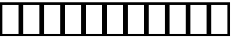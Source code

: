 SplineFontDB: 3.2
FontName: linja-nanpa
FullName: linja-nanpa
FamilyName: linja-nanpa
Weight: Regular
Copyright: ""
FontLog: "#### toki tan ijo ni: ijo li tan anpa nanpa ####+AAoACgAA### tenpo sike ku nanpa tu la+AAoACgAKAAoA## tenpo mun nanpa tu la+AAoACgAK# tenpo suno nanpa luka luka luka tu tu la+AAoACgAA-wa. ni li ijo anu seme?? ken la mi kepeken ni.+AAoA-tenpo poka la ni li kama lon: linja nanpa!+AAoA-open la ona li sona ala e nasin pi nimi jan (cartouches) li ike lukin.+AAoA-tenpo suno wan pini la mi pali e ni: linja nanpa li pona lukin li sona e nasin pi nimi jan.+AAoA-tenpo lon la nanpa pi linja nanpa li: n2.2."
Version: 2.2
ItalicAngle: 0
UnderlinePosition: 0
UnderlineWidth: 0
Ascent: 1000
Descent: 0
InvalidEm: 0
sfntRevision: 0x00010000
LayerCount: 2
Layer: 0 0 "Back" 1
Layer: 1 0 "Fore" 0
XUID: [1021 511 -2811647 6872]
StyleMap: 0x0040
FSType: 0
OS2Version: 3
OS2_WeightWidthSlopeOnly: 0
OS2_UseTypoMetrics: 0
CreationTime: 1645217081
ModificationTime: 1645268222
PfmFamily: 81
TTFWeight: 400
TTFWidth: 5
LineGap: 0
VLineGap: 0
Panose: 0 0 8 9 0 0 0 6 0 0
OS2TypoAscent: 0
OS2TypoAOffset: 1
OS2TypoDescent: 0
OS2TypoDOffset: 1
OS2TypoLinegap: 0
OS2WinAscent: 0
OS2WinAOffset: 1
OS2WinDescent: 0
OS2WinDOffset: 1
HheadAscent: 0
HheadAOffset: 1
HheadDescent: 0
HheadDOffset: 1
OS2SubXSize: 650
OS2SubYSize: 699
OS2SubXOff: 0
OS2SubYOff: 140
OS2SupXSize: 650
OS2SupYSize: 699
OS2SupXOff: 0
OS2SupYOff: 479
OS2StrikeYSize: 49
OS2StrikeYPos: 258
OS2CapHeight: 1000
OS2XHeight: 500
OS2Vendor: 'XXXX'
OS2CodePages: 00000001.00000000
OS2UnicodeRanges: 00000004.00000000.00000000.00000000
MarkAttachClasses: 1
DEI: 91125
LangName: 1033 "" "" "Regular" "+ACIAIgAA:linja-nanpa" "" "2.2" "" "+ACIA-jan Itan 2022+ACIA" "+ACIAIgAA" "+ACIA-jan Itan+ACIA" "+ACIAIgAA" "+ACIAIgAA" "+ACIA-https://itan.surge.sh/+ACIA" "+ACIAIgAA" "+ACIAIgAA" "" "linja-nanpa" "Regular"
Encoding: Custom
UnicodeInterp: none
NameList: AGL For New Fonts
DisplaySize: -72
AntiAlias: 1
FitToEm: 0
WinInfo: 136 8 2
BeginPrivate: 1
BlueValues 5 [0 0]
EndPrivate
Grid
-1000 999.97265625 m 0
 2000 999.97265625 l 1024
-1000 899.973930027 m 0
 2000 899.973930027 l 1024
-1000 -100 m 4
 2000 -100 l 1028
-994 -200 m 0
 2006 -200 l 1024
-976 -50 m 0
 2024 -50 l 1024
-1003 850 m 0
 1997 850 l 1024
950 1500 m 0
 950 -500 l 1024
50 1492 m 0
 50 -508 l 1024
EndSplineSet
TeXData: 1 0 0 346030 173015 115343 0 1048576 115343 783286 444596 497025 792723 393216 433062 380633 303038 157286 324010 404750 52429 2506097 1059062 262144
BeginChars: 271 258

StartChar: .notdef
Encoding: -1 0 0
Width: 586
Flags: W
HStem: 0 68<68 518> 882 68<68 518>
VStem: 0 68<68 882> 518 68<68 882>
LayerCount: 2
Fore
SplineSet
0 950 m 1
 0 950 586 950 586 950 c 1
 586 950 586 0 586 0 c 1
 586 0 0 0 0 0 c 1
 0 950 l 1
68 68 m 1
 68 68 518 68 518 68 c 1
 518 68 518 882 518 882 c 1
 518 882 68 882 68 882 c 1
 68 68 l 1
EndSplineSet
Validated: 1
EndChar

StartChar: SP_A
Encoding: 0 989440 1
Width: 1000
VWidth: 950
Flags: HW
HStem: -50 100<439.527 561.352> 250 100<439.527 561.59>
VStem: 300 100<89.5269 210.473> 450 100<408.438 841.562> 600 199.956<-12.8384 177.5>
LayerCount: 2
Fore
SplineSet
550 804 m 6
 550 804 550 454 550 454 c 6
 550 426 528 404 500 404 c 4
 472 404 450 426 450 454 c 6
 450 454 450 804 450 804 c 6
 450 832 472 854 500 854 c 4
 528 854 550 832 550 804 c 6
799.956054688 3.8994140625 m 4
 799.956054688 -21.576171875 779.702148438 -45.9560546875 749.899414062 -45.9560546875 c 4
 731.993164062 -45.9560546875 714.958984375 -36.5400390625 706 -20 c 6
 706 -20 670 48 670 48 c 5
 634 -8 572 -46 500 -46 c 4
 390 -46 300 44 300 154 c 4
 300 264 390 354 500 354 c 4
 581 354 650 306 682 237 c 4
 683 236 683 235 684 234 c 6
 684 234 794 28 794 28 c 6
 798.041015625 20.2294921875 799.956054688 11.9755859375 799.956054688 3.8994140625 c 4
500 54 m 4
 555 54 600 99 600 154 c 4
 600 209 555 254 500 254 c 4
 445 254 400 209 400 154 c 4
 400 99 445 54 500 54 c 4
EndSplineSet
EndChar

StartChar: SP_AKESI
Encoding: 1 989441 2
Width: 1000
VWidth: 950
Flags: W
HStem: -50 100<352.413 647.592> 100 100<83.4375 200 311 689 800 916.562> 250 100<58.4375 200 300 700 800 941.562> 400 100<83.4375 200 311 689 800 916.562> 550 100<351.976 647.587> 700 150<273.417 376.583 623.417 726.583>
VStem: 200 100<200 250 350 400> 250 150<723.417 826.583> 600 150<723.417 826.583> 700 100<200 250 350 400>
LayerCount: 2
Fore
SplineSet
400 775 m 0xfd
 400 734 366 700 325 700 c 0
 284 700 250 734 250 775 c 0
 250 816 284 850 325 850 c 0
 366 850 400 816 400 775 c 0xfd
204 500 m 1
 229.783203125 618.6015625 363.815429688 650 500 650 c 0
 636.166015625 650 770.21484375 618.609375 796 500 c 1
 796 500 875 500 875 500 c 2
 903 500 925 478 925 450 c 0
 925 422 903 400 875 400 c 2
 875 400 800 400 800 400 c 1
 800 400 800 350 800 350 c 1
 800 350 900 350 900 350 c 2
 928 350 950 328 950 300 c 0
 950 272 928 250 900 250 c 2
 900 250 800 250 800 250 c 1
 800 250 800 200 800 200 c 1
 800 200 875 200 875 200 c 2
 903 200 925 178 925 150 c 0
 925 122 903 100 875 100 c 2
 875 100 796 100 796 100 c 1
 770.216796875 -18.6015625 636.184570312 -50 500 -50 c 0
 363.833984375 -50 229.78515625 -18.609375 204 100 c 1
 204 100 125 100 125 100 c 2
 97 100 75 122 75 150 c 0
 75 178 97 200 125 200 c 2
 125 200 200 200 200 200 c 1
 200 200 200 250 200 250 c 1
 200 250 100 250 100 250 c 2
 72 250 50 272 50 300 c 0
 50 328 72 350 100 350 c 2
 100 350 200 350 200 350 c 1
 200 350 200 400 200 400 c 1xfe40
 200 400 125 400 125 400 c 2
 97 400 75 422 75 450 c 0
 75 478 97 500 125 500 c 2
 125 500 204 500 204 500 c 1
500 550 m 0
 424.594726562 550 341.872070312 540.692382812 311 501 c 0
 311 500 311 500 311 500 c 1
 689 500 l 1
 689 500 689 501 689 501 c 1
 682 510 670 519 652 527 c 0
 615 543 560 550 500 550 c 0
300 400 m 1
 300 400 300 350 300 350 c 1
 300 350 700 350 700 350 c 1
 700 350 700 400 700 400 c 1
 300 400 l 1
300 200 m 1
 300 200 700 200 700 200 c 1
 700 200 700 250 700 250 c 1
 566.666992188 250 433.333007812 250 300 250 c 1
 300 200 l 1
311 100 m 1
 311 100 311 100 311 99 c 0
 318.436523438 89.4384765625 330.083007812 80.962890625 348 73 c 0
 385 57 440 50 500 50 c 0
 560 50 615 57 652 73 c 0
 670 81 682 90 689 99 c 0
 689 100 689 100 689 100 c 1
 563 100 437 100 311 100 c 1
675 700 m 0
 634 700 600 734 600 775 c 0
 600 816 634 850 675 850 c 0
 716 850 750 816 750 775 c 0xfc80
 750 734 716 700 675 700 c 0
EndSplineSet
Validated: 1
EndChar

StartChar: SP_ALA
Encoding: 2 989442 3
Width: 1000
VWidth: 950
Flags: W
LayerCount: 2
Fore
SplineSet
50 800 m 0
 50 826.408203125 73.58203125 850 100 850 c 0
 112.75 850 125.5 845 135 835 c 2
 135 835 500 471 500 471 c 1
 500 471 865 835 865 835 c 2
 874 845 887 850 900 850 c 0
 926.828125 850 950 826.8359375 950 800 c 0
 950 787 945 774 935 765 c 2
 935 765 571 400 571 400 c 1
 571 400 935 35 935 35 c 2
 945 26 950 13 950 0 c 0
 950 -26.828125 926.8359375 -50 900 -50 c 0
 887 -50 874 -45 865 -35 c 2
 865 -35 500 329 500 329 c 1
 500 329 135 -35 135 -35 c 2
 126 -45 113 -50 100 -50 c 0
 73.171875 -50 50 -26.8359375 50 0 c 0
 50 13 55 26 65 35 c 2
 65 35 429 400 429 400 c 1
 429 400 65 765 65 765 c 2
 55 774.5 50 787.25 50 800 c 0
EndSplineSet
Validated: 1
EndChar

StartChar: SP_ALASA
Encoding: 3 989443 4
Width: 1000
VWidth: 950
Flags: W
HStem: 350 100<58.4375 200 300 574 674 779>
VStem: 200 100<52 350 450 748> 574 100<219.922 350 450 580.078>
LayerCount: 2
Fore
SplineSet
750 200 m 0
 723.171875 200 700 223.1640625 700 250 c 0
 700 263 705 276 715 285 c 2
 715 285 779 350 779 350 c 1
 779 350 674 350 674 350 c 1
 672 288 663 204 622 130 c 0
 558.776367188 17.099609375 436.293945312 -50 250 -50 c 0
 222 -50 200 -28 200 0 c 2
 200 0 200 350 200 350 c 1
 200 350 100 350 100 350 c 2
 72 350 50 372 50 400 c 0
 50 428 72 450 100 450 c 2
 100 450 200 450 200 450 c 1
 200 450 200 800 200 800 c 2
 200 828 222 850 250 850 c 0
 436.36328125 850 558.717773438 783.002929688 622 670 c 0
 663 596 672 512 674 450 c 1
 674 450 779 450 779 450 c 1
 779 450 715 515 715 515 c 2
 705 524 700 537 700 550 c 0
 700 576.828125 723.1640625 600 750 600 c 0
 763 600 776 595 785 585 c 2
 785 585 935 435 935 435 c 1
 943.958007812 427.833984375 950 414.641601562 950 400 c 0
 950 385.354492188 943.956054688 372.165039062 935 365 c 1
 935 365 785 215 785 215 c 2
 776 205 763 200 750 200 c 0
574 450 m 1
 572 505 564 568 534 622 c 0
 492.750976562 695.813476562 417.971679688 738.486328125 300 748 c 1
 300 748 300 450 300 450 c 1
 574 450 l 1
300 350 m 1
 300 350 300 52 300 52 c 1
 418.07421875 61.5224609375 492.698242188 104.090820312 534 178 c 0
 564 232 572 295 574 350 c 1
 300 350 l 1
EndSplineSet
Validated: 1
EndChar

StartChar: SP_ALE
Encoding: 4 989444 5
Width: 1000
VWidth: 950
Flags: W
HStem: 150 100<195.416 317.517 682.483 804.584> 550 100<195.416 317.517 682.483 804.584>
VStem: 50 100<300.773 499.227> 850 100<300.773 499.227>
LayerCount: 2
Fore
SplineSet
103 575 m 0
 139 622 192 650 254 650 c 0
 317 650 367 622 411 582 c 0
 440 555 470 520 500 482 c 1
 530 520 560 555 589 582 c 0
 633 622 683 650 746 650 c 0
 808 650 861 622 897 575 c 0
 933 530 950 468 950 400 c 0
 950 332 933 270 897 225 c 0
 861 178 808 150 746 150 c 0
 683 150 633 178 589 218 c 0
 560 245 530 280 500 318 c 1
 470 280 440 245 411 218 c 0
 367 178 317 150 254 150 c 0
 192 150 139 178 103 225 c 0
 67 270 50 332 50 400 c 0
 50 468 67 530 103 575 c 0
437 400 m 1
 401 446 372 482 343 508 c 0
 310 538 283 550 254 550 c 0
 224 550 200 538 182 515 c 0
 163 490 150 452 150 400 c 0
 150 348 163 310 182 285 c 0
 200 262 224 250 254 250 c 0
 283 250 310 262 343 292 c 0
 372 318 401 354 437 400 c 1
563 400 m 1
 599 354 628 318 657 292 c 0
 690 262 717 250 746 250 c 0
 776 250 800 262 818 285 c 0
 837 310 850 348 850 400 c 0
 850 452 837 490 818 515 c 0
 800 538 776 550 746 550 c 0
 717 550 690 538 657 508 c 0
 628 482 599 446 563 400 c 1
EndSplineSet
Validated: 1
EndChar

StartChar: SP_ANPA
Encoding: 5 989445 6
Width: 1000
VWidth: 950
Flags: W
HStem: -50 150<448.417 551.583> 150 100<150 850>
VStem: 50 100<250 841.562> 425 150<-26.5827 76.5827> 850 100<250 841.562>
CounterMasks: 1 38
LayerCount: 2
Fore
SplineSet
100 850 m 0
 128 850 150 828 150 800 c 2
 150 800 150 250 150 250 c 1
 150 250 850 250 850 250 c 1
 850 250 850 800 850 800 c 2
 850 828 872 850 900 850 c 0
 928 850 950 828 950 800 c 2
 950 800 950 200 950 200 c 2
 950 172 928 150 900 150 c 2
 900 150 100 150 100 150 c 2
 72 150 50 172 50 200 c 2
 50 200 50 800 50 800 c 2
 50 828 72 850 100 850 c 0
575 25 m 0
 575 -16 541 -50 500 -50 c 0
 459 -50 425 -16 425 25 c 0
 425 66 459 100 500 100 c 0
 541 100 575 66 575 25 c 0
EndSplineSet
Validated: 1
EndChar

StartChar: SP_ANTE
Encoding: 6 989446 7
Width: 1000
VWidth: 950
Flags: W
LayerCount: 2
Fore
SplineSet
899.630859375 850.161132812 m 0
 924.96875 850.161132812 950.161132812 828.495117188 950.161132812 800.369140625 c 0
 950.161132812 785.186523438 943.08984375 770.115234375 930 760 c 2
 530 460 l 2
 521 453.5 510.5 450.25 500 450.25 c 0
 489.5 450.25 479 453.5 470 460 c 2
 470 460 70 760 70 760 c 2
 56.91015625 770.115234375 49.8388671875 785.186523438 49.8388671875 800.369140625 c 0
 49.8388671875 828.474609375 75.029296875 850.161132812 100.369140625 850.161132812 c 0
 110.704101562 850.161132812 121.08984375 846.884765625 130 840 c 2
 130 840 500 563 500 563 c 1
 500 563 870 840 870 840 c 2
 878.91015625 846.884765625 889.295898438 850.161132812 899.630859375 850.161132812 c 0
100.369140625 -50.1611328125 m 0
 75.03125 -50.1611328125 49.8388671875 -28.4951171875 49.8388671875 -0.369140625 c 0
 49.8388671875 14.8134765625 56.91015625 29.884765625 70 40 c 2
 470 340 l 2
 479 346.5 489.5 349.75 500 349.75 c 0
 510.5 349.75 521 346.5 530 340 c 2
 530 340 930 40 930 40 c 2
 943.08984375 29.884765625 950.161132812 14.8134765625 950.161132812 -0.369140625 c 0
 950.161132812 -28.474609375 924.970703125 -50.1611328125 899.630859375 -50.1611328125 c 0
 889.295898438 -50.1611328125 878.91015625 -46.884765625 870 -40 c 2
 870 -40 500 238 500 238 c 1
 500 238 130 -40 130 -40 c 2
 121.08984375 -46.884765625 110.704101562 -50.1611328125 100.369140625 -50.1611328125 c 0
EndSplineSet
Validated: 1
EndChar

StartChar: SP_ANU
Encoding: 7 989447 8
Width: 1000
VWidth: 950
Flags: W
VStem: 450 100<-41.5625 424>
LayerCount: 2
Fore
SplineSet
49.916015625 799.715820312 m 0
 49.916015625 826.435546875 73.8203125 850.083984375 99.7158203125 850.083984375 c 0
 111.432617188 850.083984375 123.286132812 845.7890625 133 837 c 2
 133 837 500 513 500 513 c 1
 500 513 867 837 867 837 c 2
 876.713867188 845.7890625 888.567382812 850.083984375 900.284179688 850.083984375 c 0
 926.173828125 850.083984375 950.083984375 826.451171875 950.083984375 799.715820312 c 0
 950.083984375 786.102539062 944.286132812 772.673828125 933 763 c 2
 933 763 550 424 550 424 c 1
 550 424 550 0 550 0 c 2
 550 -28 528 -50 500 -50 c 0
 472 -50 450 -28 450 0 c 2
 450 0 450 424 450 424 c 1
 450 424 67 763 67 763 c 2
 55.7138671875 772.673828125 49.916015625 786.102539062 49.916015625 799.715820312 c 0
EndSplineSet
Validated: 1
EndChar

StartChar: SP_AWEN
Encoding: 8 989448 9
Width: 1000
VWidth: 950
Flags: W
HStem: -50 100<58.4375 261 739 941.562>
LayerCount: 2
Fore
SplineSet
500 850 m 0
 523 850 543 834 549 812 c 2
 549 812 739 50 739 50 c 1
 739 50 900 50 900 50 c 2
 928 50 950 28 950 0 c 0
 950 -28 928 -50 900 -50 c 2
 900 -50 700 -50 700 -50 c 2
 677 -50 657 -34 651 -12 c 2
 651 -12 500 594 500 594 c 1
 500 594 349 -12 349 -12 c 2
 343 -34 323 -50 300 -50 c 2
 300 -50 100 -50 100 -50 c 2
 72 -50 50 -28 50 0 c 0
 50 28 72 50 100 50 c 2
 100 50 261 50 261 50 c 1
 261 50 451 812 451 812 c 2
 457 834 477 850 500 850 c 0
EndSplineSet
Validated: 1
EndChar

StartChar: SP_E
Encoding: 9 989449 10
Width: 1000
VWidth: 950
Flags: W
LayerCount: 2
Fore
SplineSet
50 800 m 0
 50 826.408203125 73.58203125 850 100 850 c 0
 112.75 850 125.5 845 135 835 c 2
 535 435 l 2
 545 425.5 550 412.75 550 400 c 0
 550 387.25 545 374.5 535 365 c 2
 535 365 135 -35 135 -35 c 2
 125.5 -45 112.75 -50 100 -50 c 0
 73.591796875 -50 50 -26.41796875 50 0 c 0
 50 12.75 55 25.5 65 35 c 2
 65 35 429 400 429 400 c 1
 429 400 65 765 65 765 c 2
 55 774.5 50 787.25 50 800 c 0
450 800 m 0
 450 826.408203125 473.58203125 850 500 850 c 0
 512.75 850 525.5 845 535 835 c 2
 935 435 l 2
 945 425.5 950 412.75 950 400 c 0
 950 387.25 945 374.5 935 365 c 2
 935 365 535 -35 535 -35 c 2
 525.5 -45 512.75 -50 500 -50 c 0
 473.591796875 -50 450 -26.41796875 450 0 c 0
 450 12.75 455 25.5 465 35 c 2
 465 35 829 400 829 400 c 1
 829 400 465 765 465 765 c 2
 455 774.5 450 787.25 450 800 c 0
EndSplineSet
Validated: 1
EndChar

StartChar: SP_EN
Encoding: 10 989450 11
Width: 1000
VWidth: 950
Flags: W
HStem: 350 100<58.4375 450 550 941.562>
VStem: 450 100<-41.5625 350 450 841.562>
LayerCount: 2
Fore
SplineSet
550 800 m 2
 550 800 550 450 550 450 c 1
 550 450 900 450 900 450 c 2
 928 450 950 428 950 400 c 0
 950 372 928 350 900 350 c 2
 900 350 550 350 550 350 c 1
 550 350 550 0 550 0 c 2
 550 -28 528 -50 500 -50 c 0
 472 -50 450 -28 450 0 c 2
 450 0 450 350 450 350 c 1
 450 350 100 350 100 350 c 2
 72 350 50 372 50 400 c 0
 50 428 72 450 100 450 c 2
 100 450 450 450 450 450 c 1
 450 450 450 800 450 800 c 2
 450 828 472 850 500 850 c 0
 528 850 550 828 550 800 c 2
EndSplineSet
Validated: 1
EndChar

StartChar: ESUN
Encoding: 11 989451 12
Width: 1000
VWidth: 950
Flags: W
HStem: -55 100<168.615 298.248> 260 100<199.407 398> 440 100<599 792.414> 755 100<687.807 831.385>
VStem: 50 100<63.1263 212.687 672.749 846.562> 850 100<-46.5625 143.004 590.624 736.874>
LayerCount: 2
Fore
SplineSet
459 114 m 1
 430.25 34.3857421875 344.342773438 -55 233 -55 c 0
 181 -55 133 -42 98 -6 c 0
 63 29 50 77 50 130 c 0
 50 182 63 240 102 286 c 0
 142 333 204 360 287 360 c 0
 339 360 386 359 431 358 c 1
 440.93359375 387.801757812 450.444335938 417.970703125 461 447 c 1
 284.059570312 461.745117188 141.666015625 499.889648438 83 627 c 0
 59 678 50 738 50 805 c 0
 50 833 72 855 100 855 c 0
 128 855 150 833 150 805 c 0
 150 692.467773438 172.99609375 634.529296875 246 596 c 0
 282 577 334 562 406 553 c 0
 433 549 463 547 495 545 c 1
 514 602 531 651 541 684 c 0
 557 737 584 781 624 811 c 0
 665 841 714 855 767 855 c 0
 819 855 867 842 902 806 c 0
 937 771 950 723 950 670 c 0
 950 617 937 558 891 511 c 0
 845 465 775 440 678 440 c 0
 638 440 600 440 565 442 c 1
 558 421 551 401 544 380 c 0
 541 371 538 362 535 353 c 1
 722.682617188 339.59375 873.434570312 306.670898438 926 170 c 0
 945 119 950 60 950 -5 c 0
 950 -33 928 -55 900 -55 c 0
 872 -55 850 -33 850 -5 c 0
 850 57 845 101 832 134 c 0
 821 164 802 186 770 204 c 0
 734 223 682 238 602 247 c 0
 572 250 539 253 502 255 c 1
 483 198 467 149 460 118 c 1
 459 116 l 1
 459 116 459 114 459 114 c 1
398 259 m 1
 363 260 326 260 287 260 c 0
 227 260 195 242 178 221 c 0
 159 200 150 168 150 130 c 0
 150 93 159 74 169 64 c 0
 178 54 197 45 233 45 c 0
 262 45 291 58 316 80 c 0
 341 101 357 127 363 144 c 0
 370 172 383 213 398 259 c 1
599 541 m 1
 624 540 650 540 678 540 c 0
 759 540 799 560 820 581 c 0
 841 602 850 633 850 670 c 0
 850 707 841 726 831 736 c 0
 822 746 803 755 767 755 c 0
 731 755 704 746 684 731 c 0
 665 716 648 693 637 656 c 1
 637 656 637 655 637 655 c 1
 628 627 615 587 599 541 c 1
EndSplineSet
Validated: 1
EndChar

StartChar: SP_IJO
Encoding: 12 989452 13
Width: 1000
VWidth: 950
Flags: W
HStem: -50 100<383.579 616.421> 750 100<383.579 616.421>
VStem: 50 100<283.579 516.421> 850 100<283.579 516.421>
LayerCount: 2
Fore
SplineSet
500 -50 m 0
 251 -50 50 151 50 400 c 0
 50 649 251 850 500 850 c 0
 749 850 950 649 950 400 c 0
 950 151 749 -50 500 -50 c 0
500 50 m 0
 693 50 850 207 850 400 c 0
 850 593 693 750 500 750 c 0
 307 750 150 593 150 400 c 0
 150 207 307 50 500 50 c 0
EndSplineSet
Validated: 1
EndChar

StartChar: SP_IKE
Encoding: 13 989453 14
Width: 1000
VWidth: 950
Flags: W
HStem: 550 100<383.579 616.421>
VStem: 50 100<158.438 312.619> 850 100<158.438 312.619>
LayerCount: 2
Fore
SplineSet
500 550 m 0
 307 550 150 393 150 200 c 0
 150 172 128 150 100 150 c 0
 72 150 50 172 50 200 c 0
 50 449 251 650 500 650 c 0
 749 650 950 449 950 200 c 0
 950 172 928 150 900 150 c 0
 872 150 850 172 850 200 c 0
 850 393 693 550 500 550 c 0
EndSplineSet
Validated: 1
EndChar

StartChar: SP_ILO
Encoding: 14 989454 15
Width: 1000
VWidth: 950
Flags: W
HStem: 350 100<150 450 550 850> 750 100<150 450 550 850>
VStem: 50 100<450 750> 450 100<-41.5625 350 450 750> 850 100<450 750>
CounterMasks: 1 38
LayerCount: 2
Fore
SplineSet
50 800 m 2
 50 828 72 850 100 850 c 2
 100 850 900 850 900 850 c 2
 928 850 950 828 950 800 c 2
 950 800 950 400 950 400 c 2
 950 372 928 350 900 350 c 2
 900 350 550 350 550 350 c 1
 550 350 550 0 550 0 c 2
 550 -28 528 -50 500 -50 c 0
 472 -50 450 -28 450 0 c 2
 450 0 450 350 450 350 c 1
 450 350 100 350 100 350 c 2
 72 350 50 372 50 400 c 2
 50 800 l 2
550 450 m 1
 550 450 850 450 850 450 c 1
 850 450 850 750 850 750 c 1
 850 750 550 750 550 750 c 1
 550 450 l 1
450 750 m 1
 450 750 150 750 150 750 c 1
 150 750 150 450 150 450 c 1
 150 450 450 450 450 450 c 1
 450 750 l 1
EndSplineSet
Validated: 1
EndChar

StartChar: SP_INSA
Encoding: 15 989455 16
Width: 1000
VWidth: 950
Flags: W
HStem: -50 100<150 850> 300 200<438.358 561.642>
VStem: 50 100<50 841.562> 400 200<338.358 461.642> 850 100<50 841.562>
CounterMasks: 1 38
LayerCount: 2
Fore
SplineSet
100 850 m 0
 128 850 150 828 150 800 c 2
 150 800 150 50 150 50 c 1
 150 50 850 50 850 50 c 1
 850 50 850 800 850 800 c 2
 850 828 872 850 900 850 c 0
 928 850 950 828 950 800 c 2
 950 800 950 0 950 0 c 2
 950 -28 928 -50 900 -50 c 2
 900 -50 100 -50 100 -50 c 2
 72 -50 50 -28 50 0 c 2
 50 0 50 800 50 800 c 2
 50 828 72 850 100 850 c 0
600 400 m 0
 600 345 555 300 500 300 c 0
 445 300 400 345 400 400 c 0
 400 455 445 500 500 500 c 0
 555 500 600 455 600 400 c 0
EndSplineSet
Validated: 1
EndChar

StartChar: SP_JAKI
Encoding: 16 989456 17
Width: 1000
VWidth: 950
Flags: W
HStem: -50 100<89.7012 203.86 459.706 691.192> 480 100.01<59.3081 149.306 462.149 617.816> 637 99.75<744 824.339> 750.286 99.5449<469.147 606.941>
VStem: 108.498 99.6377<180.565 396.37> 327 100<365.78 447.124> 645 99.6172<566.031 628> 848 100<153.62 314.374 500.535 616.156>
LayerCount: 2
Fore
SplineSet
205 59 m 1
 145.232421875 108.373046875 108.498046875 167.821289062 108.498046875 267.543945312 c 0
 108.498046875 346.012695312 134.676757812 435.107421875 162 500 c 1
 148 495 133 489 119 483 c 0
 112.82421875 480.625 106.479492188 479.490234375 100.259765625 479.490234375 c 0
 75.0927734375 479.490234375 50.060546875 499.552734375 50.060546875 529.833984375 c 0
 50.060546875 549.452148438 62.1015625 568.440429688 81 576 c 0
 131 596 182 614 231 628 c 1
 239 642 248 654 258 667 c 0
 307 733 367 790 433 822 c 0
 468.822265625 839.383789062 506.864257812 849.831054688 545.225585938 849.831054688 c 0
 579.685546875 849.831054688 614.40234375 841.401367188 648 822 c 1
 648 822 650 822 650 822 c 1
 650 822 651 821 651 821 c 1
 684 799 707 770 722 736 c 1
 729 736.5 736.25 736.75 743.5 736.75 c 0
 856.98046875 736.75 950.01171875 684.865234375 950.01171875 568.938476562 c 0
 950.01171875 505.2734375 916.227539062 450.150390625 885 410 c 1
 923 358 948 294 948 218 c 0
 948 18.8173828125 714.766601562 -50 530 -50 c 0
 467 -50 395 -37 328 -11 c 1
 284.84765625 -26.103515625 215.153320312 -43.6279296875 173 -47 c 0
 160 -49 150 -49 143 -50 c 1
 131 -50 l 2
 104 -50 81 -28 81 0 c 0
 81 28 104 50 131 50 c 2
 138 50 l 1
 160.627929688 53.771484375 180.622070312 52.9052734375 205 59 c 1
528.908203125 580.009765625 m 0
 564.91796875 580.009765625 603.486328125 574.125 641 565 c 1
 644 587 645 608 645 628 c 1
 583.033203125 617.064453125 524.435546875 600.430664062 464 587 c 0
 410 573 353 560 295 543 c 1
 253.422851562 470.239257812 208.135742188 365.599609375 208.135742188 265.068359375 c 0
 208.135742188 251.329101562 209.077148438 238.259765625 211 226 c 0
 219 177 259 134 324 100 c 0
 326 99 328 98 329 97 c 0
 391.540039062 124.943359375 456.5234375 173.698242188 501 233 c 1
 464 239 428 256 399 278 c 0
 362 305 327 350 327 405 c 0
 327 507.302734375 426.63671875 580.009765625 528.908203125 580.009765625 c 0
612 724 m 1
 596.180664062 739.819335938 570.211914062 750.286132812 543.7421875 750.286132812 c 0
 522.770507812 750.286132812 500.571289062 744.5234375 477 733 c 0
 450 719 422 699 395 673 c 1
 468.953125 690.400390625 534.98046875 709.99609375 612 724 c 1
744 637 m 1
 744.416992188 629.6953125 744.6171875 622.346679688 744.6171875 614.954101562 c 0
 744.6171875 586.928710938 741.748046875 558.27734375 737 529 c 1
 760 518 783 505 803 490 c 0
 807 487 810 484 814 482 c 1
 821 492 828 502 833 512 c 0
 844.961914062 535.125976562 849.927734375 555.072265625 849.927734375 571.331054688 c 0
 849.927734375 595.362304688 838.602539062 611.065429688 825 619 c 0
 811 628 790 634 759 636 c 0
 754 636 749 637 744 637 c 1
742 410 m 1
 733 417 723 424 712 429 c 1
 707 412 701 396 694 379 c 1
 711 388 727 399 742 410 c 1
629 244 m 1
 582.47265625 164.239257812 530.028320312 103.3515625 459 56 c 1
 484 52 508 50 530 50 c 0
 597 50 681 62 747 91 c 0
 812 120 848 161 848 218 c 0
 848 264 835 304 813 338 c 1
 761 297 697 263 629 244 c 1
564 333 m 1
 586 375 605 421 619 467 c 1
 589 475 558 479 530 480 c 0
 465 480 427 435 427 405 c 0
 427 394 435 376 459 357 c 0
 482 340 510 330 530 330 c 0
 541 331 552 331 564 333 c 1
EndSplineSet
Validated: 1
EndChar

StartChar: SP_JAN
Encoding: 17 989457 18
Width: 1000
VWidth: 950
Flags: W
HStem: 50 100<388.905 611.095> 750 100<390.166 609.834>
VStem: 100 100<339.974 559.834> 800 100<339.974 559.834>
LayerCount: 2
Fore
SplineSet
100.84375 -50.2431640625 m 0
 74.244140625 -50.2431640625 50.7568359375 -27.7080078125 50.7568359375 0.15625 c 0
 50.7568359375 14.23046875 56.55859375 28.193359375 68 38 c 2
 68 38 218 166 218 166 c 1
 145 239 100 339 100 450 c 0
 100 671 279 850 500 850 c 0
 721 850 900 671 900 450 c 0
 900 339 855 239 782 166 c 1
 782 166 932 38 932 38 c 2
 943.706054688 27.9658203125 949.819335938 13.892578125 949.819335938 -0.236328125 c 0
 949.819335938 -27.62109375 925.48046875 -49.8193359375 899.763671875 -49.8193359375 c 0
 888.545898438 -49.8193359375 877.293945312 -45.9658203125 868 -38 c 2
 868 -38 701 104 701 104 c 1
 642 70 573 50 500 50 c 0
 427 50 358 70 299 104 c 1
 299 104 134 -38 134 -38 c 2
 124.44140625 -46.193359375 112.603515625 -50.2431640625 100.84375 -50.2431640625 c 0
200 450 m 0
 200 284 334 150 500 150 c 0
 666 150 800 284 800 450 c 0
 800 616 666 750 500 750 c 0
 334 750 200 616 200 450 c 0
EndSplineSet
Validated: 1
EndChar

StartChar: SP_JELO
Encoding: 18 989458 19
Width: 1000
VWidth: 950
Flags: W
HStem: -50 100<240 760> 350 100<438.198 561.802> 500 100<208.438 312.045 687.955 791.562> 650 200<458.691 541.309>
VStem: 200 200<508.691 591.309> 450 100<737.955 841.562> 600 200<508.691 591.309>
CounterMasks: 1 0e
LayerCount: 2
Fore
SplineSet
154 -50 m 2
 127.947265625 -50 103.25 -29.27734375 103.25 0 c 0
 103.25 8.75 105.5 17.5 110 25 c 2
 110 25 342 427 342 427 c 1
 326 448 313 473 306 500 c 1
 306 500 250 500 250 500 c 2
 222 500 200 522 200 550 c 0
 200 578 222 600 250 600 c 2
 250 600 306 600 306 600 c 1
 324 670 380 726 450 744 c 1
 450 744 450 800 450 800 c 2
 450 828 472 850 500 850 c 0
 528 850 550 828 550 800 c 2
 550 800 550 744 550 744 c 1
 620 726 676 670 694 600 c 1
 694 600 750 600 750 600 c 2
 778 600 800 578 800 550 c 0
 800 522 778 500 750 500 c 2
 750 500 694 500 694 500 c 1
 687 473 674 448 658 427 c 1
 658 427 890 25 890 25 c 2
 894.5 17.5 896.75 8.75 896.75 0 c 0
 896.75 -29.2626953125 872.049804688 -50 846 -50 c 2
 846 -50 154 -50 154 -50 c 2
500 450 m 0
 555 450 600 495 600 550 c 0
 600 605 555 650 500 650 c 0
 445 650 400 605 400 550 c 0
 400 495 445 450 500 450 c 0
500 350 m 0
 472 350 446 356 422 366 c 1
 422 366 240 50 240 50 c 1
 240 50 760 50 760 50 c 1
 760 50 578 366 578 366 c 1
 554 356 528 350 500 350 c 0
EndSplineSet
Validated: 1
EndChar

StartChar: SP_JO
Encoding: 19 989459 20
Width: 1000
VWidth: 950
Flags: W
HStem: -50 100<403.504 598.335> 250 100<508.438 745> 450 100<438.534 560.473> 750 100<439.527 560.473>
VStem: 150 100<203.504 400.645> 300 100<591.101 710.473> 600 100<589.527 710.473>
LayerCount: 2
Fore
SplineSet
700 650 m 0
 700 540 610 450 500 450 c 0
 445 450 396 472 360 507 c 1
 294 462 250 386 250 300 c 0
 250 162 362 50 500 50 c 0
 621 50 722 136 745 250 c 1
 745 250 550 250 550 250 c 2
 522 250 500 272 500 300 c 0
 500 328 522 350 550 350 c 2
 550 350 800 350 800 350 c 2
 828 350 850 328 850 300 c 0
 850 107 693 -50 500 -50 c 0
 307 -50 150 107 150 300 c 0
 150 423 213 530 308 593 c 1
 303 611 300 630 300 650 c 0
 300 760 390 850 500 850 c 0
 610 850 700 760 700 650 c 0
600 650 m 0
 600 705 555 750 500 750 c 0
 445 750 400 705 400 650 c 0
 400 595 445 550 500 550 c 0
 555 550 600 595 600 650 c 0
EndSplineSet
Validated: 1
EndChar

StartChar: SP_KALA
Encoding: 20 989460 21
Width: 1000
VWidth: 950
Flags: W
HStem: 150 100<58.4375 216.542 595.297 784.533> 550 100<58.4375 216.542 595.297 776.373>
VStem: 850 100<316.057 474.376>
LayerCount: 2
Fore
SplineSet
50 600 m 0
 50 628 72 650 100 650 c 0
 178 650 247 633 306 594 c 0
 341 570 371 538 396 500 c 1
 473 597 582 650 712 650 c 0
 835 650 950 536 950 400 c 0
 950 240 831 150 712 150 c 0
 582 150 473 203 396 300 c 1
 371 262 341 230 306 206 c 0
 247 167 178 150 100 150 c 0
 72 150 50 172 50 200 c 0
 50 228 72 250 100 250 c 0
 163 250 212 263 250 289 c 0
 284 312 313 347 337 400 c 1
 313 453 284 488 250 511 c 0
 212 537 163 550 100 550 c 0
 72 550 50 572 50 600 c 0
449 400 m 1
 507 301 598 250 712 250 c 0
 780 250 850 300 850 400 c 0
 850 484 777 550 712 550 c 0
 598 550 507 499 449 400 c 1
EndSplineSet
Validated: 1
EndChar

StartChar: SP_KALAMA
Encoding: 21 989461 22
Width: 1000
VWidth: 950
Flags: W
HStem: -50 100<384.879 615.121> 350 100<154 846> 562 284<459.117 540.883>
VStem: 450 100<570.701 837.562>
LayerCount: 2
Fore
SplineSet
650 500 m 0
 623.591796875 500 600 523.58203125 600 550 c 0
 600 562.75 605 575.5 615 585 c 2
 615 585 745 715 745 715 c 2
 754.5 725 767.25 730 780 730 c 0
 806.408203125 730 830 706.41796875 830 680 c 0
 830 667.25 825 654.5 815 645 c 2
 815 645 685 515 685 515 c 2
 675.5 505 662.75 500 650 500 c 0
170 680 m 0
 170 706.408203125 193.58203125 730 220 730 c 0
 232.75 730 245.5 725 255 715 c 2
 255 715 385 585 385 585 c 2
 395 575.5 400 562.75 400 550 c 0
 400 523.591796875 376.41796875 500 350 500 c 0
 337.25 500 324.5 505 315 515 c 2
 315 515 185 645 185 645 c 2
 175 654.5 170 667.25 170 680 c 0
500 846 m 0
 528 846 550 824 550 796 c 2
 550 796 550 612 550 612 c 2
 550 585 528 562 500 562 c 0
 472 562 450 585 450 612 c 2
 450 612 450 796 450 796 c 2
 450 824 472 846 500 846 c 0
50 400 m 0
 50 428 72 450 100 450 c 2
 100 450 900 450 900 450 c 2
 928 450 950 428 950 400 c 0
 950 151 749 -50 500 -50 c 0
 251 -50 50 151 50 400 c 0
154 350 m 1
 178 180 324 50 500 50 c 0
 676 50 822 180 846 350 c 1
 154 350 l 1
EndSplineSet
Validated: 1
EndChar

StartChar: SP_KAMA
Encoding: 22 989462 23
Width: 1000
VWidth: 950
Flags: W
HStem: -50 100<158.438 361 558.438 736>
LayerCount: 2
Fore
SplineSet
850.109375 0.8681640625 m 0
 850.109375 -27.392578125 826.979492188 -50 800 -50 c 2
 800 -50 600 -50 600 -50 c 2
 572 -50 550 -28 550 0 c 0
 550 28 572 50 600 50 c 2
 600 50 736 50 736 50 c 1
 736 50 600 594 600 594 c 1
 600 594 449 -12 449 -12 c 2
 443 -34 423 -50 400 -50 c 2
 400 -50 200 -50 200 -50 c 2
 172 -50 150 -28 150 0 c 0
 150 28 172 50 200 50 c 2
 200 50 361 50 361 50 c 1
 361 50 551 812 551 812 c 2
 557 834 577 850 600 850 c 0
 623 850 643 834 649 812 c 2
 649 812 849 12 849 12 c 2
 849.735351562 8.3251953125 850.109375 4.58984375 850.109375 0.8681640625 c 0
EndSplineSet
Validated: 1
EndChar

StartChar: SP_KASI
Encoding: 23 989463 24
Width: 1000
VWidth: 950
Flags: W
VStem: 450 100<-40.5625 408.136>
LayerCount: 2
Fore
SplineSet
102 850 m 2
 106 850 l 2
 107 850 110 849 113 849 c 0
 120 849 129 848 140 847 c 0
 163 844 194 840 228 832 c 0
 293 818 381 791 435 736 c 0
 463 708 484 670 500 633 c 1
 516 670 537 707 564 735 c 0
 619 791 707 818 772 832 c 0
 806 839 837 844 860 846 c 0
 871 848 880 849 887 849 c 0
 890 849 893 850 894 850 c 2
 897 850 l 2
 898.083007812 850.072265625 899.165039062 850.107421875 900.24609375 850.107421875 c 0
 926.592773438 850.107421875 949.864257812 828.294921875 949.864257812 801.348632812 c 0
 949.864257812 798.524414062 949.583984375 795.724609375 949 793 c 2
 949 790 l 2
 949 789 948 786 948 784 c 0
 942.62109375 751.724609375 937.04296875 727.650390625 926 689 c 0
 909 634 882 561 835 514 c 0
 781 459 693 432 628 418 c 0
 598 412 571 408 550 405 c 1
 550 405 550 1 550 1 c 2
 550 -27 528 -49 500 -49 c 0
 472 -49 450 -27 450 1 c 2
 450 1 450 405 450 405 c 1
 429 408 401 412 372 419 c 0
 307 433 219 460 164 515 c 0
 118 562 90 635 74 689 c 0
 62.9482421875 727.681640625 57.3916015625 751.649414062 52 784 c 0
 52 786 51 788 51 790 c 2
 51 793 l 2
 50.416015625 795.724609375 50.1357421875 798.486328125 50.1357421875 801.2578125 c 0
 50.1357421875 827.299804688 73.357421875 850.107421875 98.955078125 850.107421875 c 0
 99.9736328125 850.107421875 100.989257812 850.072265625 102 850 c 2
364 666 m 0
 325.015625 704.984375 239.938476562 732.008789062 163 743 c 1
 177.760742188 683.955078125 204.131835938 618.010742188 235 586 c 0
 274.010742188 545.76953125 359.678710938 519.045898438 437 508 c 1
 422.00390625 567.983398438 395.967773438 634.032226562 364 666 c 0
563 508 m 1
 639.953125 518.993164062 725.202148438 544.989257812 764 585 c 0
 795.977539062 616.977539062 822.20703125 682.828125 837 742 c 1
 759.932617188 730.990234375 674.938476562 704.938476562 635 665 c 0
 604.155273438 633.012695312 577.74609375 566.985351562 563 508 c 1
EndSplineSet
Validated: 1
EndChar

StartChar: SP_KEN
Encoding: 24 989464 25
Width: 1000
VWidth: 950
Flags: W
HStem: 349 102<300 431.391>
VStem: 200 100<-41.5625 349 451 841.562> 700 100<-41.5625 100.28 699.818 841.562>
LayerCount: 2
Fore
SplineSet
800 7 m 2
 800 0 l 2
 800 -28 778 -50 750 -50 c 0
 722 -50 700 -28 700 0 c 0
 700 1 700 1 700 2 c 0
 700 18.142578125 698.250976562 30.994140625 693 52 c 0
 686 86 672 130 645 174 c 0
 596 252 500 336 300 349 c 1
 300 349 300 0 300 0 c 2
 300 -28 278 -50 250 -50 c 0
 222 -50 200 -28 200 0 c 2
 200 0 200 800 200 800 c 2
 200 828 222 850 250 850 c 0
 278 850 300 828 300 800 c 2
 300 800 300 451 300 451 c 1
 500 464 596 548 645 627 c 0
 672 670 686 714 693 748 c 0
 698.254882812 769.021484375 700 781.82421875 700 798 c 0
 700 799 700 799 700 800 c 0
 700 828 722 850 750 850 c 0
 778 850 800 828 800 800 c 2
 800 793 l 2
 800 790 799 785 799 778 c 0
 798 766 795 748 791 727 c 0
 758.768554688 580.168945312 671.479492188 462.567382812 524 400 c 1
 672.454101562 337.01953125 758.6328125 220.452148438 791 73 c 0
 795 52 798 34 799 22 c 0
 799 15 800 10 800 7 c 2
EndSplineSet
Validated: 1
EndChar

StartChar: SP_KEPEKEN
Encoding: 25 989465 26
Width: 1000
VWidth: 950
Flags: W
HStem: 300 97<392.849 450 550 607.151> 450 100<200 450 550 800> 750 100<200 450 550 800>
VStem: 100 100<550 750> 450 100<394.72 450 550 750> 750 100<-41.5625 172.564> 800 100<550 750>
LayerCount: 2
Fore
SplineSet
50.26953125 300.22265625 m 0xfc
 50.26953125 325.818359375 70.0068359375 349.73046875 100.22265625 349.73046875 c 0
 121.045898438 349.73046875 140.646484375 336.649414062 147 316 c 2
 147 316 180 217 180 217 c 1
 229 313 330 382 450 397 c 1
 450 397 450 450 450 450 c 1
 450 450 150 450 150 450 c 2
 122 450 100 472 100 500 c 2
 100 500 100 800 100 800 c 2
 100 828 122 850 150 850 c 2
 850 850 l 2xfc
 878 850 900 828 900 800 c 2
 900 800 900 500 900 500 c 2xfa
 900 472 878 450 850 450 c 2
 850 450 550 450 550 450 c 1
 550 450 550 397 550 397 c 1
 718 376 850 248 850 90 c 2
 850 90 850 0 850 0 c 2xfc
 850 -28 828 -50 800 -50 c 0xfa
 772 -50 750 -28 750 0 c 2
 750 0 750 90 750 90 c 2
 750 197 648 300 500 300 c 0
 352 300 250 197 250 90 c 2
 250 90 250 0 250 0 c 2
 250 -26.8359375 229.106445312 -49.6796875 199.790039062 -49.6796875 c 0
 178.732421875 -49.6796875 159.19921875 -36.369140625 153 -16 c 2
 153 -16 53 284 53 284 c 2
 51.1484375 289.350585938 50.26953125 294.827148438 50.26953125 300.22265625 c 0xfc
550 550 m 1
 550 550 800 550 800 550 c 1
 800 550 800 750 800 750 c 1xfa
 800 750 550 750 550 750 c 1
 550 550 l 1
450 750 m 1
 450 750 200 750 200 750 c 1
 200 750 200 550 200 550 c 1
 200 550 450 550 450 550 c 1
 450 750 l 1
EndSplineSet
Validated: 1
EndChar

StartChar: SP_KILI
Encoding: 26 989466 27
Width: 1000
VWidth: 950
Flags: W
HStem: -52 100<383.012 616.988> 610 100.144<187.21 340.235 664.212 806.097>
VStem: 50 100<281.012 558.843> 450 100<658 841.562> 850 100<281.012 552.304>
CounterMasks: 1 38
LayerCount: 2
Fore
SplineSet
237.487304688 710.143554688 m 0
 310.890625 710.143554688 388.006835938 678.6640625 450 658 c 1
 450 658 450 800 450 800 c 2
 450 828 472 850 500 850 c 0
 528 850 550 828 550 800 c 2
 550 800 550 657 550 657 c 1
 611.006835938 677.3359375 687.619140625 706.080078125 759.888671875 706.080078125 c 0
 860.979492188 706.080078125 950 644.887695312 950 398 c 0
 950 148 750 -52 500 -52 c 0
 250 -52 50 148 50 398 c 0
 50 647.727539062 137.491210938 710.143554688 237.487304688 710.143554688 c 0
850 398 m 0
 850 511 829 563 813 584 c 0
 802 599 789 606 761 606 c 0
 759.52734375 606.045898438 758.037109375 606.068359375 756.530273438 606.068359375 c 0
 725.3046875 606.068359375 686.8828125 596.309570312 643 582 c 0
 621.677734375 575.908203125 596.91015625 566.974609375 576 561 c 0
 557 555 528 548 500 548 c 0
 471 548 442 556 423 562 c 0
 371.079101562 576.833984375 288.14453125 610 238 610 c 0
 211 610 198 603 187 588 c 0
 171 567 150 514 150 398 c 0
 150 203 305 48 500 48 c 0
 695 48 850 203 850 398 c 0
EndSplineSet
Validated: 1
EndChar

StartChar: SP_KIWEN
Encoding: 27 989467 28
Width: 1000
VWidth: 950
Flags: W
HStem: 730 100<290 711>
LayerCount: 2
Fore
SplineSet
530 -20 m 2
 521 -26.5 510.75 -29.75 500.5 -29.75 c 0
 490.25 -29.75 480 -26.5 471 -20 c 2
 471 -20 72 270 72 270 c 2
 58.6279296875 278.915039062 51.326171875 293.901367188 51.326171875 309.627929688 c 0
 51.326171875 315.0703125 52.2001953125 320.6015625 54 326 c 2
 54 326 206 795 206 795 c 2
 213 816 232 830 254 830 c 2
 254 830 747 830 747 830 c 2
 769 830 788 816 795 795 c 2
 795 795 948 326 948 326 c 2
 949.41015625 321.064453125 950.102539062 316.018554688 950.102539062 311.03125 c 0
 950.102539062 294.796875 942.76953125 279.1796875 929 270 c 2
 530 -20 l 2
841 329 m 1
 841 329 711 730 711 730 c 1
 711 730 290 730 290 730 c 1
 290 730 160 329 160 329 c 1
 160 329 501 82 501 82 c 1
 841 329 l 1
EndSplineSet
Validated: 1
EndChar

StartChar: SP_KO
Encoding: 28 989468 29
Width: 1000
VWidth: 950
Flags: W
HStem: -40.3604 100.09<289.312 428.603 570.73 710.399> 574.991 100.194<206.933 290.895 708.857 794.645> 740 100<429.978 569.003>
VStem: 49.8525 100.058<381.747 521.239> 135.827 100.157<113.68 253.34> 763.616 99.9287<113.831 252.944> 850.09 100.058<381.569 521.172>
LayerCount: 2
Fore
SplineSet
49.8525390625 450.368164062 m 0xf0
 49.8525390625 587.115234375 161.486328125 675.185546875 274.90625 675.185546875 c 0
 277.932617188 675.185546875 280.96484375 675.124023438 284 675 c 0
 309 770 396 840 500 840 c 0
 603 840 690 770 716 675 c 0
 719.7421875 675.19140625 723.479492188 675.28515625 727.206054688 675.28515625 c 0
 839.829101562 675.28515625 950.147460938 586.845703125 950.147460938 450.240234375 c 0xf2
 950.147460938 375.34765625 912.416992188 304.495117188 849 264 c 1
 858.76171875 238.061523438 863.544921875 210.956054688 863.544921875 184.029296875 c 0
 863.544921875 114.412109375 831.572265625 45.986328125 771 2 c 0
 731.538085938 -26.52734375 685.51953125 -40.3603515625 639.932617188 -40.3603515625 c 0
 589.637695312 -40.3603515625 539.866210938 -23.5224609375 500 9 c 1
 459.609375 -23.5224609375 409.864257812 -40.3603515625 359.567382812 -40.3603515625 c 0
 313.978515625 -40.3603515625 267.9375 -26.52734375 228 2 c 0
 167.779296875 45.7314453125 135.827148438 114.133789062 135.827148438 183.254882812 c 0xec
 135.827148438 210.549804688 140.80859375 237.956054688 151 264 c 1
 87.5830078125 305.259765625 49.8525390625 375.708984375 49.8525390625 450.368164062 c 0xf0
672.997070312 566.375976562 m 0
 647.375 566.375976562 623 587.114257812 623 617 c 0
 623 685 568 740 500 740 c 0
 433 740 379 688 376 622 c 1
 376.35546875 619.509765625 376.526367188 617.077148438 376.526367188 614.708007812 c 0
 376.526367188 585.823242188 351.169921875 566.375976562 327.002929688 566.375976562 c 0
 321.73828125 566.375976562 316.349609375 567.216796875 311 569 c 0
 298.428710938 573.061523438 285.708984375 574.991210938 273.21484375 574.991210938 c 0
 211.213867188 574.991210938 149.91015625 525.926757812 149.91015625 450.62109375 c 0xf2
 149.91015625 398.741210938 182.76953125 350.874023438 235 334 c 0
 255.848632812 326.783203125 269.624023438 307.349609375 269.624023438 286.010742188 c 0
 269.624023438 272.306640625 264.811523438 260.811523438 257 253 c 0
 242.821289062 231.922851562 235.984375 207.909179688 235.984375 184.052734375 c 0
 235.984375 145.657226562 253.693359375 107.670898438 287 83 c 0
 308.637695312 67.2626953125 333.681640625 59.7294921875 358.537109375 59.7294921875 c 0
 396.860351562 59.7294921875 434.737304688 77.6376953125 459 111 c 0
 469 124 484 131 500 131 c 0
 515 131 530 124 540 111 c 0
 564.262695312 77.6376953125 602.5078125 59.7294921875 641.120117188 59.7294921875 c 0
 666.1640625 59.7294921875 691.362304688 67.2626953125 713 83 c 0
 746.090820312 107.66796875 763.616210938 145.3671875 763.616210938 183.465820312 c 0xec
 763.616210938 208.690429688 755.93359375 234.090820312 740 256 c 0
 732.896484375 265.470703125 730.810546875 274.379882812 730.810546875 286.35546875 c 0
 730.810546875 307.615234375 744.397460938 326.5078125 765 334 c 0
 817.23046875 350.874023438 850.08984375 398.741210938 850.08984375 450.62109375 c 0
 850.08984375 525.981445312 788.220703125 574.991210938 726.407226562 574.991210938 c 0
 713.979492188 574.991210938 701.376953125 573.061523438 689 569 c 0
 683.650390625 567.216796875 678.26171875 566.375976562 672.997070312 566.375976562 c 0
EndSplineSet
Validated: 1
EndChar

StartChar: SP_KON
Encoding: 29 989469 30
Width: 1000
VWidth: 950
Flags: W
HStem: -49.7471 99.6875<137.561 309.047 537.561 709.047> -35 96.8438<109.052 225.849 509.052 625.849> 738.166 96.834<374.151 490.874 774.151 890.874> 750.06 99.6777<290.985 462.392 690.985 862.392>
VStem: 100.25 106.956<517.437 672.46> 392.794 106.956<127.733 282.46> 500.25 106.956<517.437 672.46> 792.794 106.956<127.733 282.46>
LayerCount: 2
Fore
SplineSet
373.28515625 750.059570312 m 0x1f
 290.584960938 750.059570312 207.206054688 689.916015625 207.206054688 593.513671875 c 0
 207.206054688 529.624023438 249.63671875 469.788085938 318 447 c 0
 319 447 320 446 321 446 c 0
 431.08984375 408.254882812 499.75 310.529296875 499.75 205.823242188 c 0
 499.75 177.376953125 494.681640625 148.4140625 484 120 c 0
 444.63671875 15.29296875 339.57421875 -49.7470703125 227.368164062 -49.7470703125 c 0x9f
 197.048828125 -49.7470703125 166.208007812 -44.998046875 136 -35 c 0
 113.8984375 -27.8955078125 99.896484375 -8.330078125 99.896484375 12.384765625 c 0
 99.896484375 43.19921875 126.859375 61.84375 152.97265625 61.84375 c 0x4f
 158.9296875 61.84375 165.010742188 60.9248046875 171 59 c 0
 189.444335938 52.8515625 208.248046875 49.9404296875 226.71484375 49.9404296875 c 0
 309.415039062 49.9404296875 392.793945312 110.083984375 392.793945312 206.486328125 c 0
 392.793945312 270.375976562 350.36328125 330.211914062 282 353 c 0
 281 353 280 354 279 354 c 0
 168.91015625 391.745117188 100.25 489.470703125 100.25 593.690429688 c 0
 100.25 622.004882812 105.318359375 650.798828125 116 679 c 0
 155.374023438 784.5234375 260.482421875 849.737304688 372.723632812 849.737304688 c 0x9f
 403.013671875 849.737304688 433.823242188 844.98828125 464 835 c 0
 486.1015625 827.895507812 500.103515625 808.953125 500.103515625 788.500976562 c 0
 500.103515625 757.268554688 472.86328125 738.166015625 446.932617188 738.166015625 c 0x2f
 441.005859375 738.166015625 434.958007812 739.084960938 429 741 c 0
 410.555664062 747.1484375 391.751953125 750.059570312 373.28515625 750.059570312 c 0x1f
773.28515625 750.059570312 m 0
 690.584960938 750.059570312 607.206054688 689.916015625 607.206054688 593.513671875 c 0
 607.206054688 529.624023438 649.63671875 469.788085938 718 447 c 0
 719 447 720 446 721 446 c 0
 831.08984375 408.254882812 899.75 310.529296875 899.75 205.823242188 c 0
 899.75 177.376953125 894.681640625 148.4140625 884 120 c 0
 844.63671875 15.29296875 739.57421875 -49.7470703125 627.368164062 -49.7470703125 c 0x9f
 597.048828125 -49.7470703125 566.208007812 -44.998046875 536 -35 c 0
 513.8984375 -27.8955078125 499.896484375 -8.330078125 499.896484375 12.384765625 c 0
 499.896484375 43.19921875 526.859375 61.84375 552.97265625 61.84375 c 0x4f
 558.9296875 61.84375 565.010742188 60.9248046875 571 59 c 0
 589.444335938 52.8515625 608.248046875 49.9404296875 626.71484375 49.9404296875 c 0
 709.415039062 49.9404296875 792.793945312 110.083984375 792.793945312 206.486328125 c 0
 792.793945312 270.375976562 750.36328125 330.211914062 682 353 c 0
 681 353 680 354 679 354 c 0
 568.91015625 391.745117188 500.25 489.470703125 500.25 593.690429688 c 0
 500.25 622.004882812 505.318359375 650.798828125 516 679 c 0
 555.374023438 784.5234375 660.482421875 849.737304688 772.723632812 849.737304688 c 0x9f
 803.013671875 849.737304688 833.823242188 844.98828125 864 835 c 0
 886.1015625 827.895507812 900.103515625 808.953125 900.103515625 788.500976562 c 0
 900.103515625 757.268554688 872.86328125 738.166015625 846.932617188 738.166015625 c 0x2f
 841.005859375 738.166015625 834.958007812 739.084960938 829 741 c 0
 810.555664062 747.1484375 791.751953125 750.059570312 773.28515625 750.059570312 c 0
EndSplineSet
Validated: 1
EndChar

StartChar: SP_KULE
Encoding: 30 989470 31
Width: 1000
VWidth: 950
Flags: W
HStem: 0 100<197 803> 300 100<108.438 197 370 630 803 891.562>
LayerCount: 2
Fore
SplineSet
110 0 m 2
 84.2666015625 0 60.25 21.1005859375 60.25 50 c 0
 60.25 58.75 62.5 67.5 67 75 c 2
 67 75 197 300 197 300 c 1
 197 300 150 300 150 300 c 2
 122 300 100 322 100 350 c 0
 100 378 122 400 150 400 c 2
 150 400 255 400 255 400 c 1
 255 400 457 750 457 750 c 2
 466 765 482 775 500 775 c 0
 518 775 534 765 543 750 c 2
 543 750 745 400 745 400 c 1
 745 400 850 400 850 400 c 2
 878 400 900 378 900 350 c 0
 900 322 878 300 850 300 c 2
 850 300 803 300 803 300 c 1
 803 300 933 75 933 75 c 2
 937.5 67.5 939.75 58.75 939.75 50 c 0
 939.75 21.1142578125 915.727539062 0 890 0 c 2
 890 0 110 0 110 0 c 2
630 400 m 1
 630 400 500 625 500 625 c 1
 500 625 370 400 370 400 c 1
 630 400 l 1
312 300 m 1
 312 300 197 100 197 100 c 1
 197 100 803 100 803 100 c 1
 803 100 688 300 688 300 c 1
 312 300 l 1
EndSplineSet
Validated: 1
EndChar

StartChar: SP_KULUPU
Encoding: 31 989471 32
Width: 1000
VWidth: 950
Flags: W
HStem: -12 92<205.533 344.842 655.533 794.842> 330 108<205.533 345.301 654.825 794.842> 377 92<431.252 571.204> 719 108<431.533 570.842>
VStem: 53 97<135.435 274.688> 279 97<525.2 663.688> 400 103<135.743 213 215 274.873> 503 97<135.743 213 215 274.354> 626 103<524.983 663.688> 850 103<135.435 274.688>
LayerCount: 2
Fore
SplineSet
400 205 m 0xdec0
 400 274 344 330 275 330 c 0
 206 330 150 274 150 205 c 0
 150 136 206 80 275 80 c 0
 344 80 400 136 400 205 c 0xdec0
725 80 m 0
 794 80 850 136 850 205 c 0
 850 274 794 330 725 330 c 0
 656 330 600 274 600 205 c 0xddc0
 600 136 656 80 725 80 c 0
501 469 m 0xbcc0
 570 469 626 525 626 594 c 0
 626 663 570 719 501 719 c 0
 432 719 376 663 376 594 c 0
 376 525 432 469 501 469 c 0xbcc0
503 215 m 5xbec0
 503 293 542 359 602 399 c 1
 572 385 539 377 504 377 c 0
 465 377 429 387 397 404 c 1
 460 365 503 293 503 215 c 5xbec0
503 213 m 1
 503 89 402 -12 278 -12 c 0
 154 -12 53 89 53 213 c 0
 53 337 154 438 278 438 c 0
 317 438 353 428 385 411 c 1
 322 450 279 521 279 602 c 0
 279 726 380 827 504 827 c 0
 628 827 729 726 729 602 c 0
 729 524 690 456 630 416 c 1
 660 430 693 438 728 438 c 0xdec0
 852 438 953 337 953 213 c 0
 953 89 852 -12 728 -12 c 0
 604 -12 503 89 503 213 c 1
EndSplineSet
Validated: 1
EndChar

StartChar: SP_KUTE
Encoding: 32 989472 33
Width: 1000
VWidth: 950
Flags: W
HStem: -44 89<228 269.08> 750 100<467.126 595.418>
VStem: 201.073 95.9268<512 548.413> 505 95.0615<533.514 590.897> 734 100<451.925 610.833>
LayerCount: 2
Fore
SplineSet
250.755859375 -49.9267578125 m 0
 226.3046875 -49.9267578125 201.073242188 -29.296875 201.073242188 0.244140625 c 0
 201.073242188 17.888671875 210.7109375 35.009765625 228 44 c 1
 228 44 228 45 229 45 c 0
 230 45 231 46 233 47 c 0
 258.0625 59.53125 276.233398438 71.1455078125 308 91 c 0
 419.502929688 156.991210938 578.977539062 272.124023438 662 375 c 0
 709 434 734 487 734 533 c 0
 734 579 708 633 663 678 c 0
 618 724 563 750 518 750 c 0
 503 750 482 742 454 719 c 0
 395.560546875 671.798828125 337.901367188 584.578125 301 520 c 0
 299 517 297 514 297 512 c 1
 296 512 296 511 295 510 c 0
 285.903320312 493.206054688 268.482421875 483.266601562 250.618164062 483.266601562 c 0
 221.196289062 483.266601562 201.073242188 508.599609375 201.073242188 533.086914062 c 0
 201.073242188 541.103515625 202.990234375 549.2890625 207 557 c 1
 207 557 207 557 207 558 c 1
 209.09375 558 212.251953125 565.50390625 214 569 c 0
 218 577 224 588 232 601 c 0
 271.561523438 665.287109375 329.061523438 748.047851562 392 797 c 0
 426 825 469 850 518 850 c 0
 598 850 677 806 733 749 c 0
 790 692 834 614 834 533 c 0
 834 453 793 378 740 312 c 0
 644.393554688 195.1484375 483.026367188 79.7802734375 360 5 c 0
 335 -10 313 -23 298 -31 c 0
 291 -35 285 -38 281 -41 c 0
 279 -42 277 -43 276 -43 c 1
 276 -44 275 -44 275 -44 c 1
 275 -44 274 -44 274 -44 c 1
 266.59765625 -48.009765625 258.625 -49.9267578125 250.755859375 -49.9267578125 c 0
549.883789062 600.061523438 m 0
 580.034179688 600.061523438 600.061523438 575.293945312 600.061523438 550.116210938 c 0
 600.061523438 542.694335938 598.428710938 535.142578125 595 528 c 0
 539 412 444 324 324 256 c 0
 316.338867188 251.849609375 308.065429688 249.83984375 299.896484375 249.83984375 c 0
 275.358398438 249.83984375 249.83984375 270.180664062 249.83984375 300.103515625 c 0
 249.83984375 317.5234375 258.98046875 334.46875 276 344 c 0
 382 404 460 478 505 572 c 0
 513.571289062 589.857421875 531.326171875 600.061523438 549.883789062 600.061523438 c 0
EndSplineSet
Validated: 1
EndChar

StartChar: SP_LA
Encoding: 33 989473 34
Width: 1000
VWidth: 950
Flags: W
HStem: -50 100<259.438 413.286> 750 100<259.438 413.286>
VStem: 651 100<283.579 516.421>
LayerCount: 2
Fore
SplineSet
651 400 m 0
 651 593 494 750 301 750 c 0
 273 750 251 772 251 800 c 0
 251 828 273 850 301 850 c 0
 549 850 751 649 751 400 c 0
 751 151 549 -50 301 -50 c 0
 273 -50 251 -28 251 0 c 0
 251 28 273 50 301 50 c 0
 494 50 651 207 651 400 c 0
EndSplineSet
Validated: 1
EndChar

StartChar: SP_LAPE
Encoding: 34 989474 35
Width: 1000
VWidth: 950
Flags: W
HStem: 74 100<531.18 719.472> 350 100<58.4375 306.573> 624 100<531.423 719.472>
VStem: 304 96<307.143 350 450 491.482> 850 100<304.528 493.472>
LayerCount: 2
Fore
SplineSet
950 399 m 0
 950 220 804 74 625 74 c 0
 462 74 327 194 304 350 c 1
 304 350 100 350 100 350 c 2
 72 350 50 372 50 400 c 0
 50 428 72 450 100 450 c 2
 100 450 304 450 304 450 c 1
 328 605 463 724 625 724 c 0
 804 724 950 578 950 399 c 0
850 399 m 0
 850 523 749 624 625 624 c 0
 501 624 400 523 400 399 c 0
 400 275 501 174 625 174 c 0
 749 174 850 275 850 399 c 0
EndSplineSet
Validated: 1
EndChar

StartChar: SP_LASO
Encoding: 35 989475 36
Width: 1000
VWidth: 950
Flags: W
HStem: -50 100<283 717>
LayerCount: 2
Fore
SplineSet
900 793 m 2
 900 790 l 2
 900 782.5859375 897.458984375 774.8359375 895 765 c 0
 892 748 887 726 879 701 c 0
 865 653 841 588 799 546 c 0
 750 496 671 472 614 460 c 0
 609 458 603 457 597 456 c 1
 597 456 846 25 846 25 c 2
 850.5 17.5 852.75 8.75 852.75 0 c 0
 852.75 -28.8857421875 828.727539062 -50 803 -50 c 2
 803 -50 197 -50 197 -50 c 2
 171.266601562 -50 147.25 -28.8994140625 147.25 0 c 0
 147.25 8.75 149.5 17.5 154 25 c 2
 154 25 403 457 403 457 c 1
 336.375976562 470.325195312 256.07421875 491.92578125 202 546 c 0
 160 589 136 654 122 701 c 0
 110.93359375 735.58203125 107.653320312 756.734375 102 785 c 0
 101 787 101 789 101 790 c 2
 101 793 l 2
 100.416015625 795.724609375 100.135742188 798.486328125 100.135742188 801.2578125 c 0
 100.135742188 827.709960938 123.3515625 850.107421875 149.75390625 850.107421875 c 0
 150.834960938 850.107421875 151.916992188 850.072265625 153 850 c 0
 154 850 155 850 155 850 c 2
 157 850 159 850 162 849 c 0
 168 849 176 848 186 847 c 0
 206 845 233 841 263 834 c 0
 321 822 399 798 449 748 c 0
 470 726 488 698 501 669 c 1
 514 698 531 726 553 747 c 0
 602 797 680 822 737 834 c 0
 768 841 795 845 815 847 c 0
 825 848 833 849 839 849 c 0
 842 849 844 850 846 850 c 2
 848 850 l 2
 849.083007812 850.072265625 850.165039062 850.107421875 851.24609375 850.107421875 c 0
 877.592773438 850.107421875 900.864257812 828.294921875 900.864257812 801.348632812 c 0
 900.864257812 798.524414062 900.583984375 795.724609375 900 793 c 2
214 742 m 1
 226.009765625 693.962890625 248.747070312 641.252929688 273 617 c 0
 305.91015625 582.87109375 373.219726562 566.173828125 437 552 c 1
 425.014648438 599.940429688 402.67578125 653.393554688 377 678 c 0
 347.842773438 708.279296875 277.45703125 734.94921875 214 742 c 1
565 552 m 1
 628.025390625 559.002929688 698.049804688 586.049804688 728 616 c 0
 752.659179688 640.659179688 774.809570312 693.236328125 787 742 c 1
 723.100585938 727.799804688 656.524414062 710.729492188 624 677 c 0
 601 654 582 610 568 564 c 0
 567 560 566 556 565 552 c 1
500 425 m 1
 500 425 283 50 283 50 c 1
 283 50 717 50 717 50 c 1
 500 425 l 1
EndSplineSet
Validated: 1
EndChar

StartChar: SP_LAWA
Encoding: 36 989476 37
Width: 1000
VWidth: 950
Flags: W
HStem: 25 100<320.142 529.858> 500 100<236 614 787 941.562> 675 100<320.636 529.325>
VStem: 50 100<295.142 496.114> 700 100<295.142 498.522>
LayerCount: 2
Fore
SplineSet
787 500 m 1
 795 468 800 435 800 400 c 0
 800 193 632 25 425 25 c 0
 218 25 50 193 50 400 c 0
 50 607 218 775 425 775 c 0
 559 775 676 705 742 600 c 1
 742 600 900 600 900 600 c 2
 928 600 950 578 950 550 c 0
 950 522 928 500 900 500 c 2
 787 500 l 1
236 600 m 1
 236 600 614 600 614 600 c 1
 564 646 498 675 425 675 c 0
 352 675 286 646 236 600 c 1
169 500 m 1
 157 469 150 435 150 400 c 0
 150 248 273 125 425 125 c 0
 577 125 700 248 700 400 c 0
 700 435 693 469 681 500 c 1
 169 500 l 1
EndSplineSet
Validated: 1
EndChar

StartChar: SP_LEN
Encoding: 37 989477 38
Width: 1000
VWidth: 950
Flags: W
HStem: 150 100<250 450 550 750> 750 100<250 750>
VStem: 150 100<-41.5625 150 250 750> 450 100<-41.5625 150> 750 100<-41.5625 150 250 750>
CounterMasks: 1 38
LayerCount: 2
Fore
SplineSet
200 850 m 2
 200 850 800 850 800 850 c 2
 828 850 850 828 850 800 c 2
 850 800 850 0 850 0 c 2
 850 -28 828 -50 800 -50 c 0
 772 -50 750 -28 750 0 c 2
 750 0 750 150 750 150 c 1
 750 150 550 150 550 150 c 1
 550 150 550 0 550 0 c 2
 550 -28 528 -50 500 -50 c 0
 472 -50 450 -28 450 0 c 2
 450 0 450 150 450 150 c 1
 450 150 250 150 250 150 c 1
 250 150 250 0 250 0 c 2
 250 -28 228 -50 200 -50 c 0
 172 -50 150 -28 150 0 c 2
 150 0 150 800 150 800 c 2
 150 828 172 850 200 850 c 2
750 250 m 1
 750 250 750 750 750 750 c 1
 750 750 250 750 250 750 c 1
 250 750 250 250 250 250 c 1
 750 250 l 1
EndSplineSet
Validated: 1
EndChar

StartChar: SP_LETE
Encoding: 38 989478 39
Width: 1000
VWidth: 950
Flags: W
HStem: 350 100<58.4375 413 587 941.562>
LayerCount: 2
Fore
SplineSet
700.651367188 796.63671875 m 0
 729.854492188 796.63671875 749.888671875 771.287109375 749.888671875 746.444335938 c 0
 749.888671875 737.77734375 747.666992188 729 743 721 c 2
 743 721 587 450 587 450 c 1
 587 450 900 450 900 450 c 2
 928 450 950 428 950 400 c 0
 950 372 928 350 900 350 c 2
 900 350 587 350 587 350 c 1
 587 350 743 79 743 79 c 2
 747.666992188 71 749.888671875 62.22265625 749.888671875 53.5556640625 c 0
 749.888671875 28.7099609375 729.8828125 3.36328125 700.651367188 3.36328125 c 0
 683.317382812 3.36328125 666.486328125 12.73828125 657 29 c 2
 657 29 500 300 500 300 c 1
 500 300 343 29 343 29 c 2
 333.513671875 12.73828125 316.682617188 3.36328125 299.348632812 3.36328125 c 0
 270.145507812 3.36328125 250.111328125 28.712890625 250.111328125 53.5556640625 c 0
 250.111328125 62.22265625 252.333007812 71 257 79 c 2
 257 79 413 350 413 350 c 1
 413 350 100 350 100 350 c 2
 72 350 50 372 50 400 c 0
 50 428 72 450 100 450 c 2
 100 450 413 450 413 450 c 1
 413 450 257 721 257 721 c 2
 252.333007812 729 250.111328125 737.77734375 250.111328125 746.444335938 c 0
 250.111328125 771.290039062 270.1171875 796.63671875 299.348632812 796.63671875 c 0
 316.682617188 796.63671875 333.513671875 787.26171875 343 771 c 2
 343 771 500 500 500 500 c 1
 500 500 657 771 657 771 c 2
 666.486328125 787.26171875 683.317382812 796.63671875 700.651367188 796.63671875 c 0
EndSplineSet
Validated: 1
EndChar

StartChar: SP_LI
Encoding: 39 989479 40
Width: 1000
VWidth: 950
Flags: W
LayerCount: 2
Fore
SplineSet
250 800 m 0
 250 826.408203125 273.58203125 850 300 850 c 0
 312.75 850 325.5 845 335 835 c 2
 735 435 l 2
 745 425.5 750 412.75 750 400 c 0
 750 387.25 745 374.5 735 365 c 2
 735 365 335 -35 335 -35 c 2
 325.5 -45 312.75 -50 300 -50 c 0
 273.591796875 -50 250 -26.41796875 250 0 c 0
 250 12.75 255 25.5 265 35 c 2
 265 35 629 400 629 400 c 1
 629 400 265 765 265 765 c 2
 255 774.5 250 787.25 250 800 c 0
EndSplineSet
Validated: 1
EndChar

StartChar: SP_LILI
Encoding: 40 989480 41
Width: 1000
VWidth: 950
Flags: W
LayerCount: 2
Fore
SplineSet
200 550 m 0
 200 576.408203125 223.58203125 600 250 600 c 0
 262.75 600 275.5 595 285 585 c 2
 285 585 500 371 500 371 c 1
 500 371 715 585 715 585 c 2
 724.5 595 737.25 600 750 600 c 0
 776.408203125 600 800 576.41796875 800 550 c 0
 800 537.25 795 524.5 785 515 c 2
 785 515 535 265 535 265 c 2
 525.5 255 512.75 250 500 250 c 0
 487.25 250 474.5 255 465 265 c 2
 465 265 215 515 215 515 c 2
 205 524.5 200 537.25 200 550 c 0
EndSplineSet
Validated: 1
EndChar

StartChar: SP_LINJA
Encoding: 41 989481 42
Width: 1000
VWidth: 950
Flags: W
HStem: 216.619 100.08<232.075 386.719> 483.301 100.08<613.281 767.925>
VStem: 61.6191 99.5713<390.482 548.743> 76 96.8438<467.911 575.023> 838.81 99.5713<251.257 409.518>
LayerCount: 2
Fore
SplineSet
123.768554688 583.73046875 m 0xd8
 154.05078125 583.73046875 172.84375 557.991210938 172.84375 533.763671875 c 0xd8
 172.84375 528.21484375 171.924804688 522.561523438 170 517 c 0
 164.0234375 500.349609375 161.190429688 483.334960938 161.190429688 466.59765625 c 0
 161.190429688 392.141601562 219.286132812 316.69921875 310.217773438 316.69921875 c 0
 372.331054688 316.69921875 430.8359375 355.2578125 453 417 c 0
 489.248046875 519.439453125 585.7265625 583.380859375 688.61328125 583.380859375 c 0
 840.4765625 583.380859375 938.380859375 458.427734375 938.380859375 333.38671875 c 0
 938.380859375 305.706054688 933.751953125 277.560546875 924 250 c 0
 916.8515625 229.350585938 897.087890625 216.26953125 876.231445312 216.26953125 c 0
 845.94921875 216.26953125 827.15625 242.008789062 827.15625 266.236328125 c 0
 827.15625 271.78515625 828.075195312 277.438476562 830 283 c 0
 835.9765625 299.650390625 838.809570312 316.665039062 838.809570312 333.40234375 c 0
 838.809570312 407.858398438 780.713867188 483.30078125 689.782226562 483.30078125 c 0
 627.668945312 483.30078125 569.1640625 444.7421875 547 383 c 0
 510.751953125 280.560546875 414.2734375 216.619140625 311.38671875 216.619140625 c 0
 159.5234375 216.619140625 61.619140625 341.572265625 61.619140625 466.61328125 c 0xe8
 61.619140625 494.293945312 66.248046875 522.439453125 76 550 c 0
 83.1484375 570.649414062 102.912109375 583.73046875 123.768554688 583.73046875 c 0xd8
EndSplineSet
Validated: 1
EndChar

StartChar: SP_LIPU
Encoding: 42 989482 43
Width: 1000
VWidth: 950
Flags: W
HStem: -50 100<250 750> 750 100<250 750>
VStem: 150 100<50 750> 750 100<50 750>
LayerCount: 2
Fore
SplineSet
150 800 m 2
 150 828 172 850 200 850 c 2
 200 850 800 850 800 850 c 2
 828 850 850 828 850 800 c 2
 850 800 850 0 850 0 c 2
 850 -28 828 -50 800 -50 c 2
 800 -50 200 -50 200 -50 c 2
 172 -50 150 -28 150 0 c 2
 150 800 l 2
250 750 m 1
 250 750 250 50 250 50 c 1
 250 50 750 50 750 50 c 1
 750 50 750 750 750 750 c 1
 250 750 l 1
EndSplineSet
Validated: 1
EndChar

StartChar: SP_LOJE
Encoding: 43 989483 44
Width: 1000
VWidth: 950
Flags: HW
HStem: -26 100<240 760> 400 100<426.221 573.779> 750 100<204 796>
LayerCount: 2
Fore
SplineSet
154 -26 m 6
 127.947265625 -26 103.25 -5.27734375 103.25 24 c 4
 103.25 32.75 105.5 41.5 110 49 c 6
 110 49 334 436 334 436 c 5
 196 499 100 638 100 800 c 4
 100 828 122 850 150 850 c 6
 150 850 850 850 850 850 c 6
 878 850 900 828 900 800 c 4
 900 638 804 499 666 436 c 5
 666 436 890 49 890 49 c 6
 894.5 41.5 896.75 32.75 896.75 24 c 4
 896.75 -5.2626953125 872.049804688 -26 846 -26 c 6
 846 -26 154 -26 154 -26 c 6
568 406 m 5
 546 402 523 400 500 400 c 4
 477 400 454 402 432 406 c 5
 432 406 240 74 240 74 c 5
 240 74 760 74 760 74 c 5
 568 406 l 5
500 500 m 4
 649 500 772 608 796 750 c 5
 796 750 204 750 204 750 c 5
 228 608 351 500 500 500 c 4
EndSplineSet
EndChar

StartChar: SP_LON
Encoding: 44 989484 45
Width: 1000
VWidth: 950
Flags: W
HStem: 199 100<58.4375 941.562> 399 200<438.358 561.642>
VStem: 400 200<437.358 560.642>
LayerCount: 2
Fore
SplineSet
50 249 m 0
 50 277 72 299 100 299 c 2
 100 299 900 299 900 299 c 2
 928 299 950 277 950 249 c 0
 950 221 928 199 900 199 c 2
 900 199 100 199 100 199 c 2
 72 199 50 221 50 249 c 0
600 499 m 0
 600 444 555 399 500 399 c 0
 445 399 400 444 400 499 c 0
 400 554 445 599 500 599 c 0
 555 599 600 554 600 499 c 0
EndSplineSet
Validated: 1
EndChar

StartChar: SP_LUKA
Encoding: 45 989485 46
Width: 1000
VWidth: 950
Flags: W
HStem: 700 100<503.504 696.496>
VStem: 250 100<187 545.711> 850 100<-41.5625 545.711>
LayerCount: 2
Fore
SplineSet
49.36328125 347.559570312 m 0
 49.36328125 373.145507812 70.7265625 397.888671875 100.185546875 397.888671875 c 0
 117.22265625 397.888671875 133.666992188 389 143 373 c 2
 143 373 250 187 250 187 c 1
 250 187 250 450 250 450 c 2
 250 643 407 800 600 800 c 0
 793 800 950 643 950 450 c 2
 950 450 950 0 950 0 c 2
 950 -28 928 -50 900 -50 c 0
 872 -50 850 -28 850 0 c 2
 850 0 850 450 850 450 c 2
 850 588 738 700 600 700 c 0
 462 700 350 588 350 450 c 2
 350 450 350 0 350 0 c 2
 350 -26.15234375 330.260742188 -50.7294921875 300.138671875 -50.7294921875 c 0
 282.502929688 -50.7294921875 265.859375 -41.1083984375 257 -25 c 2
 257 -25 56 323 56 323 c 2
 51.486328125 330.73828125 49.36328125 339.204101562 49.36328125 347.559570312 c 0
EndSplineSet
Validated: 1
EndChar

StartChar: SP_LUKIN
Encoding: 46 989486 47
Width: 1000
VWidth: 950
Flags: W
HStem: 125 100<370.405 629.595> 300 200<438.358 561.642> 575 100<370.405 629.595>
VStem: 400 200<338.358 461.642>
CounterMasks: 1 e0
LayerCount: 2
Fore
SplineSet
600 400 m 0
 600 345 555 300 500 300 c 0
 445 300 400 345 400 400 c 0
 400 455 445 500 500 500 c 0
 555 500 600 455 600 400 c 0
880 500 m 1
 881 499 l 1
 906 469 929 436 947 400 c 1
 928 364 906 330 880 300 c 0
 788 193 652 125 500 125 c 0
 348 125 212 193 120 300 c 0
 94 330 72 364 53 400 c 1
 72 436 94 470 120 500 c 0
 212 607 348 675 500 675 c 0
 652 675 788 607 880 500 c 1
831 400 m 1
 759 506 637 575 500 575 c 0
 363 575 241 506 169 400 c 1
 241 294 363 225 500 225 c 0
 637 225 759 294 831 400 c 1
EndSplineSet
Validated: 1
EndChar

StartChar: SP_LUPA
Encoding: 47 989487 48
Width: 1000
VWidth: 950
Flags: W
HStem: -50 100<383.579 616.421>
VStem: 50 100<287.381 841.562> 850 100<287.381 841.562>
LayerCount: 2
Fore
SplineSet
500 50 m 0
 693 50 850 207 850 400 c 2
 850 400 850 800 850 800 c 2
 850 828 872 850 900 850 c 0
 928 850 950 828 950 800 c 2
 950 800 950 400 950 400 c 2
 950 151 749 -50 500 -50 c 0
 251 -50 50 151 50 400 c 2
 50 400 50 800 50 800 c 2
 50 828 72 850 100 850 c 0
 128 850 150 828 150 800 c 2
 150 800 150 400 150 400 c 2
 150 207 307 50 500 50 c 0
EndSplineSet
Validated: 1
EndChar

StartChar: SP_MA
Encoding: 48 989488 49
Width: 1000
VWidth: 950
Flags: W
HStem: -50 104<376.64 450 550 623.36> 350 100<154 450 550 846> 746 104<376.64 450 550 623.36>
VStem: 50 104<276.64 350 450 523.36> 450 100<54 350 450 746> 846 104<276.64 350 450 523.36>
CounterMasks: 1 fc
LayerCount: 2
Fore
SplineSet
500 -50 m 0
 251 -50 50 151 50 400 c 0
 50 649 251 850 500 850 c 0
 749 850 950 649 950 400 c 0
 950 151 749 -50 500 -50 c 0
550 54 m 1
 703 75 825 197 846 350 c 1
 846 350 550 350 550 350 c 1
 550 54 l 1
450 54 m 1
 450 54 450 350 450 350 c 1
 450 350 154 350 154 350 c 1
 175 197 297 75 450 54 c 1
550 450 m 1
 550 450 846 450 846 450 c 1
 825 603 703 725 550 746 c 1
 550 450 l 1
450 746 m 1
 297 725 175 603 154 450 c 1
 154 450 450 450 450 450 c 1
 450 746 l 1
EndSplineSet
Validated: 1
EndChar

StartChar: SP_MAMA
Encoding: 49 989489 50
Width: 1000
VWidth: 950
Flags: W
HStem: -50 100<439.527 560.473> 150 100<402.587 597.413> 750 100<403.504 596.496>
VStem: 150 100<401.679 596.496> 300 100<89.5269 163.855> 600 100<89.5269 163.855> 750 100<401.679 596.496>
LayerCount: 2
Fore
SplineSet
500 850 m 0
 693 850 850 693 850 500 c 0
 850 377 787 270 692 207 c 1
 697 189 700 170 700 150 c 0
 700 40 610 -50 500 -50 c 0
 390 -50 300 40 300 150 c 0
 300 170 303 189 308 207 c 1
 213 270 150 377 150 500 c 0
 150 693 307 850 500 850 c 0
250 500 m 0
 250 362 362 250 500 250 c 0
 638 250 750 362 750 500 c 0
 750 638 638 750 500 750 c 0
 362 750 250 638 250 500 c 0
599 164 m 1
 568 155 534 150 500 150 c 0
 466 150 432 155 401 164 c 1
 400 160 400 155 400 150 c 0
 400 95 445 50 500 50 c 0
 555 50 600 95 600 150 c 0
 600 155 600 160 599 164 c 1
EndSplineSet
Validated: 1
EndChar

StartChar: SP_MANI
Encoding: 50 989490 51
Width: 1000
VWidth: 950
Flags: W
HStem: -50 100<390.166 609.834> 650 100<388.966 611.034>
VStem: 50.3535 97.6465<759.719 841.255> 100 100<240.166 461.242> 800 100<240.166 461.242> 852 97.6465<759.719 841.255>
LayerCount: 2
Fore
SplineSet
50.353515625 799.826171875 m 0xe0
 50.353515625 825.34765625 69.873046875 849.646484375 99.826171875 849.646484375 c 0
 122.096679688 849.646484375 142.115234375 834.856445312 148 813 c 0
 158 775 172 751 191 733 c 0
 210 714 237 699 281 686 c 1
 282 686 l 1
 345 726 420 750 500 750 c 0
 580 750 655 726 718 686 c 1
 718 686 719 686 719 686 c 1
 763 699 790 714 809 733 c 0
 828 751 842 775 852 813 c 0
 857.884765625 834.856445312 877.903320312 849.646484375 900.173828125 849.646484375 c 0
 930.124023438 849.646484375 949.646484375 825.342773438 949.646484375 799.826171875 c 0xe4
 949.646484375 795.604492188 949.115234375 791.302734375 948 787 c 0
 935 737 914 695 879 661 c 0
 858 640 832 624 803 611 c 1
 864 541 900 450 900 350 c 0
 900 129 721 -50 500 -50 c 0
 279 -50 100 129 100 350 c 0xd8
 100 450 136 541 197 611 c 1
 168 624 142 640 121 661 c 0
 86 695 65 737 52 787 c 0
 50.884765625 791.302734375 50.353515625 795.604492188 50.353515625 799.826171875 c 0xe0
800 350 m 0xd8
 800 516 666 650 500 650 c 0
 334 650 200 516 200 350 c 0
 200 184 334 50 500 50 c 0
 666 50 800 184 800 350 c 0xd8
EndSplineSet
Validated: 1
EndChar

StartChar: SP_MELI
Encoding: 51 989491 52
Width: 1000
VWidth: 950
Flags: W
HStem: 100 100<409.912 590.088> 600 100<409.912 590.088> 750 100<383.579 616.421>
VStem: 50 100<-41.5625 512.619> 200 100<309.912 490.088> 700 100<309.912 490.088> 850 100<-41.5625 512.619>
LayerCount: 2
Fore
SplineSet
500 750 m 0
 307 750 150 593 150 400 c 2
 150 400 150 0 150 0 c 2
 150 -28 128 -50 100 -50 c 0
 72 -50 50 -28 50 0 c 2
 50 0 50 400 50 400 c 2
 50 649 251 850 500 850 c 0
 749 850 950 649 950 400 c 2
 950 400 950 0 950 0 c 2
 950 -28 928 -50 900 -50 c 0
 872 -50 850 -28 850 0 c 2
 850 0 850 400 850 400 c 2
 850 593 693 750 500 750 c 0
500 600 m 0
 390 600 300 510 300 400 c 0
 300 290 390 200 500 200 c 0
 610 200 700 290 700 400 c 0
 700 510 610 600 500 600 c 0
200 400 m 0
 200 566 334 700 500 700 c 0
 666 700 800 566 800 400 c 0
 800 234 666 100 500 100 c 0
 334 100 200 234 200 400 c 0
EndSplineSet
Validated: 1
EndChar

StartChar: SP_MI
Encoding: 52 989492 53
Width: 1000
VWidth: 950
Flags: W
HStem: 250 100<409.722 590.088> 750 100<409.912 590.088>
VStem: 200 100<-41.5625 326 459.151 639.328> 700 100<459.912 640.088>
LayerCount: 2
Fore
SplineSet
300 326 m 1
 300 326 300 0 300 0 c 2
 300 -28 278 -50 250 -50 c 0
 222 -50 200 -28 200 0 c 2
 200 0 200 550 200 550 c 2
 200 716 334 850 500 850 c 0
 666 850 800 716 800 550 c 0
 800 384 666 250 500 250 c 0
 423 250 353 279 300 326 c 1
300 550 m 0
 300 440 390 350 500 350 c 0
 610 350 700 440 700 550 c 0
 700 660 610 750 500 750 c 0
 390 750 300 660 300 550 c 0
EndSplineSet
Validated: 1
EndChar

StartChar: SP_MIJE
Encoding: 53 989493 54
Width: 1000
VWidth: 950
Flags: W
HStem: -50 250<58.4375 141.562 858.438 941.562> 50 100<389.634 610.366> 100 100<150 188 812 850> 750 100<390.166 609.834>
VStem: 50 100<-41.5625 100> 100 100<339.393 559.834> 800 100<339.393 559.834> 850 100<-41.5625 100>
LayerCount: 2
Fore
SplineSet
100 450 m 0x34
 100 671 279 850 500 850 c 0
 721 850 900 671 900 450 c 0
 900 355 867 268 812 200 c 1x36
 812 200 900 200 900 200 c 2x96
 928 200 950 178 950 150 c 2
 950 150 950 0 950 0 c 2x51
 950 -28 928 -50 900 -50 c 0x92
 872 -50 850 -28 850 0 c 2
 850 0 850 100 850 100 c 1
 850 100 694 100 694 100 c 1x31
 636 68 570 50 500 50 c 0x51
 430 50 364 68 306 100 c 1
 306 100 150 100 150 100 c 1
 150 100 150 0 150 0 c 2x39
 150 -28 128 -50 100 -50 c 0x94
 72 -50 50 -28 50 0 c 2
 50 0 50 150 50 150 c 2x58
 50 178 72 200 100 200 c 2x94
 100 200 188 200 188 200 c 1
 133 268 100 355 100 450 c 0x34
500 750 m 0
 334 750 200 616 200 450 c 0
 200 284 334 150 500 150 c 0x56
 666 150 800 284 800 450 c 0
 800 616 666 750 500 750 c 0
EndSplineSet
Validated: 1
EndChar

StartChar: SP_MOKU
Encoding: 54 989494 55
Width: 1000
VWidth: 950
Flags: W
HStem: 300 150<392.849 607.151> 750 100<154 846>
VStem: 750 100<-41.5625 170.187>
LayerCount: 2
Fore
SplineSet
50.26953125 300.22265625 m 0
 50.26953125 325.818359375 70.0068359375 349.73046875 100.22265625 349.73046875 c 0
 121.045898438 349.73046875 140.646484375 336.649414062 147 316 c 2
 147 316 180 217 180 217 c 1
 216 287 279 342 357 373 c 1
 179 433 50 601 50 800 c 0
 50 828 72 850 100 850 c 2
 100 850 900 850 900 850 c 2
 928 850 950 828 950 800 c 0
 950 601 821 433 643 373 c 1
 764 325 850 217 850 90 c 2
 850 90 850 0 850 0 c 2
 850 -28 828 -50 800 -50 c 0
 772 -50 750 -28 750 0 c 2
 750 0 750 90 750 90 c 2
 750 197 648 300 500 300 c 0
 352 300 250 197 250 90 c 2
 250 90 250 0 250 0 c 2
 250 -26.8359375 229.106445312 -49.6796875 199.790039062 -49.6796875 c 0
 178.732421875 -49.6796875 159.19921875 -36.369140625 153 -16 c 2
 153 -16 53 284 53 284 c 2
 51.1484375 289.350585938 50.26953125 294.827148438 50.26953125 300.22265625 c 0
500 450 m 0
 676 450 822 580 846 750 c 1
 846 750 154 750 154 750 c 1
 178 580 324 450 500 450 c 0
EndSplineSet
Validated: 1
EndChar

StartChar: SP_MOLI
Encoding: 55 989495 56
Width: 1000
VWidth: 950
Flags: W
HStem: -50 100<383.579 616.421> 275 250<248.592 316.875 383.125 451.408 548.592 616.875 683.125 751.408> 750 100<383.579 616.421>
VStem: 50 100<283.579 516.421> 850 100<283.579 516.421>
CounterMasks: 1 e0
LayerCount: 2
Fore
SplineSet
225 475 m 0
 225 501.408203125 248.58203125 525 275 525 c 0
 287.75 525 300.5 520 310 510 c 2
 310 510 350 471 350 471 c 1
 350 471 390 510 390 510 c 2
 399.5 520 412.25 525 425 525 c 0
 451.408203125 525 475 501.41796875 475 475 c 0
 475 462.25 470 449.5 460 440 c 2
 460 440 421 400 421 400 c 1
 421 400 460 360 460 360 c 2
 470 350.5 475 337.75 475 325 c 0
 475 298.591796875 451.41796875 275 425 275 c 0
 412.25 275 399.5 280 390 290 c 2
 390 290 350 329 350 329 c 1
 350 329 310 290 310 290 c 2
 300.5 280 287.75 275 275 275 c 0
 248.591796875 275 225 298.58203125 225 325 c 0
 225 337.75 230 350.5 240 360 c 2
 240 360 279 400 279 400 c 1
 279 400 240 440 240 440 c 2
 230 449.5 225 462.25 225 475 c 0
525 475 m 0
 525 501.408203125 548.58203125 525 575 525 c 0
 587.75 525 600.5 520 610 510 c 2
 610 510 650 471 650 471 c 1
 650 471 690 510 690 510 c 2
 699.5 520 712.25 525 725 525 c 0
 751.408203125 525 775 501.41796875 775 475 c 0
 775 462.25 770 449.5 760 440 c 2
 760 440 721 400 721 400 c 1
 721 400 760 360 760 360 c 2
 770 350.5 775 337.75 775 325 c 0
 775 298.591796875 751.41796875 275 725 275 c 0
 712.25 275 699.5 280 690 290 c 2
 690 290 650 329 650 329 c 1
 650 329 610 290 610 290 c 2
 600.5 280 587.75 275 575 275 c 0
 548.591796875 275 525 298.58203125 525 325 c 0
 525 337.75 530 350.5 540 360 c 2
 540 360 579 400 579 400 c 1
 579 400 540 440 540 440 c 2
 530 449.5 525 462.25 525 475 c 0
950 400 m 0
 950 151 749 -50 500 -50 c 0
 251 -50 50 151 50 400 c 0
 50 649 251 850 500 850 c 0
 749 850 950 649 950 400 c 0
850 400 m 0
 850 593 693 750 500 750 c 0
 307 750 150 593 150 400 c 0
 150 207 307 50 500 50 c 0
 693 50 850 207 850 400 c 0
EndSplineSet
Validated: 1
EndChar

StartChar: SP_MONSI
Encoding: 56 989496 57
Width: 1000
VWidth: 950
Flags: W
HStem: -50 100<350 941.562> 325 150<73.4173 176.583> 750 100<350 941.562>
VStem: 50 150<348.417 451.583> 250 100<50 750>
CounterMasks: 1 e0
LayerCount: 2
Fore
SplineSet
950 800 m 0
 950 772 928 750 900 750 c 2
 900 750 350 750 350 750 c 1
 350 750 350 50 350 50 c 1
 350 50 900 50 900 50 c 2
 928 50 950 28 950 0 c 0
 950 -28 928 -50 900 -50 c 2
 900 -50 300 -50 300 -50 c 2
 272 -50 250 -28 250 0 c 2
 250 0 250 800 250 800 c 2
 250 828 272 850 300 850 c 2
 300 850 900 850 900 850 c 2
 928 850 950 828 950 800 c 0
125 325 m 0
 84 325 50 359 50 400 c 0
 50 441 84 475 125 475 c 0
 166 475 200 441 200 400 c 0
 200 359 166 325 125 325 c 0
EndSplineSet
Validated: 1
EndChar

StartChar: SP_MU
Encoding: 57 989497 58
Width: 1000
VWidth: 950
Flags: W
HStem: -50 100<390.166 609.834> 125 150<448.417 551.583> 450 100<214.821 310.202 689.798 785.179> 650 100<450.141 549.859> 750 100<189.527 311.767 688.233 810.473>
VStem: 50 100<589.057 710.473> 100 100<240.166 451.826> 350 100<592.077 648.873> 425 150<148.417 251.583> 550 100<592.077 648.873> 800 100<240.166 451.826> 850 100<589.057 710.473>
LayerCount: 2
Fore
SplineSet
500 125 m 0xe080
 459 125 425 159 425 200 c 0
 425 241 459 275 500 275 c 0
 541 275 575 241 575 200 c 0
 575 159 541 125 500 125 c 0xe080
900 350 m 0xf020
 900 129 721 -50 500 -50 c 0
 279 -50 100 129 100 350 c 0xf220
 100 400 109 448 126 493 c 1
 80 529 50 586 50 650 c 0xf4
 50 760 140 850 250 850 c 0xec
 327 850 393 807 427 743 c 1
 451 748 475 750 500 750 c 0xf4
 525 750 549 748 573 743 c 1
 607 807 673 850 750 850 c 0xec
 860 850 950 760 950 650 c 0xf410
 950 586 920 529 874 493 c 1
 891 448 900 400 900 350 c 0xf020
350 650 m 0xf5
 350 705 305 750 250 750 c 0xed
 195 750 150 705 150 650 c 0
 150 595 195 550 250 550 c 0
 305 550 350 595 350 650 c 0xf5
450 646 m 1
 448 537 359 450 250 450 c 0
 239 450 228 451 218 453 c 1
 206 421 200 386 200 350 c 0
 200 184 334 50 500 50 c 0
 666 50 800 184 800 350 c 0
 800 386 794 421 782 453 c 1
 772 451 761 450 750 450 c 0
 641 450 552 537 550 646 c 1
 534 649 517 650 500 650 c 0xf360
 483 650 466 649 450 646 c 1
750 550 m 0
 805 550 850 595 850 650 c 0xf050
 850 705 805 750 750 750 c 0xe850
 695 750 650 705 650 650 c 0
 650 595 695 550 750 550 c 0
EndSplineSet
Validated: 1
EndChar

StartChar: SP_MUN
Encoding: 58 989498 59
Width: 1000
VWidth: 950
Flags: W
HStem: -50 100<332.678 568.254> 750 100<332.678 568.254>
VStem: 252 100<297.995 502.005> 802 100<283.579 516.421>
LayerCount: 2
Fore
SplineSet
227 668 m 1
 303 604 352 508 352 400 c 0
 352 292 303 196 227 132 c 1
 288 81 366 50 452 50 c 0
 645 50 802 207 802 400 c 0
 802 593 645 750 452 750 c 0
 366 750 288 719 227 668 c 1
111 694 m 0
 194 790 316 850 452 850 c 0
 700 850 902 649 902 400 c 0
 902 151 700 -50 452 -50 c 0
 316 -50 194 10 111 106 c 0
 103.176757812 114.60546875 99.025390625 125.659179688 99.025390625 137.24609375 c 0
 99.025390625 158.2734375 108.461914062 173.731445312 125 182 c 0
 201 225 252 307 252 400 c 0
 252 493 201 575 124 618 c 0
 108.557617188 626.315429688 99.025390625 641.907226562 99.025390625 662.75390625 c 0
 99.025390625 674.340820312 103.176757812 685.39453125 111 694 c 0
EndSplineSet
Validated: 1
EndChar

StartChar: SP_MUSI
Encoding: 59 989499 60
Width: 1000
VWidth: 950
Flags: W
HStem: -50 100<390.166 609.834> 450 100<214.821 310.473 689.527 785.179> 750 100<189.527 310.473 689.527 810.473>
VStem: 50 100<589.057 710.473> 100 100<240.166 451.826> 350 100<589.527 710.473> 550 100<589.527 710.473> 800 100<240.166 451.826> 850 100<589.057 710.473>
LayerCount: 2
Fore
SplineSet
250 450 m 0xf6
 239 450 228 451 218 453 c 1
 206 421 200 386 200 350 c 0
 200 184 334 50 500 50 c 0
 666 50 800 184 800 350 c 0xef
 800 386 794 421 782 453 c 1
 772 451 761 450 750 450 c 0
 640 450 550 540 550 650 c 0
 550 760 640 850 750 850 c 0
 860 850 950 760 950 650 c 0xe680
 950 586 920 529 874 493 c 1
 891 448 900 400 900 350 c 0
 900 129 721 -50 500 -50 c 0
 279 -50 100 129 100 350 c 0xef
 100 400 109 448 126 493 c 1
 80 529 50 586 50 650 c 0
 50 760 140 850 250 850 c 0
 360 850 450 760 450 650 c 0
 450 540 360 450 250 450 c 0xf6
250 550 m 0
 305 550 350 595 350 650 c 0
 350 705 305 750 250 750 c 0
 195 750 150 705 150 650 c 0xf6
 150 595 195 550 250 550 c 0
850 650 m 0xe680
 850 705 805 750 750 750 c 0
 695 750 650 705 650 650 c 0
 650 595 695 550 750 550 c 0
 805 550 850 595 850 650 c 0xe680
EndSplineSet
Validated: 1
EndChar

StartChar: SP_MUTE
Encoding: 60 989500 61
Width: 1000
VWidth: 950
Flags: W
VStem: 200 100<-16.5625 816.562> 450 100<-41.5625 841.562> 700 100<-16.5625 816.562>
CounterMasks: 1 e0
LayerCount: 2
Fore
SplineSet
750 -25 m 0
 722 -25 700 -3 700 25 c 2
 700 25 700 775 700 775 c 2
 700 803 722 825 750 825 c 0
 778 825 800 803 800 775 c 2
 800 775 800 25 800 25 c 2
 800 -3 778 -25 750 -25 c 0
500 -50 m 0
 472 -50 450 -28 450 0 c 2
 450 0 450 800 450 800 c 2
 450 828 472 850 500 850 c 0
 528 850 550 828 550 800 c 2
 550 800 550 0 550 0 c 2
 550 -28 528 -50 500 -50 c 0
250 -25 m 0
 222 -25 200 -3 200 25 c 2
 200 25 200 775 200 775 c 2
 200 803 222 825 250 825 c 0
 278 825 300 803 300 775 c 2
 300 775 300 25 300 25 c 2
 300 -3 278 -25 250 -25 c 0
EndSplineSet
Validated: 1
EndChar

StartChar: SP_NANPA
Encoding: 61 989501 62
Width: 1000
VWidth: 950
Flags: W
HStem: 200 100<58.4375 300 400 600 700 931.562> 500 100<68.4375 300 400 600 700 941.562>
VStem: 300 100<-41.5625 200 300 500 600 841.562> 600 100<-41.5625 200 300 500 600 831.562>
LayerCount: 2
Fore
SplineSet
940 250 m 0
 940 222 918 200 890 200 c 2
 890 200 700 200 700 200 c 1
 700 200 700 0 700 0 c 2
 700 -28 678 -50 650 -50 c 0
 622 -50 600 -28 600 0 c 2
 600 0 600 200 600 200 c 1
 600 200 400 200 400 200 c 1
 400 200 400 0 400 0 c 2
 400 -28 378 -50 350 -50 c 0
 322 -50 300 -28 300 0 c 2
 300 0 300 200 300 200 c 1
 300 200 100 200 100 200 c 2
 72 200 50 222 50 250 c 0
 50 278 72 300 100 300 c 2
 100 300 300 300 300 300 c 1
 300 300 300 500 300 500 c 1
 300 500 110 500 110 500 c 2
 82 500 60 522 60 550 c 0
 60 578 82 600 110 600 c 2
 110 600 300 600 300 600 c 1
 300 600 300 800 300 800 c 2
 300 828 322 850 350 850 c 0
 378 850 400 828 400 800 c 2
 400 800 400 600 400 600 c 1
 400 600 600 600 600 600 c 1
 600 600 600 790 600 790 c 2
 600 818 622 840 650 840 c 0
 678 840 700 818 700 790 c 2
 700 790 700 600 700 600 c 1
 700 600 900 600 900 600 c 2
 928 600 950 578 950 550 c 0
 950 522 928 500 900 500 c 2
 900 500 700 500 700 500 c 1
 700 500 700 300 700 300 c 1
 700 300 890 300 890 300 c 2
 918 300 940 278 940 250 c 0
600 500 m 1
 600 500 400 500 400 500 c 1
 400 500 400 300 400 300 c 1
 400 300 600 300 600 300 c 1
 600 500 l 1
EndSplineSet
Validated: 1
EndChar

StartChar: SP_NASA
Encoding: 62 989502 63
Width: 1000
VWidth: 950
Flags: W
HStem: -24 100<379.037 576.302> 174 100.982<423.974 539.18> 354 99.5322<486.423 549.391> 531 83.9424<459.362 634.352> 729 100<417.498 677.886>
VStem: 95 100<279.278 507.598> 293 100<310 469.64> 553 100<290.777 350.464> 749 100<246.501 419.525>
LayerCount: 2
Fore
SplineSet
476.254882812 274.982421875 m 0
 521.100585938 274.982421875 553 296.811523438 553 330 c 0
 553 345.65234375 537.762695312 351.319335938 519 354 c 0
 494.91796875 357.567382812 477.19921875 378.637695312 477.19921875 402.30859375 c 0
 477.19921875 432.396484375 500.317382812 453.532226562 527.560546875 453.532226562 c 0
 626.231445312 453.532226562 653 404.268554688 653 337 c 0
 653 255 572 174 473 174 c 0
 361.537109375 174 293 288 293 396 c 0
 293 539.573242188 418.663085938 614.942382812 550.505859375 614.942382812 c 0
 695.990234375 614.942382812 849 523.170898438 849 330 c 0
 849 126 682.305664062 -24 484 -24 c 0
 271 -24 95 154.719726562 95 371 c 0
 95 618 282.217773438 829 528 829 c 0
 708 829 933.243164062 724 933.243164062 627.84375 c 0
 933.243164062 601.716796875 911.275390625 577.756835938 883.682617188 577.756835938 c 0
 847.34375 577.756835938 847.241210938 598.607421875 815 630 c 0
 777 667 710 729 533 729 c 0
 347.932617188 729 195 578 195 397 c 0
 195 229.495117188 315 76 482 76 c 0
 626.006835938 76 749 223 749 331 c 0
 749 443.008789062 655.62890625 531 544 531 c 0
 451 531 393 474 393 394 c 0
 393 315.94140625 428.147460938 274.982421875 476.254882812 274.982421875 c 0
EndSplineSet
Validated: 1
EndChar

StartChar: SP_NASIN
Encoding: 63 989503 64
Width: 1000
VWidth: 950
Flags: W
VStem: 450 100<-41.5625 429 571 841.562>
LayerCount: 2
Fore
SplineSet
250 250 m 0
 223.591796875 250 200 273.58203125 200 300 c 0
 200 312.75 205 325.5 215 335 c 2
 215 335 450 571 450 571 c 1
 450 571 450 800 450 800 c 2
 450 828 472 850 500 850 c 0
 528 850 550 828 550 800 c 2
 550 800 550 571 550 571 c 1
 550 571 785 335 785 335 c 2
 795 325.5 800 312.75 800 300 c 0
 800 273.591796875 776.41796875 250 750 250 c 0
 737.25 250 724.5 255 715 265 c 2
 715 265 550 429 550 429 c 1
 550 429 550 0 550 0 c 2
 550 -28 528 -50 500 -50 c 0
 472 -50 450 -28 450 0 c 2
 450 0 450 429 450 429 c 1
 450 429 285 265 285 265 c 2
 275.5 255 262.75 250 250 250 c 0
EndSplineSet
Validated: 1
EndChar

StartChar: SP_NENA
Encoding: 64 989504 65
Width: 1000
VWidth: 950
Flags: W
HStem: 750 100<383.579 616.421>
VStem: 50 100<-41.5625 512.619> 850 100<-41.5625 512.619>
LayerCount: 2
Fore
SplineSet
500 750 m 0
 307 750 150 593 150 400 c 2
 150 400 150 0 150 0 c 2
 150 -28 128 -50 100 -50 c 0
 72 -50 50 -28 50 0 c 2
 50 0 50 400 50 400 c 2
 50 649 251 850 500 850 c 0
 749 850 950 649 950 400 c 2
 950 400 950 0 950 0 c 2
 950 -28 928 -50 900 -50 c 0
 872 -50 850 -28 850 0 c 2
 850 0 850 400 850 400 c 2
 850 593 693 750 500 750 c 0
EndSplineSet
Validated: 1
EndChar

StartChar: SP_NI
Encoding: 65 989505 66
Width: 1000
VWidth: 950
Flags: W
VStem: 450 100<121 841.562>
LayerCount: 2
Fore
SplineSet
200 250 m 0
 200 276.408203125 223.58203125 300 250 300 c 0
 262.75 300 275.5 295 285 285 c 2
 285 285 450 121 450 121 c 1
 450 121 450 800 450 800 c 2
 450 828 472 850 500 850 c 0
 528 850 550 828 550 800 c 2
 550 800 550 121 550 121 c 1
 550 121 715 285 715 285 c 2
 724.5 295 737.25 300 750 300 c 0
 776.408203125 300 800 276.41796875 800 250 c 0
 800 237.25 795 224.5 785 215 c 2
 785 215 535 -35 535 -35 c 1
 527.833984375 -43.9580078125 514.641601562 -50 500 -50 c 0
 485.354492188 -50 472.165039062 -43.9560546875 465 -35 c 1
 465 -35 215 215 215 215 c 2
 205 224.5 200 237.25 200 250 c 0
EndSplineSet
Validated: 1
EndChar

StartChar: SP_NIMI
Encoding: 66 989506 67
Width: 1000
VWidth: 950
Flags: W
HStem: 150 100<198.081 801.919> 550 100<198.081 801.919>
VStem: 50 100<298.081 501.919> 850 100<298.081 501.919>
LayerCount: 2
Fore
SplineSet
261 150 m 2
 144 150 50 244 50 361 c 2
 50 361 50 439 50 439 c 2
 50 556 144 650 261 650 c 2
 261 650 739 650 739 650 c 2
 856 650 950 556 950 439 c 2
 950 439 950 361 950 361 c 2
 950 244 856 150 739 150 c 2
 261 150 l 2
150 361 m 2
 150 300 200 250 261 250 c 2
 261 250 739 250 739 250 c 2
 800 250 850 300 850 361 c 2
 850 361 850 439 850 439 c 2
 850 500 800 550 739 550 c 2
 739 550 261 550 261 550 c 2
 200 550 150 500 150 439 c 2
 150 361 l 2
EndSplineSet
Validated: 1
EndChar

StartChar: SP_NOKA
Encoding: 67 989507 68
Width: 1000
VWidth: 950
Flags: W
HStem: -50 100<200 759.304> 250 100<500 759.304>
VStem: 100 100<50 841.562> 400 100<350 841.562> 800 100<89.5269 210.473>
LayerCount: 2
Fore
SplineSet
150 850 m 0
 178 850 200 828 200 800 c 2
 200 800 200 50 200 50 c 1
 200 50 700 50 700 50 c 2
 755 50 800 95 800 150 c 0
 800 205 755 250 700 250 c 2
 700 250 450 250 450 250 c 2
 422 250 400 272 400 300 c 2
 400 300 400 800 400 800 c 2
 400 828 422 850 450 850 c 0
 478 850 500 828 500 800 c 2
 500 800 500 350 500 350 c 1
 500 350 700 350 700 350 c 2
 810 350 900 260 900 150 c 0
 900 40 810 -50 700 -50 c 2
 700 -50 150 -50 150 -50 c 2
 122 -50 100 -28 100 0 c 2
 100 0 100 800 100 800 c 2
 100 828 122 850 150 850 c 0
EndSplineSet
Validated: 1
EndChar

StartChar: SP_O
Encoding: 68 989508 69
Width: 1000
VWidth: 950
Flags: W
HStem: -50 100<439.527 560.473> 250 100<439.527 560.473>
VStem: 300 100<89.5269 210.473> 450 100<408.438 841.562> 600 100<89.5269 210.473>
CounterMasks: 1 38
LayerCount: 2
Fore
SplineSet
500 -50 m 0
 390 -50 300 40 300 150 c 0
 300 260 390 350 500 350 c 0
 610 350 700 260 700 150 c 0
 700 40 610 -50 500 -50 c 0
500 50 m 0
 555 50 600 95 600 150 c 0
 600 205 555 250 500 250 c 0
 445 250 400 205 400 150 c 0
 400 95 445 50 500 50 c 0
500 850 m 0
 528 850 550 828 550 800 c 2
 550 800 550 450 550 450 c 2
 550 422 528 400 500 400 c 0
 472 400 450 422 450 450 c 2
 450 450 450 800 450 800 c 2
 450 828 472 850 500 850 c 0
EndSplineSet
Validated: 1
EndChar

StartChar: SP_OLIN
Encoding: 69 989509 70
Width: 1000
VWidth: 950
Flags: W
HStem: -50.25 109.148<471.968 529.311> 550 100<216.126 381.117 618.884 783.874> 767 83<257.607 407.629 592.367 742.393>
VStem: 50 100<364.25 490.038> 125 83<637.277 720.113> 451 98<429.671 491.597> 459 82<664.092 723.613> 792 83<637.277 720.113> 850 100<364.25 490.038>
LayerCount: 2
Fore
SplineSet
500 778 m 1xe8
 537.81640625 815.81640625 594.305664062 850 667 850 c 0
 775 850 875 773 875 666 c 0xe9
 875 643 869 620 860 599 c 1
 914 559 950 500 950 429 c 0
 950 368 916 309 877 259 c 0
 805.509765625 166.0625 682.001953125 65.9482421875 592 2 c 0
 570 -13 549 -28 527 -42 c 0
 519 -47.5 509.5 -50.25 500 -50.25 c 0
 490.5 -50.25 481 -47.5 473 -42 c 0
 397.252929688 6.2021484375 346.5703125 44.6708984375 267 112 c 0
 216 156 163 207 123 259 c 0
 84 309 50 368 50 429 c 0xf080
 50 500 86 559 140 599 c 1
 131 620 125 643 125 666 c 0
 125 773 225 850 333 850 c 0
 405.6796875 850 462.197265625 815.802734375 500 778 c 1xe8
500 660 m 0
 474.712890625 660 467.267578125 675.465820312 459 692 c 0
 459 694 457 699 450 708 c 0
 429.29296875 739.060546875 380.979492188 767 333 767 c 0
 258 767 208 716 208 666 c 0
 208 657 210 648 215 637 c 1
 242 645 271 650 300 650 c 0
 368 650 426 623 468 591 c 0
 480 582 491 573 500 563 c 0
 501.294921875 561.561523438 502.630859375 560.9296875 504.005859375 560.9296875 c 0
 512.185546875 560.9296875 521.7265625 583.294921875 532 591 c 0
 574 623 632 650 700 650 c 0
 729 650 758 645 785 637 c 1
 790 648 792 657 792 666 c 0
 792 716 742 767 667 767 c 0
 618.982421875 767 570.725585938 739.088867188 550 708 c 0
 543 699 541 694 541 692 c 0xeb
 532.725585938 675.450195312 525.3046875 660 500 660 c 0
300 550 m 0
 210 550 150 489 150 429 c 0
 150 403 166 366 202 320 c 0
 266.283203125 239.1875 384.801757812 141.760742188 467 84 c 0
 479 74 491 66 500 60 c 0
 501.137695312 59.2412109375 502.32421875 58.8984375 503.551757812 58.8984375 c 0
 512.03515625 58.8984375 522.517578125 75.2646484375 533 84 c 0
 615.073242188 141.672851562 733.813476562 239.307617188 798 320 c 0
 834 366 850 403 850 429 c 0
 850 489 790 550 700 550 c 0
 639.584960938 550 588.5234375 515.654296875 560 480 c 0
 552 469 549 462 549 460 c 0
 548 458 548 456 547 454 c 0
 540.698242188 437.614257812 522.677734375 421 500 421 c 0
 477.3203125 421 459.297851562 437.625976562 453 454 c 0
 452 456 452 458 451 460 c 0xf480
 451 462 448 469 440 480 c 0
 411.512695312 515.608398438 360.384765625 550 300 550 c 0
EndSplineSet
Validated: 1
EndChar

StartChar: SP_ONA
Encoding: 70 989510 71
Width: 1000
VWidth: 950
Flags: W
HStem: 100 100<58.4375 426 559.151 739.328> 600 100<559.912 740.088>
VStem: 350 100<309.722 490.088> 850 100<309.912 490.088>
LayerCount: 2
Fore
SplineSet
650 100 m 2
 650 100 100 100 100 100 c 2
 72 100 50 122 50 150 c 0
 50 178 72 200 100 200 c 2
 100 200 426 200 426 200 c 1
 379 253 350 323 350 400 c 0
 350 566 484 700 650 700 c 0
 816 700 950 566 950 400 c 0
 950 234 816 100 650 100 c 2
650 200 m 0
 760 200 850 290 850 400 c 0
 850 510 760 600 650 600 c 0
 540 600 450 510 450 400 c 0
 450 290 540 200 650 200 c 0
EndSplineSet
Validated: 1
EndChar

StartChar: SP_OPEN
Encoding: 71 989511 72
Width: 1000
VWidth: 950
Flags: W
HStem: -50 100<150 850> 150 100<150 850>
VStem: 50 100<50 150 250 841.562> 850 100<50 150 250 841.562>
LayerCount: 2
Fore
SplineSet
150 800 m 2
 150 800 150 250 150 250 c 1
 150 250 850 250 850 250 c 1
 850 250 850 800 850 800 c 2
 850 828 872 850 900 850 c 0
 928 850 950 828 950 800 c 2
 950 800 950 0 950 0 c 2
 950 -28 928 -50 900 -50 c 2
 900 -50 100 -50 100 -50 c 2
 72 -50 50 -28 50 0 c 2
 50 0 50 800 50 800 c 2
 50 828 72 850 100 850 c 0
 128 850 150 828 150 800 c 2
150 150 m 1
 150 150 150 50 150 50 c 1
 150 50 850 50 850 50 c 1
 850 50 850 150 850 150 c 1
 150 150 l 1
EndSplineSet
Validated: 1
EndChar

StartChar: SP_PAKALA
Encoding: 72 989512 73
Width: 1000
VWidth: 950
Flags: W
HStem: -50 100<250 343 462 750> 350 100<462 538> 750 100<250 538 657 750>
VStem: 150 100<50 750> 750 100<50 750>
CounterMasks: 1 e0
LayerCount: 2
Fore
SplineSet
200 850 m 2
 200 850 800 850 800 850 c 2
 828 850 850 828 850 800 c 2
 850 800 850 0 850 0 c 2
 850 -28 828 -50 800 -50 c 2
 800 -50 200 -50 200 -50 c 2
 172 -50 150 -28 150 0 c 2
 150 0 150 800 150 800 c 2
 150 828 172 850 200 850 c 2
370 350 m 2
 344.747070312 350 319.831054688 370.520507812 319.831054688 399.775390625 c 0
 319.831054688 409.36328125 322.606445312 418.909179688 328 427 c 2
 328 427 538 750 538 750 c 1
 538 750 250 750 250 750 c 1
 250 50 l 1
 250 50 343 50 343 50 c 1
 343 50 538 350 538 350 c 1
 538 350 370 350 370 350 c 2
630 450 m 2
 655.252929688 450 680.168945312 429.479492188 680.168945312 400.224609375 c 0
 680.168945312 390.63671875 677.393554688 381.090820312 672 373 c 2
 462 50 l 1
 462 50 750 50 750 50 c 1
 750 50 750 750 750 750 c 1
 750 750 657 750 657 750 c 1
 657 750 462 450 462 450 c 1
 462 450 630 450 630 450 c 2
EndSplineSet
Validated: 1
EndChar

StartChar: SP_PALI
Encoding: 73 989513 74
Width: 1000
VWidth: 950
Flags: W
HStem: 300 100<416.429 583.571> 750 100<417.304 582.696>
VStem: 225 100<492.292 657.696> 675 100<492.292 657.696> 750 100<-41.5625 172.564>
LayerCount: 2
Fore
SplineSet
50.26953125 300.22265625 m 0xe8
 50.26953125 325.818359375 70.0068359375 349.73046875 100.22265625 349.73046875 c 0
 121.045898438 349.73046875 140.646484375 336.649414062 147 316 c 2
 147 316 180 217 180 217 c 1
 211 278 263 328 328 360 c 1
 265 411 225 488 225 575 c 0
 225 727 348 850 500 850 c 0
 652 850 775 727 775 575 c 0xf0
 775 488 735 411 672 360 c 1
 778 307 850 207 850 90 c 2
 850 90 850 0 850 0 c 2
 850 -28 828 -50 800 -50 c 0
 772 -50 750 -28 750 0 c 2
 750 0 750 90 750 90 c 2
 750 197 648 300 500 300 c 0
 352 300 250 197 250 90 c 2
 250 90 250 0 250 0 c 2
 250 -26.8359375 229.106445312 -49.6796875 199.790039062 -49.6796875 c 0
 178.732421875 -49.6796875 159.19921875 -36.369140625 153 -16 c 2
 153 -16 53 284 53 284 c 2
 51.1484375 289.350585938 50.26953125 294.827148438 50.26953125 300.22265625 c 0xe8
500 400 m 0
 597 400 675 478 675 575 c 0
 675 672 597 750 500 750 c 0
 403 750 325 672 325 575 c 0
 325 478 403 400 500 400 c 0
EndSplineSet
Validated: 1
EndChar

StartChar: SP_PALISA
Encoding: 74 989514 75
Width: 1000
VWidth: 950
Flags: W
HStem: -50 100<440.765 561.235> 750 100<440.765 561.235>
VStem: 302 100<89.7881 710.212> 600 100<89.7881 710.212>
LayerCount: 2
Fore
SplineSet
302 651 m 2
 302 761 391 850 501 850 c 0
 611 850 700 761 700 651 c 2
 700 651 700 149 700 149 c 2
 700 39 611 -50 501 -50 c 0
 391 -50 302 39 302 149 c 2
 302 651 l 2
501 750 m 0
 446 750 402 706 402 651 c 2
 402 651 402 149 402 149 c 2
 402 94 446 50 501 50 c 0
 556 50 600 94 600 149 c 2
 600 149 600 651 600 651 c 2
 600 706 556 750 501 750 c 0
EndSplineSet
Validated: 1
EndChar

StartChar: SP_PAN
Encoding: 75 989515 76
Width: 1000
VWidth: 950
Flags: W
LayerCount: 2
Fore
SplineSet
200 800 m 0
 200 826.408203125 223.58203125 850 250 850 c 0
 262.75 850 275.5 845 285 835 c 2
 285 835 500 621 500 621 c 1
 500 621 715 835 715 835 c 2
 724.5 845 737.25 850 750 850 c 0
 776.408203125 850 800 826.41796875 800 800 c 0
 800 787.25 795 774.5 785 765 c 2
 785 765 535 515 535 515 c 2
 525.5 505 512.75 500 500 500 c 0
 487.25 500 474.5 505 465 515 c 2
 465 515 215 765 215 765 c 2
 205 774.5 200 787.25 200 800 c 0
200 525 m 0
 200 551.408203125 223.58203125 575 250 575 c 0
 262.75 575 275.5 570 285 560 c 2
 285 560 500 346 500 346 c 1
 500 346 715 560 715 560 c 2
 724.5 570 737.25 575 750 575 c 0
 776.408203125 575 800 551.41796875 800 525 c 0
 800 512.25 795 499.5 785 490 c 2
 785 490 535 240 535 240 c 2
 525.5 230 512.75 225 500 225 c 0
 487.25 225 474.5 230 465 240 c 2
 465 240 215 490 215 490 c 2
 205 499.5 200 512.25 200 525 c 0
200 250 m 0
 200 276.408203125 223.58203125 300 250 300 c 0
 262.75 300 275.5 295 285 285 c 2
 285 285 500 71 500 71 c 1
 500 71 715 285 715 285 c 2
 724.5 295 737.25 300 750 300 c 0
 776.408203125 300 800 276.41796875 800 250 c 0
 800 237.25 795 224.5 785 215 c 2
 785 215 535 -35 535 -35 c 2
 525.5 -45 512.75 -50 500 -50 c 0
 487.25 -50 474.5 -45 465 -35 c 2
 465 -35 215 215 215 215 c 2
 205 224.5 200 237.25 200 250 c 0
EndSplineSet
Validated: 1
EndChar

StartChar: SP_PANA
Encoding: 76 989516 77
Width: 1000
VWidth: 950
Flags: W
HStem: 548 100<503.504 696.496> 648.922 152.156<370.656 432.23 770.053 831.965> 700 150<559.701 642.562>
VStem: 250 100<187 393.711> 342.478 117.032<682.09 768.387> 551 100<709.117 840.883> 742.023 117.36<681.563 766.58> 850 100<-41.5625 393.711>
LayerCount: 2
Fore
SplineSet
50.111328125 348.444335938 m 0x95
 50.111328125 373.548828125 69.7861328125 398.192382812 99.515625 398.192382812 c 0
 117.090820312 398.192382812 134.184570312 389.275390625 143 373 c 2
 143 373 250 187 250 187 c 1
 250 187 250 298 250 298 c 2
 250 491 407 648 600 648 c 0
 793 648 950 491 950 298 c 2
 950 298 950 0 950 0 c 2
 950 -28 928 -50 900 -50 c 0
 872 -50 850 -28 850 0 c 2
 850 0 850 298 850 298 c 2
 850 436 738 548 600 548 c 0
 462 548 350 436 350 298 c 2
 350 298 350 0 350 0 c 2
 350 -26.40234375 329.734375 -49.8330078125 299.4140625 -49.8330078125 c 0
 282.047851562 -49.8330078125 265.73828125 -40.8876953125 257 -25 c 2
 257 -25 57 323 57 323 c 2
 52.3330078125 331 50.111328125 339.77734375 50.111328125 348.444335938 c 0x95
601 850 m 0xa4
 629 850 651 828 651 800 c 2
 651 800 651 750 651 750 c 2
 651 722 629 700 601 700 c 0
 574 700 551 722 551 750 c 2
 551 750 551 800 551 800 c 2
 551 828 574 850 601 850 c 0xa4
808.759765625 801.078125 m 0xc6
 839.604492188 801.078125 859.383789062 772.615234375 859.383789062 747.767578125 c 0
 859.383789062 741.766601562 858.30078125 735.750976562 856 730 c 2
 856 730 837 680 837 680 c 2
 829.514648438 660.5390625 811.385742188 648.921875 792.255859375 648.921875 c 0
 760.953125 648.921875 742.0234375 677.581054688 742.0234375 703.186523438 c 0
 742.0234375 709.16015625 742.985351562 715.180664062 745 721 c 2
 745 721 765 770 765 770 c 1
 771.736328125 789.4609375 789.677734375 801.078125 808.759765625 801.078125 c 0xc6
342.477539062 748.463867188 m 0xcc
 342.477539062 773.498046875 361.78125 801.078125 392.678710938 801.078125 c 0
 411.9453125 801.078125 429.514648438 789.4609375 437 770 c 2
 437 770 456 721 456 721 c 2
 458.375 714.82421875 459.509765625 708.422851562 459.509765625 702.090820312 c 0
 459.509765625 677.1015625 440.036132812 648.921875 408.901367188 648.921875 c 0
 390.0546875 648.921875 372.485351562 660.5390625 365 680 c 2
 365 680 346 730 346 730 c 2
 343.610351562 735.973632812 342.477539062 742.233398438 342.477539062 748.463867188 c 0xcc
EndSplineSet
Validated: 1
EndChar

StartChar: SP_PI
Encoding: 77 989517 78
Width: 1000
VWidth: 950
Flags: W
HStem: 0 100<200 891.562>
VStem: 100 100<100 791.562>
LayerCount: 2
Fore
SplineSet
150 800 m 0
 178 800 200 778 200 750 c 2
 200 750 200 100 200 100 c 1
 200 100 850 100 850 100 c 2
 878 100 900 78 900 50 c 0
 900 22 878 0 850 0 c 2
 850 0 150 0 150 0 c 2
 122 0 100 22 100 50 c 2
 100 50 100 750 100 750 c 2
 100 778 122 800 150 800 c 0
EndSplineSet
Validated: 1
EndChar

StartChar: SP_PILIN
Encoding: 78 989518 79
Width: 1000
VWidth: 950
Flags: W
HStem: 0.25 111.729<475.147 525.591> 10 101.979<475.083 499.508 500.492 525.505> 700 100<223.917 374.245 626.312 776.083>
VStem: 50 100<471.52 626.083> 850 100<471.52 626.083>
LayerCount: 2
Fore
SplineSet
469 11 m 2x78
 464.317382812 15.6826171875 459.96875 18.6875 452 24 c 0
 389.850585938 74.849609375 335.297851562 118.323242188 265 190 c 0
 213 241 161 300 121 360 c 0
 82 419 50 485 50 550 c 0
 50 688 162 800 300 800 c 0
 371 800 430 768 471 731 c 0
 479.637695312 723.225585938 488.276367188 699.036132812 496.26953125 699.036132812 c 0
 497.529296875 699.036132812 498.774414062 699.637695312 500 701 c 0
 542.26171875 752.653320312 611.829101562 800 700 800 c 0
 838 800 950 688 950 550 c 0
 950 485 918 419 879 360 c 0
 808.500976562 254.251953125 685.7578125 136.040039062 595 62 c 0
 568.3046875 40.6435546875 555.50390625 27.6689453125 535 14 c 0
 533 13 532 12 531 11 c 2
 531 11 531 10 530 10 c 0x78
 521 3.5 510.5 0.25 500 0.25 c 0xb8
 489.5 0.25 479 3.5 470 10 c 0
 469 10 469 11 469 11 c 2x78
300 700 m 0
 217 700 150 633 150 550 c 0
 150 515 168 469 204 415 c 0
 239 363 287 309 335 260 c 0
 384 212 433 169 470 138 c 0
 481 129 491 120 500 113 c 0
 501.0546875 112.296875 502.123046875 111.978515625 503.206054688 111.978515625 c 0xb8
 511.357421875 111.978515625 520.2890625 130.0546875 530 138 c 0
 567 169 616 212 665 260 c 0
 713 309 761 363 796 415 c 0
 832 469 850 515 850 550 c 0
 850 633 783 700 700 700 c 0
 660 700 624 682 596 656 c 0
 566 630 551 601 549 590 c 0
 544 567 524 550 500 550 c 0
 476 550 456 567 451 590 c 0
 449 601 434 630 404 656 c 0
 376 682 340 700 300 700 c 0
EndSplineSet
Validated: 1
EndChar

StartChar: SP_PIMEJA
Encoding: 79 989519 80
Width: 1000
VWidth: 950
Flags: W
HStem: 0 100<197 271 386 613 729 803>
LayerCount: 2
Fore
SplineSet
110 0 m 2
 84.2666015625 0 60.25 21.1005859375 60.25 50 c 0
 60.25 58.75 62.5 67.5 67 75 c 2
 67 75 457 750 457 750 c 2
 466 765 482 775 500 775 c 0
 518 775 534 765 543 750 c 2
 543 750 933 75 933 75 c 2
 937.5 67.5 939.75 58.75 939.75 50 c 0
 939.75 21.1142578125 915.727539062 0 890 0 c 2
 890 0 110 0 110 0 c 2
271 100 m 1
 271 100 442 397 442 397 c 1
 442 397 405 461 405 461 c 1
 405 461 197 100 197 100 c 1
 271 100 l 1
386 100 m 1
 386 100 613 100 613 100 c 1
 613 100 500 297 500 297 c 1
 386 100 l 1
729 100 m 1
 729 100 803 100 803 100 c 1
 803 100 595 461 595 461 c 1
 595 461 558 397 558 397 c 1
 729 100 l 1
537 561 m 1
 537 561 500 625 500 625 c 1
 500 625 463 561 463 561 c 1
 463 561 500 497 500 497 c 1
 537 561 l 1
EndSplineSet
Validated: 1
EndChar

StartChar: SP_PINI
Encoding: 80 989520 81
Width: 1000
VWidth: 950
Flags: W
HStem: -50 100<58.4375 450 550 941.562> 750 100<58.4375 450 550 941.562>
VStem: 450 100<50 750>
LayerCount: 2
Fore
SplineSet
550 750 m 1
 550 750 550 50 550 50 c 1
 550 50 900 50 900 50 c 2
 928 50 950 28 950 0 c 0
 950 -28 928 -50 900 -50 c 2
 900 -50 100 -50 100 -50 c 2
 72 -50 50 -28 50 0 c 0
 50 28 72 50 100 50 c 2
 100 50 450 50 450 50 c 1
 450 50 450 750 450 750 c 1
 450 750 100 750 100 750 c 2
 72 750 50 772 50 800 c 0
 50 828 72 850 100 850 c 2
 100 850 900 850 900 850 c 2
 928 850 950 828 950 800 c 0
 950 772 928 750 900 750 c 2
 550 750 l 1
EndSplineSet
Validated: 1
EndChar

StartChar: SP_PIPI
Encoding: 81 989521 82
Width: 1000
VWidth: 950
Flags: W
HStem: 50 100<83.4375 450 550 916.562> 250 100<58.4375 450 550 941.562> 450 100<88.4375 450 550 921.562> 700 150<273.417 376.583 623.417 726.583>
VStem: 250 150<723.417 826.583> 450 100<-41.5625 50 150 250 350 450 550 691.562> 600 150<723.417 826.583>
CounterMasks: 1 0e
LayerCount: 2
Fore
SplineSet
325 700 m 0
 284 700 250 734 250 775 c 0
 250 816 284 850 325 850 c 0
 366 850 400 816 400 775 c 0
 400 734 366 700 325 700 c 0
80 500 m 0
 80 528 102 550 130 550 c 2
 130 550 450 550 450 550 c 1
 450 550 450 650 450 650 c 2
 450 678 472 700 500 700 c 0
 528 700 550 678 550 650 c 2
 550 650 550 550 550 550 c 1
 550 550 880 550 880 550 c 2
 908 550 930 528 930 500 c 0
 930 472 908 450 880 450 c 2
 880 450 550 450 550 450 c 1
 550 450 550 350 550 350 c 1
 550 350 900 350 900 350 c 2
 928 350 950 328 950 300 c 0
 950 272 928 250 900 250 c 2
 900 250 550 250 550 250 c 1
 550 250 550 150 550 150 c 1
 550 150 875 150 875 150 c 2
 903 150 925 128 925 100 c 0
 925 72 903 50 875 50 c 2
 875 50 550 50 550 50 c 1
 550 50 550 0 550 0 c 2
 550 -28 528 -50 500 -50 c 0
 472 -50 450 -28 450 0 c 2
 450 0 450 50 450 50 c 1
 450 50 125 50 125 50 c 2
 97 50 75 72 75 100 c 0
 75 128 97 150 125 150 c 2
 125 150 450 150 450 150 c 1
 450 150 450 250 450 250 c 1
 450 250 100 250 100 250 c 2
 72 250 50 272 50 300 c 0
 50 328 72 350 100 350 c 2
 100 350 450 350 450 350 c 1
 450 350 450 450 450 450 c 1
 450 450 130 450 130 450 c 2
 102 450 80 472 80 500 c 0
750 775 m 0
 750 734 716 700 675 700 c 0
 634 700 600 734 600 775 c 0
 600 816 634 850 675 850 c 0
 716 850 750 816 750 775 c 0
EndSplineSet
Validated: 1
EndChar

StartChar: SP_POKA
Encoding: 82 989522 83
Width: 1000
VWidth: 950
Flags: W
HStem: 75 100<150 650> 325 150<823.417 926.583>
VStem: 50 100<175 716.562> 650 100<175 716.562> 800 150<348.417 451.583>
LayerCount: 2
Fore
SplineSet
100 725 m 0
 128 725 150 703 150 675 c 2
 150 675 150 175 150 175 c 1
 150 175 650 175 650 175 c 1
 650 175 650 675 650 675 c 2
 650 703 672 725 700 725 c 0
 728 725 750 703 750 675 c 2
 750 675 750 125 750 125 c 2
 750 97 728 75 700 75 c 2
 700 75 100 75 100 75 c 2
 72 75 50 97 50 125 c 2
 50 125 50 675 50 675 c 2
 50 703 72 725 100 725 c 0
950 400 m 0
 950 359 916 325 875 325 c 0
 834 325 800 359 800 400 c 0
 800 441 834 475 875 475 c 0
 916 475 950 441 950 400 c 0
EndSplineSet
Validated: 1
EndChar

StartChar: SP_POKI
Encoding: 83 989523 84
Width: 1000
VWidth: 950
Flags: W
HStem: -50 100<150 850>
VStem: 50 100<50 841.562> 850 100<50 841.562>
LayerCount: 2
Fore
SplineSet
100 850 m 0
 128 850 150 828 150 800 c 2
 150 800 150 50 150 50 c 1
 150 50 850 50 850 50 c 1
 850 50 850 800 850 800 c 2
 850 828 872 850 900 850 c 0
 928 850 950 828 950 800 c 2
 950 800 950 0 950 0 c 2
 950 -28 928 -50 900 -50 c 2
 900 -50 100 -50 100 -50 c 2
 72 -50 50 -28 50 0 c 2
 50 0 50 800 50 800 c 2
 50 828 72 850 100 850 c 0
EndSplineSet
Validated: 1
EndChar

StartChar: SP_PONA
Encoding: 84 989524 85
Width: 1000
VWidth: 950
Flags: W
HStem: 150 100<383.579 616.421>
VStem: 50 100<487.381 641.562> 850 100<487.381 641.562>
LayerCount: 2
Fore
SplineSet
500 250 m 0
 693 250 850 407 850 600 c 0
 850 628 872 650 900 650 c 0
 928 650 950 628 950 600 c 0
 950 351 749 150 500 150 c 0
 251 150 50 351 50 600 c 0
 50 628 72 650 100 650 c 0
 128 650 150 628 150 600 c 0
 150 407 307 250 500 250 c 0
EndSplineSet
Validated: 1
EndChar

StartChar: SP_PU
Encoding: 85 989525 86
Width: 1000
VWidth: 950
Flags: W
HStem: -50 100<250 750> 100 60<419.923 580.077> 200 60<449.259 550.741> 500 60<419.923 580.077> 584 121<476.214 526.785> 750 100<250 750>
VStem: 150 100<50 750> 270 60<249.923 410.077> 370 60<279.312 358.894> 476 51<584.416 704.616> 570 60<279.312 358.894> 670 60<249.923 410.077> 750 100<50 750>
LayerCount: 2
Fore
SplineSet
150 800 m 2
 150 828 172 850 200 850 c 2
 200 850 800 850 800 850 c 2
 828 850 850 828 850 800 c 2
 850 800 850 0 850 0 c 2
 850 -28 828 -50 800 -50 c 2
 800 -50 200 -50 200 -50 c 2
 172 -50 150 -28 150 0 c 2
 150 800 l 2
250 750 m 1
 250 750 250 50 250 50 c 1
 250 50 750 50 750 50 c 1
 750 50 750 750 750 750 c 1
 250 750 l 1
670 330 m 0
 670 424 594 500 500 500 c 0
 406 500 330 424 330 330 c 0
 330 236 406 160 500 160 c 0
 594 160 670 236 670 330 c 0
500 100 m 0
 373 100 270 203 270 330 c 0
 270 457 373 560 500 560 c 0
 627 560 730 457 730 330 c 0
 730 203 627 100 500 100 c 0
570 330 m 0
 570 347 583 360 600 360 c 0
 617 360 630 347 630 330 c 0
 630 258 572 200 500 200 c 0
 428 200 370 258 370 330 c 0
 370 347 383 360 400 360 c 0
 417 360 430 347 430 330 c 0
 430 291 461 260 500 260 c 0
 539 260 570 291 570 330 c 0
275.5 610 m 0
 275.5 623.278320312 286.284179688 634.75 300.125 634.75 c 0
 306.5 634.75 313 632.5 318 628 c 2
 318 628 368 578 368 578 c 2
 373 573 375.5 566.5 375.5 560 c 0
 375.5 546.516601562 364.181640625 535.25 350.5 535.25 c 0
 344.25 535.25 338 537.5 333 542 c 2
 333 542 283 592 283 592 c 2
 278 597 275.5 603.5 275.5 610 c 0
651.875 535.25 m 0
 637.956054688 535.25 626.5 546.3046875 626.5 560 c 0
 626.5 566.5 629 573 634 578 c 2
 634 578 684 628 684 628 c 2
 689 632.5 695.5 634.75 702 634.75 c 0
 716.147460938 634.75 726.75 624.159179688 726.75 610 c 0
 726.75 603.5 724.5 597 720 592 c 2
 720 592 669 542 669 542 c 2
 664.5 537.5 658.25 535.25 651.875 535.25 c 0
501 705 m 0
 515 705 527 694 527 680 c 2
 527 680 527 609 527 609 c 2
 527 596 515 584 501 584 c 0
 488 584 476 596 476 609 c 2
 476 609 476 680 476 680 c 2
 476 694 488 705 501 705 c 0
EndSplineSet
Validated: 1
EndChar

StartChar: SP_SAMA
Encoding: 86 989526 87
Width: 1000
VWidth: 950
Flags: W
HStem: 100 100<58.4375 941.562> 600 100<58.4375 941.562>
LayerCount: 2
Fore
SplineSet
950 650 m 0
 950 622 928 600 900 600 c 2
 900 600 100 600 100 600 c 2
 72 600 50 622 50 650 c 0
 50 678 72 700 100 700 c 2
 100 700 900 700 900 700 c 2
 928 700 950 678 950 650 c 0
950 150 m 0
 950 122 928 100 900 100 c 2
 900 100 100 100 100 100 c 2
 72 100 50 122 50 150 c 0
 50 178 72 200 100 200 c 2
 100 200 900 200 900 200 c 2
 928 200 950 178 950 150 c 0
EndSplineSet
Validated: 1
EndChar

StartChar: SP_SELI
Encoding: 87 989527 88
Width: 1000
VWidth: 950
Flags: W
HStem: -50 150<448.417 551.583>
VStem: 425 150<-26.5827 76.5827> 450 100<258.438 841.562>
LayerCount: 2
Fore
SplineSet
575 25 m 0xc0
 575 -16 541 -50 500 -50 c 0
 459 -50 425 -16 425 25 c 0
 425 66 459 100 500 100 c 0
 541 100 575 66 575 25 c 0xc0
500 850 m 0
 528 850 550 828 550 800 c 2
 550 800 550 300 550 300 c 2
 550 272 528 250 500 250 c 0
 472 250 450 272 450 300 c 2
 450 300 450 800 450 800 c 2xa0
 450 828 472 850 500 850 c 0
849.846679688 776.869140625 m 0
 879.963867188 776.869140625 900.259765625 751.744140625 900.259765625 726.2890625 c 0
 900.259765625 719.470703125 898.887695312 712.563476562 896 706 c 2
 896 706 684 253 684 253 c 2
 676.033203125 234.893554688 658.099609375 224.130859375 639.318359375 224.130859375 c 0
 609.556640625 224.130859375 589.130859375 248.4921875 589.130859375 273.681640625 c 0
 589.130859375 280.83203125 590.69140625 288.106445312 594 295 c 2
 594 295 805 748 805 748 c 2
 813.69140625 766.106445312 831.299804688 776.869140625 849.846679688 776.869140625 c 0
100.130859375 727.318359375 m 0
 100.130859375 752.510742188 120.53125 776.869140625 150.318359375 776.869140625 c 0
 169.099609375 776.869140625 187.033203125 766.106445312 195 748 c 2
 195 748 407 295 407 295 c 2
 409.887695312 288.436523438 411.259765625 281.529296875 411.259765625 274.7109375 c 0
 411.259765625 249.251953125 390.990234375 224.130859375 360.846679688 224.130859375 c 0
 342.299804688 224.130859375 324.69140625 234.893554688 316 253 c 2
 316 253 105 706 105 706 c 2
 101.69140625 712.893554688 100.130859375 720.16796875 100.130859375 727.318359375 c 0
EndSplineSet
Validated: 1
EndChar

StartChar: SP_SELO
Encoding: 88 989528 89
Width: 1000
VWidth: 950
Flags: W
HStem: 0 21G<286 314 686 714> 750 100<150 250 350 650 750 850>
VStem: 50 100<-41.5625 750> 250 100<8.4375 750> 650 100<8.4375 750> 850 100<-41.5625 750>
LayerCount: 2
Fore
SplineSet
100 -50 m 0
 72 -50 50 -28 50 0 c 2
 50 0 50 800 50 800 c 2
 50 828 72 850 100 850 c 2
 100 850 900 850 900 850 c 2
 928 850 950 828 950 800 c 2
 950 800 950 0 950 0 c 2
 950 -28 928 -50 900 -50 c 0
 872 -50 850 -28 850 0 c 2
 850 0 850 750 850 750 c 1
 850 750 750 750 750 750 c 1
 750 750 750 50 750 50 c 2
 750 22 728 0 700 0 c 0
 672 0 650 22 650 50 c 2
 650 50 650 750 650 750 c 1
 650 750 350 750 350 750 c 1
 350 750 350 50 350 50 c 2
 350 22 328 0 300 0 c 0
 272 0 250 22 250 50 c 2
 250 50 250 750 250 750 c 1
 250 750 150 750 150 750 c 1
 150 750 150 0 150 0 c 2
 150 -28 128 -50 100 -50 c 0
EndSplineSet
Validated: 1
EndChar

StartChar: SP_SEME
Encoding: 89 989529 90
Width: 1000
VWidth: 950
Flags: W
HStem: -50 150<448.417 551.583> 750 100<358.542 641.458>
VStem: 150 100<558.438 668.743> 425 150<-26.5827 76.5827> 450 100<158.438 344.409> 750 100<561.291 669.432>
LayerCount: 2
Fore
SplineSet
575 25 m 0xf4
 575 -16 541 -50 500 -50 c 0
 459 -50 425 -16 425 25 c 0
 425 66 459 100 500 100 c 0
 541 100 575 66 575 25 c 0xf4
500 850 m 0
 679.758789062 850 850 777.533203125 850 600 c 0
 850 544 819 505 784 478 c 0
 726.2890625 429.907226562 632.063476562 400.272460938 580 355 c 0
 559 337 550 320 550 300 c 2
 550 300 550 200 550 200 c 2
 550 172 528 150 500 150 c 0
 472 150 450 172 450 200 c 2
 450 200 450 300 450 300 c 2xec
 450 413.684570312 556.458007812 465.228515625 632 503 c 0
 669 522 700 538 722 556 c 0
 744 573 750 587 750 600 c 0
 750 649 727 684 686 709 c 0
 643 735 578 750 500 750 c 0
 422 750 357 735 314 709 c 0
 273 684 250 649 250 600 c 0
 250 572 228 550 200 550 c 0
 172 550 150 572 150 600 c 0
 150 777.49609375 320.245117188 850 500 850 c 0
EndSplineSet
Validated: 1
EndChar

StartChar: SP_SEWI
Encoding: 90 989530 91
Width: 1000
VWidth: 950
Flags: W
HStem: 550 100<150 850> 700 150<448.417 551.583>
VStem: 50 100<-41.5625 550> 425 150<723.417 826.583> 850 100<-41.5625 550>
CounterMasks: 1 38
LayerCount: 2
Fore
SplineSet
100 -50 m 0
 72 -50 50 -28 50 0 c 2
 50 0 50 600 50 600 c 2
 50 628 72 650 100 650 c 2
 100 650 900 650 900 650 c 2
 928 650 950 628 950 600 c 2
 950 600 950 0 950 0 c 2
 950 -28 928 -50 900 -50 c 0
 872 -50 850 -28 850 0 c 2
 850 0 850 550 850 550 c 1
 850 550 150 550 150 550 c 1
 150 550 150 0 150 0 c 2
 150 -28 128 -50 100 -50 c 0
575 775 m 0
 575 734 541 700 500 700 c 0
 459 700 425 734 425 775 c 0
 425 816 459 850 500 850 c 0
 541 850 575 816 575 775 c 0
EndSplineSet
Validated: 1
EndChar

StartChar: SP_SIJELO
Encoding: 91 989531 92
Width: 1000
VWidth: 950
Flags: W
HStem: 0 21G<486 514> 750 100<150 450 550 850>
VStem: 50 100<-41.5625 750> 450 100<8.4375 750> 850 100<-41.5625 750>
CounterMasks: 1 38
LayerCount: 2
Fore
SplineSet
150 0 m 2
 150 -28 128 -50 100 -50 c 0
 72 -50 50 -28 50 0 c 2
 50 0 50 800 50 800 c 2
 50 828 72 850 100 850 c 2
 100 850 900 850 900 850 c 2
 928 850 950 828 950 800 c 2
 950 800 950 0 950 0 c 2
 950 -28 928 -50 900 -50 c 0
 872 -50 850 -28 850 0 c 2
 850 0 850 750 850 750 c 1
 850 750 550 750 550 750 c 1
 550 750 550 50 550 50 c 2
 550 22 528 0 500 0 c 0
 472 0 450 22 450 50 c 2
 450 50 450 750 450 750 c 1
 450 750 150 750 150 750 c 1
 150 0 l 2
EndSplineSet
Validated: 1
EndChar

StartChar: SP_SIKE
Encoding: 92 989532 93
Width: 1000
VWidth: 950
Flags: W
HStem: -50 100<383.579 616.421> 150 100<423.917 576.083> 550 100<423.917 576.083> 750 100<383.579 616.421>
VStem: 50 100<283.579 516.421> 250 100<323.917 476.083> 650 100<323.917 476.083> 850 100<283.579 516.421>
LayerCount: 2
Fore
SplineSet
500 50 m 0
 693 50 850 207 850 400 c 0
 850 593 693 750 500 750 c 0
 307 750 150 593 150 400 c 0
 150 207 307 50 500 50 c 0
500 -50 m 0
 251 -50 50 151 50 400 c 0
 50 649 251 850 500 850 c 0
 749 850 950 649 950 400 c 0
 950 151 749 -50 500 -50 c 0
650 400 m 0
 650 483 583 550 500 550 c 0
 417 550 350 483 350 400 c 0
 350 317 417 250 500 250 c 0
 583 250 650 317 650 400 c 0
500 150 m 0
 362 150 250 262 250 400 c 0
 250 538 362 650 500 650 c 0
 638 650 750 538 750 400 c 0
 750 262 638 150 500 150 c 0
EndSplineSet
Validated: 1
EndChar

StartChar: SP_SIN
Encoding: 93 989533 94
Width: 1000
VWidth: 950
Flags: W
HStem: 150 100<58.4375 391.562 608.438 941.562>
VStem: 450 100<308.438 641.562>
LayerCount: 2
Fore
SplineSet
600 200 m 0
 600 228 622 250 650 250 c 2
 650 250 900 250 900 250 c 2
 928 250 950 228 950 200 c 0
 950 172 928 150 900 150 c 2
 900 150 650 150 650 150 c 2
 622 150 600 172 600 200 c 0
500 650 m 0
 528 650 550 628 550 600 c 2
 550 600 550 350 550 350 c 2
 550 322 528 300 500 300 c 0
 472 300 450 322 450 350 c 2
 450 350 450 600 450 600 c 2
 450 628 472 650 500 650 c 0
50 200 m 0
 50 228 72 250 100 250 c 2
 100 250 350 250 350 250 c 2
 378 250 400 228 400 200 c 0
 400 172 378 150 350 150 c 2
 350 150 100 150 100 150 c 2
 72 150 50 172 50 200 c 0
EndSplineSet
Validated: 1
EndChar

StartChar: SP_SINA
Encoding: 94 989534 95
Width: 1000
VWidth: 950
Flags: W
HStem: -50 100<409.912 590.088> 450 100<409.722 590.088>
VStem: 200 100<160.672 340.849 474 841.562> 700 100<159.912 340.088>
LayerCount: 2
Fore
SplineSet
200 250 m 2
 200 250 200 800 200 800 c 2
 200 828 222 850 250 850 c 0
 278 850 300 828 300 800 c 2
 300 800 300 474 300 474 c 1
 353 521 423 550 500 550 c 0
 666 550 800 416 800 250 c 0
 800 84 666 -50 500 -50 c 0
 334 -50 200 84 200 250 c 2
300 250 m 0
 300 140 390 50 500 50 c 0
 610 50 700 140 700 250 c 0
 700 360 610 450 500 450 c 0
 390 450 300 360 300 250 c 0
EndSplineSet
Validated: 1
EndChar

StartChar: SP_SINPIN
Encoding: 95 989535 96
Width: 1000
VWidth: 950
Flags: W
HStem: -50 100<58.4375 650> 325 150<823.417 926.583> 750 100<58.4375 650>
VStem: 650 100<50 750> 800 150<348.417 451.583>
CounterMasks: 1 e0
LayerCount: 2
Fore
SplineSet
50 800 m 0
 50 828 72 850 100 850 c 2
 100 850 700 850 700 850 c 2
 728 850 750 828 750 800 c 2
 750 800 750 0 750 0 c 2
 750 -28 728 -50 700 -50 c 2
 700 -50 100 -50 100 -50 c 2
 72 -50 50 -28 50 0 c 0
 50 28 72 50 100 50 c 2
 100 50 650 50 650 50 c 1
 650 50 650 750 650 750 c 1
 650 750 100 750 100 750 c 2
 72 750 50 772 50 800 c 0
875 325 m 0
 834 325 800 359 800 400 c 0
 800 441 834 475 875 475 c 0
 916 475 950 441 950 400 c 0
 950 359 916 325 875 325 c 0
EndSplineSet
Validated: 1
EndChar

StartChar: SP_SITELEN
Encoding: 96 989536 97
Width: 1000
VWidth: 950
Flags: W
HStem: -50 100<250 750> 350 100<308.438 391.562 458.438 541.562 608.438 691.562> 750 100<250 750>
VStem: 150 100<50 750> 300 100<358.438 441.562> 450 100<358.438 441.562> 600 100<358.438 441.562> 750 100<50 750>
CounterMasks: 1 e0
LayerCount: 2
Fore
SplineSet
150 800 m 2
 150 828 172 850 200 850 c 2
 200 850 800 850 800 850 c 2
 828 850 850 828 850 800 c 2
 850 800 850 0 850 0 c 2
 850 -28 828 -50 800 -50 c 2
 800 -50 200 -50 200 -50 c 2
 172 -50 150 -28 150 0 c 2
 150 800 l 2
250 750 m 1
 250 750 250 50 250 50 c 1
 250 50 750 50 750 50 c 1
 750 50 750 750 750 750 c 1
 250 750 l 1
400 400 m 0
 400 372 378 350 350 350 c 0
 322 350 300 372 300 400 c 0
 300 428 322 450 350 450 c 0
 378 450 400 428 400 400 c 0
550 400 m 0
 550 372 528 350 500 350 c 0
 472 350 450 372 450 400 c 0
 450 428 472 450 500 450 c 0
 528 450 550 428 550 400 c 0
700 400 m 0
 700 372 678 350 650 350 c 0
 622 350 600 372 600 400 c 0
 600 428 622 450 650 450 c 0
 678 450 700 428 700 400 c 0
EndSplineSet
Validated: 1
EndChar

StartChar: SP_SONA
Encoding: 97 989537 98
Width: 1000
VWidth: 950
Flags: W
HStem: -50 100<250 750> 550 100<250 750> 689.922 146.156<268.668 330.351 668.73 730.397> 700 150<458.438 541.562>
VStem: 150 100<50 550> 239.922 119.156<724.233 801.418> 450 100<708.438 841.562> 639.922 119.156<724.202 801.383> 750 100<50 550>
LayerCount: 2
Fore
SplineSet
150 600 m 2xca80
 150 628 172 650 200 650 c 2
 200 650 800 650 800 650 c 2
 828 650 850 628 850 600 c 2
 850 600 850 0 850 0 c 2
 850 -28 828 -50 800 -50 c 2
 800 -50 200 -50 200 -50 c 2
 172 -50 150 -28 150 0 c 2
 150 600 l 2xca80
250 550 m 1
 250 550 250 50 250 50 c 1
 250 50 750 50 750 50 c 1
 750 50 750 550 750 550 c 1
 250 550 l 1
500 850 m 0xd2
 528 850 550 828 550 800 c 2
 550 800 550 750 550 750 c 2
 550 722 528 700 500 700 c 0
 472 700 450 722 450 750 c 2
 450 750 450 800 450 800 c 2
 450 828 472 850 500 850 c 0xd2
708.727539062 836.078125 m 0xe3
 738.741210938 836.078125 759.078125 811.361328125 759.078125 786.4140625 c 0
 759.078125 779.891601562 757.766601562 773.288085938 755 767 c 2
 755 767 736 721 736 721 c 2
 728.514648438 701.5390625 709.825195312 689.921875 690.4140625 689.921875 c 0
 660.422851562 689.921875 639.921875 714.1171875 639.921875 739.163085938 c 0
 639.921875 745.731445312 641.233398438 752.4609375 644 759 c 2
 644 759 663 805 663 805 c 2
 671.233398438 824.4609375 689.55078125 836.078125 708.727539062 836.078125 c 0xe3
239.921875 786.4140625 m 0xe6
 239.921875 811.452148438 260.278320312 836.078125 290.4140625 836.078125 c 0
 309.825195312 836.078125 328.514648438 824.4609375 336 805 c 2
 336 805 355 759 355 759 c 2
 357.766601562 752.4609375 359.078125 745.731445312 359.078125 739.163085938 c 0
 359.078125 714.198242188 338.635742188 689.921875 308.727539062 689.921875 c 0
 289.55078125 689.921875 271.233398438 701.5390625 263 721 c 2
 263 721 244 767 244 767 c 2
 241.233398438 773.288085938 239.921875 779.891601562 239.921875 786.4140625 c 0xe6
EndSplineSet
Validated: 1
EndChar

StartChar: SP_SOWELI
Encoding: 98 989538 99
Width: 1000
VWidth: 950
Flags: W
HStem: -50 300<158.438 241.562 358.438 441.562 558.438 638.056> 425 150<373.417 476.583 623.417 726.583> 750 100<58.4375 695.711>
VStem: 150 100<-41.5625 241.562> 350 150<448.417 551.583> 350 100<-41.5625 241.562> 550 100<-41.5625 156.605> 600 150<448.417 551.583> 850 100<403.745 596.496>
LayerCount: 2
Fore
SplineSet
50 800 m 0xf180
 50 828 72 850 100 850 c 2
 100 850 600 850 600 850 c 2xf180
 793 850 950 693 950 500 c 0
 950 324 820 178 650 154 c 1
 650 154 650 0 650 0 c 2xf280
 650 -28 628 -50 600 -50 c 0xf180
 572 -50 550 -28 550 0 c 2
 550 0 550 200 550 200 c 2xf280
 550 228 572 250 600 250 c 0
 738 250 850 362 850 500 c 0
 850 638 738 750 600 750 c 2
 600 750 100 750 100 750 c 2
 72 750 50 772 50 800 c 0xf180
450 200 m 2xf480
 450 200 450 0 450 0 c 2
 450 -28 428 -50 400 -50 c 0
 372 -50 350 -28 350 0 c 2
 350 0 350 200 350 200 c 2
 350 228 372 250 400 250 c 0
 428 250 450 228 450 200 c 2xf480
200 250 m 0
 228 250 250 228 250 200 c 2
 250 200 250 0 250 0 c 2
 250 -28 228 -50 200 -50 c 0
 172 -50 150 -28 150 0 c 2
 150 0 150 200 150 200 c 2
 150 228 172 250 200 250 c 0
750 500 m 0xf180
 750 459 716 425 675 425 c 0
 634 425 600 459 600 500 c 0
 600 541 634 575 675 575 c 0
 716 575 750 541 750 500 c 0xf180
425 425 m 0
 384 425 350 459 350 500 c 0
 350 541 384 575 425 575 c 0
 466 575 500 541 500 500 c 0xf880
 500 459 466 425 425 425 c 0
EndSplineSet
Validated: 1
EndChar

StartChar: SP_SULI
Encoding: 99 989539 100
Width: 1000
VWidth: 950
Flags: W
LayerCount: 2
Fore
SplineSet
849.783203125 849.603515625 m 0
 877.828125 849.603515625 899.603515625 826.778320312 899.603515625 800.216796875 c 0
 899.603515625 789.333007812 896.168945312 778.27734375 889 769 c 0
 777 625 695 443 638 289 c 0
 582 135 554 13 549 -10 c 0
 544 -33 524 -50 500 -50 c 0
 476 -50 456 -33 451 -10 c 0
 446 13 418 135 362 289 c 0
 305 443 223 625 111 769 c 0
 103.831054688 778.27734375 100.396484375 789.333007812 100.396484375 800.216796875 c 0
 100.396484375 826.771484375 122.146484375 849.603515625 150.216796875 849.603515625 c 0
 165.143554688 849.603515625 179.747070312 843.14453125 189 831 c 0
 311 675 398 482 456 323 c 0
 473 276 488 232 500 192 c 1
 512 232 527 276 544 323 c 0
 602 482 689 675 811 831 c 0
 820.252929688 843.14453125 834.856445312 849.603515625 849.783203125 849.603515625 c 0
EndSplineSet
Validated: 1
EndChar

StartChar: SP_SUNO
Encoding: 100 989540 101
Width: 1000
VWidth: 950
Flags: W
HStem: 104 96<409.692 450 550 590.308> 350 100<58.4375 207.462 792.538 941.562> 600 96<409.692 450 550 590.308>
VStem: 204 96<309.692 350 450 490.308> 450 100<-41.5625 107.462 692.538 841.562> 700 96<309.692 350 450 490.308>
CounterMasks: 1 fc
LayerCount: 2
Fore
SplineSet
450 800 m 2
 450 828 472 850 500 850 c 0
 528 850 550 828 550 800 c 2
 550 800 550 696 550 696 c 1
 676 675 775 576 796 450 c 1
 796 450 900 450 900 450 c 2
 928 450 950 428 950 400 c 0
 950 372 928 350 900 350 c 2
 900 350 796 350 796 350 c 1
 775 224 676 125 550 104 c 1
 550 104 550 0 550 0 c 2
 550 -28 528 -50 500 -50 c 0
 472 -50 450 -28 450 0 c 2
 450 0 450 104 450 104 c 1
 324 125 225 224 204 350 c 1
 204 350 100 350 100 350 c 2
 72 350 50 372 50 400 c 0
 50 428 72 450 100 450 c 2
 100 450 204 450 204 450 c 1
 225 576 324 675 450 696 c 1
 450 800 l 2
500 600 m 0
 390 600 300 510 300 400 c 0
 300 290 390 200 500 200 c 0
 610 200 700 290 700 400 c 0
 700 510 610 600 500 600 c 0
EndSplineSet
Validated: 1
EndChar

StartChar: SP_SUPA
Encoding: 101 989541 102
Width: 1000
VWidth: 950
Flags: W
HStem: 600 100<58.4375 300 400 600 700 941.562>
VStem: 300 100<108.438 600> 600 100<108.438 600>
LayerCount: 2
Fore
SplineSet
100 700 m 2
 100 700 900 700 900 700 c 2
 928 700 950 678 950 650 c 0
 950 622 928 600 900 600 c 2
 900 600 700 600 700 600 c 1
 700 600 700 150 700 150 c 2
 700 122 678 100 650 100 c 0
 622 100 600 122 600 150 c 2
 600 150 600 600 600 600 c 1
 600 600 400 600 400 600 c 1
 400 600 400 150 400 150 c 2
 400 122 378 100 350 100 c 0
 322 100 300 122 300 150 c 2
 300 150 300 600 300 600 c 1
 300 600 100 600 100 600 c 2
 72 600 50 622 50 650 c 0
 50 678 72 700 100 700 c 2
EndSplineSet
Validated: 1
EndChar

StartChar: SP_SUWI
Encoding: 102 989542 103
Width: 1000
VWidth: 950
Flags: W
HStem: 150 150<453.417 556.583>
VStem: 430 150<173.417 276.583>
LayerCount: 2
Fore
SplineSet
100 400 m 0
 73.591796875 400 50 423.58203125 50 450 c 0
 50 462.75 55 475.5 65 485 c 2
 65 485 215 635 215 635 c 2
 224.5 645 237.25 650 250 650 c 0
 262.75 650 275.5 645 285 635 c 2
 285 635 435 485 435 485 c 2
 445 475.5 450 462.75 450 450 c 0
 450 423.591796875 426.41796875 400 400 400 c 0
 387.25 400 374.5 405 365 415 c 2
 365 415 250 529 250 529 c 1
 250 529 135 415 135 415 c 2
 125.5 405 112.75 400 100 400 c 0
600 400 m 0
 573.591796875 400 550 423.58203125 550 450 c 0
 550 462.75 555 475.5 565 485 c 2
 565 485 715 635 715 635 c 2
 724.5 645 737.25 650 750 650 c 0
 762.75 650 775.5 645 785 635 c 2
 785 635 935 485 935 485 c 2
 945 475.5 950 462.75 950 450 c 0
 950 423.591796875 926.41796875 400 900 400 c 0
 887.25 400 874.5 405 865 415 c 2
 865 415 750 529 750 529 c 1
 750 529 635 415 635 415 c 2
 625.5 405 612.75 400 600 400 c 0
580 225 m 0
 580 184 546 150 505 150 c 0
 464 150 430 184 430 225 c 0
 430 266 464 300 505 300 c 0
 546 300 580 266 580 225 c 0
EndSplineSet
Validated: 1
EndChar

StartChar: SP_TAN
Encoding: 103 989543 104
Width: 1000
VWidth: 950
Flags: W
HStem: 25 100<533.438 677.623> 675 100<469.593 679.858>
VStem: 850 100<295.142 504.858>
LayerCount: 2
Fore
SplineSet
50 475 m 0
 50 501.408203125 73.58203125 525 100 525 c 0
 112.75 525 125.5 520 135 510 c 2
 135 510 202 443 202 443 c 1
 224 630 383 775 575 775 c 0
 782 775 950 607 950 400 c 0
 950 193 782 25 575 25 c 0
 547 25 525 47 525 75 c 0
 525 103 547 125 575 125 c 0
 727 125 850 248 850 400 c 0
 850 552 727 675 575 675 c 0
 440 675 328 578 305 450 c 1
 305 450 365 510 365 510 c 2
 374.5 520 387.25 525 400 525 c 0
 426.408203125 525 450 501.41796875 450 475 c 0
 450 462.25 445 449.5 435 440 c 2
 435 440 285 290 285 290 c 2
 275.5 280 262.75 275 250 275 c 0
 237.25 275 224.5 280 215 290 c 2
 215 290 65 440 65 440 c 2
 55 449.5 50 462.25 50 475 c 0
EndSplineSet
Validated: 1
EndChar

StartChar: SP_TASO
Encoding: 104 989544 105
Width: 1000
VWidth: 950
Flags: W
HStem: 350 100<258.438 550>
VStem: 550 100<-41.5625 350 450 841.562>
LayerCount: 2
Fore
SplineSet
650 800 m 2
 650 800 650 0 650 0 c 2
 650 -28 628 -50 600 -50 c 0
 572 -50 550 -28 550 0 c 2
 550 0 550 350 550 350 c 1
 550 350 300 350 300 350 c 2
 272 350 250 372 250 400 c 0
 250 428 272 450 300 450 c 2
 300 450 550 450 550 450 c 1
 550 450 550 800 550 800 c 2
 550 828 572 850 600 850 c 0
 628 850 650 828 650 800 c 2
EndSplineSet
Validated: 1
EndChar

StartChar: SP_TAWA
Encoding: 105 989545 106
Width: 1000
VWidth: 950
Flags: W
HStem: -50 100<264 441.562 639 841.562>
LayerCount: 2
Fore
SplineSet
200 -50 m 2
 173.030273438 -50 149.890625 -27.404296875 149.890625 0.8681640625 c 0
 149.890625 4.58984375 150.264648438 8.3251953125 151 12 c 2
 151 12 351 812 351 812 c 2
 357 834 377 850 400 850 c 0
 423 850 443 834 449 812 c 2
 449 812 639 50 639 50 c 1
 639 50 800 50 800 50 c 2
 828 50 850 28 850 0 c 0
 850 -28 828 -50 800 -50 c 2
 800 -50 600 -50 600 -50 c 2
 577 -50 557 -34 551 -12 c 2
 551 -12 400 594 400 594 c 1
 400 594 264 50 264 50 c 1
 264 50 400 50 400 50 c 2
 428 50 450 28 450 0 c 0
 450 -28 428 -50 400 -50 c 2
 400 -50 200 -50 200 -50 c 2
EndSplineSet
Validated: 1
EndChar

StartChar: SP_TELO
Encoding: 106 989546 107
Width: 1000
VWidth: 950
Flags: W
HStem: 0.25 106.956<617.437 772.45> 292.794 106.956<227.743 382.46> 400.25 106.956<617.437 772.45> 692.794 106.956<227.743 382.46>
VStem: 50.2529 99.6875<37.5613 209.042 437.561 609.042> 65 96.8438<9.04999 125.849 409.05 525.849> 838.166 96.834<274.151 390.877 674.151 790.877> 850.06 99.6777<190.99 362.392 590.99 762.392>
LayerCount: 2
Fore
SplineSet
161.84375 52.97265625 m 0xf4
 161.84375 26.849609375 143.21484375 -0.103515625 112.384765625 -0.103515625 c 0
 91.669921875 -0.103515625 72.1044921875 13.8984375 65 36 c 0xf4
 55.001953125 66.2080078125 50.2529296875 97.048828125 50.2529296875 127.368164062 c 0
 50.2529296875 239.57421875 115.29296875 344.63671875 220 384 c 0
 248.4140625 394.681640625 277.376953125 399.75 305.823242188 399.75 c 0
 410.529296875 399.75 508.254882812 331.08984375 546 221 c 0
 546 220 547 219 547 218 c 0
 569.788085938 149.63671875 629.624023438 107.206054688 693.513671875 107.206054688 c 0
 789.87109375 107.206054688 850.059570312 190.609375 850.059570312 273.28515625 c 0xf9
 850.059570312 291.751953125 847.1484375 310.555664062 841 329 c 0
 839.084960938 334.958007812 838.166015625 341.005859375 838.166015625 346.932617188 c 0
 838.166015625 372.875 857.25 400.103515625 888.500976562 400.103515625 c 0
 908.953125 400.103515625 927.895507812 386.1015625 935 364 c 0xf2
 944.98828125 333.823242188 949.737304688 303.013671875 949.737304688 272.723632812 c 0
 949.737304688 160.482421875 884.5234375 55.3740234375 779 16 c 0
 750.798828125 5.318359375 722.004882812 0.25 693.690429688 0.25 c 0
 589.470703125 0.25 491.745117188 68.91015625 454 179 c 0
 454 180 453 181 453 182 c 0
 430.211914062 250.36328125 370.375976562 292.793945312 306.486328125 292.793945312 c 0
 210.12890625 292.793945312 149.940429688 209.390625 149.940429688 126.71484375 c 0xf9
 149.940429688 108.248046875 152.8515625 89.4443359375 159 71 c 0
 160.924804688 65.0107421875 161.84375 58.9296875 161.84375 52.97265625 c 0xf4
161.84375 452.97265625 m 0
 161.84375 426.849609375 143.21484375 399.896484375 112.384765625 399.896484375 c 0
 91.669921875 399.896484375 72.1044921875 413.8984375 65 436 c 0xf4
 55.001953125 466.208007812 50.2529296875 497.048828125 50.2529296875 527.368164062 c 0
 50.2529296875 639.57421875 115.29296875 744.63671875 220 784 c 0
 248.4140625 794.681640625 277.376953125 799.75 305.823242188 799.75 c 0
 410.529296875 799.75 508.254882812 731.08984375 546 621 c 0
 546 620 547 619 547 618 c 0
 569.788085938 549.63671875 629.624023438 507.206054688 693.513671875 507.206054688 c 0
 789.87109375 507.206054688 850.059570312 590.609375 850.059570312 673.28515625 c 0xf9
 850.059570312 691.751953125 847.1484375 710.555664062 841 729 c 0
 839.084960938 734.958007812 838.166015625 741.005859375 838.166015625 746.932617188 c 0
 838.166015625 772.875 857.25 800.103515625 888.500976562 800.103515625 c 0
 908.953125 800.103515625 927.895507812 786.1015625 935 764 c 0xf2
 944.98828125 733.823242188 949.737304688 703.013671875 949.737304688 672.723632812 c 0
 949.737304688 560.482421875 884.5234375 455.374023438 779 416 c 0
 750.798828125 405.318359375 722.004882812 400.25 693.690429688 400.25 c 0
 589.470703125 400.25 491.745117188 468.91015625 454 579 c 0
 454 580 453 581 453 582 c 0
 430.211914062 650.36328125 370.375976562 692.793945312 306.486328125 692.793945312 c 0
 210.12890625 692.793945312 149.940429688 609.390625 149.940429688 526.71484375 c 0xf9
 149.940429688 508.248046875 152.8515625 489.444335938 159 471 c 0
 160.924804688 465.010742188 161.84375 458.9296875 161.84375 452.97265625 c 0
EndSplineSet
Validated: 1
EndChar

StartChar: SP_TENPO
Encoding: 107 989547 108
Width: 1000
VWidth: 950
Flags: W
HStem: -50 100<383.579 616.421> 350 100<550 691.562> 750 100<383.579 616.421>
VStem: 50 100<283.579 516.421> 450 250<358.438 441.562> 450 100<450 691.562> 850 100<283.579 516.421>
CounterMasks: 1 e0
LayerCount: 2
Fore
SplineSet
500 50 m 0xf2
 693 50 850 207 850 400 c 0
 850 593 693 750 500 750 c 0
 307 750 150 593 150 400 c 0
 150 207 307 50 500 50 c 0xf2
500 -50 m 0
 251 -50 50 151 50 400 c 0
 50 649 251 850 500 850 c 0
 749 850 950 649 950 400 c 0
 950 151 749 -50 500 -50 c 0
500 700 m 0
 528 700 550 678 550 650 c 2
 550 650 550 450 550 450 c 1xf6
 550 450 650 450 650 450 c 2
 678 450 700 428 700 400 c 0
 700 372 678 350 650 350 c 2
 650 350 500 350 500 350 c 2
 472 350 450 372 450 400 c 2xfa
 450 400 450 650 450 650 c 2xf6
 450 678 472 700 500 700 c 0
EndSplineSet
Validated: 1
EndChar

StartChar: SP_TOKI
Encoding: 108 989548 109
Width: 1000
VWidth: 950
Flags: W
HStem: 0 100<409.912 590.088> 500 100<409.912 590.088> 650 200<458.438 541.562>
VStem: 200 100<209.912 390.088> 450 100<658.438 841.562> 700 100<209.912 390.088>
CounterMasks: 1 1c
LayerCount: 2
Fore
SplineSet
500 500 m 0
 390 500 300 410 300 300 c 0
 300 190 390 100 500 100 c 0
 610 100 700 190 700 300 c 0
 700 410 610 500 500 500 c 0
200 300 m 0
 200 466 334 600 500 600 c 0
 666 600 800 466 800 300 c 0
 800 134 666 0 500 0 c 0
 334 0 200 134 200 300 c 0
500 850 m 0
 528 850 550 828 550 800 c 2
 550 800 550 700 550 700 c 2
 550 672 528 650 500 650 c 0
 472 650 450 672 450 700 c 2
 450 700 450 800 450 800 c 2
 450 828 472 850 500 850 c 0
200.111328125 733.407226562 m 0
 200.111328125 758.81640625 221.025390625 782.888671875 250.185546875 782.888671875 c 0
 267.22265625 782.888671875 283.666992188 774 293 758 c 2
 293 758 343 671 343 671 c 2
 347.666992188 663 349.888671875 654.333007812 349.888671875 645.814453125 c 0
 349.888671875 621.00390625 329.061523438 596.111328125 299.814453125 596.111328125 c 0
 282.77734375 596.111328125 266.333007812 605 257 621 c 2
 257 621 207 708 207 708 c 2
 202.333007812 716 200.111328125 724.77734375 200.111328125 733.407226562 c 0
749.814453125 782.888671875 m 0
 778.944335938 782.888671875 799.888671875 758.81640625 799.888671875 733.407226562 c 0
 799.888671875 724.77734375 797.666992188 716 793 708 c 2
 793 708 743 621 743 621 c 2
 733.666992188 605 717.22265625 596.111328125 700.185546875 596.111328125 c 0
 670.969726562 596.111328125 650.111328125 621.005859375 650.111328125 645.814453125 c 0
 650.111328125 654.333007812 652.333007812 663 657 671 c 2
 657 671 707 758 707 758 c 2
 716.333007812 774 732.77734375 782.888671875 749.814453125 782.888671875 c 0
EndSplineSet
Validated: 1
EndChar

StartChar: SP_TOMO
Encoding: 109 989549 110
Width: 1000
VWidth: 950
Flags: W
HStem: -50 100<150 850>
VStem: 50 100<50 475> 850 100<50 475>
LayerCount: 2
Fore
SplineSet
470 840 m 2
 479 846.5 489.5 849.75 500 849.75 c 0
 510.5 849.75 521 846.5 530 840 c 2
 530 840 930 540 930 540 c 2
 943 531 950 516 950 500 c 2
 950 500 950 0 950 0 c 2
 950 -28 928 -50 900 -50 c 2
 900 -50 100 -50 100 -50 c 2
 72 -50 50 -28 50 0 c 2
 50 0 50 500 50 500 c 2
 50 516 57 531 70 540 c 2
 470 840 l 2
150 475 m 1
 150 475 150 50 150 50 c 1
 150 50 850 50 850 50 c 1
 850 50 850 475 850 475 c 1
 850 475 500 738 500 738 c 1
 150 475 l 1
EndSplineSet
Validated: 1
EndChar

StartChar: SP_TU
Encoding: 110 989550 111
Width: 1000
VWidth: 950
Flags: W
VStem: 200 100<-41.5625 841.562> 700 100<-41.5625 841.562>
LayerCount: 2
Fore
SplineSet
750 -50 m 0
 722 -50 700 -28 700 0 c 2
 700 0 700 800 700 800 c 2
 700 828 722 850 750 850 c 0
 778 850 800 828 800 800 c 2
 800 800 800 0 800 0 c 2
 800 -28 778 -50 750 -50 c 0
250 -50 m 0
 222 -50 200 -28 200 0 c 2
 200 0 200 800 200 800 c 2
 200 828 222 850 250 850 c 0
 278 850 300 828 300 800 c 2
 300 800 300 0 300 0 c 2
 300 -28 278 -50 250 -50 c 0
EndSplineSet
Validated: 1
EndChar

StartChar: SP_UNPA
Encoding: 111 989551 112
Width: 1000
VWidth: 950
Flags: W
HStem: -18 100<407.892 592.52> 275 100<378.993 622.002> 718.237 99.8398<226.676 379.646 620.646 773.324>
VStem: 49.8477 100.218<486.983 630.608> 243 100<149.832 286.484> 658 100<149.781 286.597> 849.935 100.218<485.964 630.608>
LayerCount: 2
Fore
SplineSet
382 124 m 0
 405 99 442 82 500 82 c 0
 558 82 595 99 619 124 c 0
 642 150 658 191 658 251 c 0
 658 261 657 273 654 287 c 1
 606 279 553 275 500 275 c 0
 448 275 395 279 347 287 c 1
 344 273 343 261 343 251 c 0
 343 191 359 150 382 124 c 0
500 738 m 1
 549.62890625 781.01171875 631.921875 818.077148438 703.109375 818.077148438 c 0
 717.46484375 818.077148438 731.77734375 816.759765625 746 814 c 0
 814 802 870 758 910 689 c 0
 936.385742188 644.14453125 950.15234375 598.41796875 950.15234375 553.831054688 c 0
 950.15234375 530.825195312 946.487304688 508.123046875 939 486 c 0
 917 422 867 371 802 333 c 0
 787 324 770 317 751 311 c 1
 756 290 758 270 758 251 c 0
 758 175 738 106 692 56 c 0
 645 6 579 -18 500 -18 c 0
 422 -18 355 6 309 57 c 0
 263 106 243 175 243 251 c 0
 243 270 245 290 249 310 c 1
 161.663085938 343.963867188 88.47265625 406.081054688 61 486 c 0
 53.5126953125 508.123046875 49.84765625 530.825195312 49.84765625 553.831054688 c 0
 49.84765625 598.41796875 63.6142578125 644.14453125 90 689 c 0
 130 758 186 802 254 814 c 0
 268.22265625 816.759765625 282.580078125 818.077148438 296.997070312 818.077148438 c 0
 367.16796875 818.077148438 452.897460938 781.73828125 500 738 c 1
624 383 m 1
 592.275390625 457.024414062 547.176757812 534.500976562 500 593 c 1
 454.34765625 534.032226562 408.576171875 456.676757812 377 383 c 1
 416 378 458 375 500 375 c 0
 543 375 585 378 624 383 c 1
570 666 m 1
 629.1484375 593.495117188 685.965820312 499.263671875 722 406 c 1
 734 411 744 415 752 420 c 0
 804 450 833 484 844 517 c 0
 847.8046875 528.413085938 849.934570312 540.544921875 849.934570312 553.600585938 c 0
 849.934570312 578.29296875 842.315429688 606.29296875 824 639 c 0
 795 688 762 710 728 716 c 0
 720.423828125 717.47265625 712.44921875 718.237304688 704.084960938 718.237304688 c 0
 672.705078125 718.237304688 635.846679688 707.4765625 594 683 c 0
 587 679 579 673 570 666 c 1
279 406 m 1
 314.946289062 499.0390625 371.864257812 593.510742188 431 666 c 1
 422 673 414 679 406 683 c 0
 364.943359375 707.4765625 327.626953125 718.237304688 296.01953125 718.237304688 c 0
 287.594726562 718.237304688 279.576171875 717.47265625 272 716 c 0
 238 710 205 688 176 639 c 0
 157.684570312 606.29296875 150.065429688 578.29296875 150.065429688 553.600585938 c 0
 150.065429688 540.544921875 152.1953125 528.413085938 156 517 c 0
 168.297851562 480.107421875 218.46875 426.176757812 279 406 c 1
EndSplineSet
Validated: 1
EndChar

StartChar: SP_UTA
Encoding: 112 989552 113
Width: 1000
VWidth: 950
Flags: W
HStem: 50 150<448.417 551.583> 250 100<384.879 615.121> 650 100<154 846>
VStem: 425 150<73.4173 176.583>
LayerCount: 2
Fore
SplineSet
50 700 m 0
 50 728 72 750 100 750 c 2
 100 750 900 750 900 750 c 2
 928 750 950 728 950 700 c 0
 950 451 749 250 500 250 c 0
 251 250 50 451 50 700 c 0
154 650 m 1
 178 480 324 350 500 350 c 0
 676 350 822 480 846 650 c 1
 154 650 l 1
575 125 m 0
 575 84 541 50 500 50 c 0
 459 50 425 84 425 125 c 0
 425 166 459 200 500 200 c 0
 541 200 575 166 575 125 c 0
EndSplineSet
Validated: 1
EndChar

StartChar: SP_UTALA
Encoding: 113 989553 114
Width: 1000
VWidth: 950
Flags: W
LayerCount: 2
Fore
SplineSet
800.369140625 850.161132812 m 0
 828.474609375 850.161132812 850.161132812 824.970703125 850.161132812 799.630859375 c 0
 850.161132812 789.295898438 846.884765625 778.91015625 840 770 c 2
 840 770 563 400 563 400 c 1
 563 400 783 106 783 106 c 1
 783 106 853 316 853 316 c 2
 859.353515625 336.649414062 878.954101562 349.73046875 899.77734375 349.73046875 c 0
 929.979492188 349.73046875 949.73046875 325.81640625 949.73046875 300.22265625 c 0
 949.73046875 294.827148438 948.8515625 289.350585938 947 284 c 2
 947 284 847 -16 847 -16 c 2
 841.462890625 -34.8271484375 822.900390625 -49.681640625 799.737304688 -49.681640625 c 0
 784.397460938 -49.681640625 769.32421875 -42.71484375 760 -30 c 2
 760 -30 500 317 500 317 c 1
 500 317 240 -30 240 -30 c 2
 230.67578125 -42.71484375 215.602539062 -49.681640625 200.262695312 -49.681640625 c 0
 177.0703125 -49.681640625 158.538085938 -34.830078125 153 -16 c 2
 153 -16 53 284 53 284 c 2
 51.1484375 289.350585938 50.26953125 294.827148438 50.26953125 300.22265625 c 0
 50.26953125 325.818359375 70.0068359375 349.73046875 100.22265625 349.73046875 c 0
 121.045898438 349.73046875 140.646484375 336.649414062 147 316 c 2
 147 316 217 106 217 106 c 1
 217 106 438 400 438 400 c 1
 438 400 160 770 160 770 c 2
 153.115234375 778.91015625 149.838867188 789.295898438 149.838867188 799.630859375 c 0
 149.838867188 824.96875 171.504882812 850.161132812 199.630859375 850.161132812 c 0
 214.813476562 850.161132812 229.884765625 843.08984375 240 830 c 2
 240 830 500 483 500 483 c 1
 500 483 760 830 760 830 c 2
 770.115234375 843.08984375 785.186523438 850.161132812 800.369140625 850.161132812 c 0
EndSplineSet
Validated: 1
EndChar

StartChar: SP_WALO
Encoding: 114 989554 115
Width: 1000
VWidth: 950
Flags: W
HStem: 0 100<197 803>
LayerCount: 2
Fore
SplineSet
50.111328125 504.592773438 m 0
 50.111328125 533.883789062 74.05078125 554.888671875 99.5927734375 554.888671875 c 0
 108.22265625 554.888671875 117 552.666992188 125 548 c 2
 125 548 287 455 287 455 c 1
 287 455 457 750 457 750 c 2
 466 765 482 775 500 775 c 0
 518 775 534 765 543 750 c 2
 543 750 713 455 713 455 c 1
 713 455 875 548 875 548 c 2
 883 552.666992188 891.666992188 554.888671875 900.185546875 554.888671875 c 0
 925.129882812 554.888671875 949.888671875 534.000976562 949.888671875 504.592773438 c 0
 949.888671875 487.333007812 941 470.666992188 925 462 c 2
 925 462 763 369 763 369 c 1
 763 369 933 75 933 75 c 2
 937.5 67.5 939.75 58.75 939.75 50 c 0
 939.75 21.1142578125 915.727539062 0 890 0 c 2
 890 0 110 0 110 0 c 2
 84.2666015625 0 60.25 21.1005859375 60.25 50 c 0
 60.25 58.75 62.5 67.5 67 75 c 2
 67 75 237 369 237 369 c 1
 237 369 75 462 75 462 c 2
 59 470.666992188 50.111328125 487.333007812 50.111328125 504.592773438 c 0
649 368 m 1
 649 368 500 625 500 625 c 1
 500 625 350 366 350 366 c 1
 350 364 349 363 348 362 c 0
 348 361 347 359 346 358 c 2
 346 358 197 100 197 100 c 1
 197 100 803 100 803 100 c 1
 803 100 655 356 655 356 c 2
 653.465820312 359.068359375 649 363.444335938 649 368 c 1
EndSplineSet
Validated: 1
EndChar

StartChar: SP_WAN
Encoding: 115 989555 116
Width: 1000
VWidth: 950
Flags: W
VStem: 550 100<-41.5625 679>
LayerCount: 2
Fore
SplineSet
599.390625 850.038085938 m 0
 629.4609375 850.038085938 650 825.353515625 650 800 c 2
 650 800 650 0 650 0 c 2
 650 -28 628 -50 600 -50 c 0
 572 -50 550 -28 550 0 c 2
 550 0 550 679 550 679 c 1
 550 679 385 515 385 515 c 2
 375.5 505 362.75 500 350 500 c 0
 323.591796875 500 300 523.58203125 300 550 c 0
 300 562.75 305 575.5 315 585 c 2
 315 585 565 835 565 835 c 2
 574.266601562 844.928710938 586.600585938 850.038085938 599.390625 850.038085938 c 0
EndSplineSet
Validated: 1
EndChar

StartChar: SP_WASO
Encoding: 116 989556 117
Width: 1000
VWidth: 950
Flags: W
HStem: -50 300<208.438 291.562> 150 100<300 750> 300 150<203.417 306.583 453.417 556.583>
VStem: 180 150<323.417 426.583> 200 100<-41.5625 150> 430 150<323.417 426.583>
LayerCount: 2
Fore
SplineSet
349.838867188 799.630859375 m 0x6c
 349.838867188 824.96875 371.504882812 850.161132812 399.630859375 850.161132812 c 0
 414.813476562 850.161132812 429.884765625 843.08984375 440 830 c 2
 440 830 890 230 890 230 c 2
 896.5078125 221.125 899.866210938 210.5 899.866210938 199.78125 c 0
 899.866210938 170.150390625 875.102539062 150 850 150 c 2
 850 150 300 150 300 150 c 1x6c
 300 150 300 0 300 0 c 2
 300 -28 278 -50 250 -50 c 0
 222 -50 200 -28 200 0 c 2
 200 0 200 200 200 200 c 2
 200 228 222 250 250 250 c 2xac
 250 250 750 250 750 250 c 1
 750 250 360 770 360 770 c 2
 353.115234375 778.91015625 349.838867188 789.295898438 349.838867188 799.630859375 c 0x6c
580 375 m 0
 580 334 546 300 505 300 c 0
 464 300 430 334 430 375 c 0
 430 416 464 450 505 450 c 0
 546 450 580 416 580 375 c 0
330 375 m 0x34
 330 334 296 300 255 300 c 0
 214 300 180 334 180 375 c 0
 180 416 214 450 255 450 c 0
 296 450 330 416 330 375 c 0x34
EndSplineSet
Validated: 1
EndChar

StartChar: SP_WAWA
Encoding: 117 989557 118
Width: 1000
VWidth: 950
Flags: W
HStem: 0 100<409.912 590.088> 500 100<409.912 590.088>
VStem: 200 100<209.912 390.088> 700 100<209.912 390.088>
LayerCount: 2
Fore
SplineSet
500 500 m 0
 390 500 300 410 300 300 c 0
 300 190 390 100 500 100 c 0
 610 100 700 190 700 300 c 0
 700 410 610 500 500 500 c 0
200 300 m 0
 200 466 334 600 500 600 c 0
 666 600 800 466 800 300 c 0
 800 134 666 0 500 0 c 0
 334 0 200 134 200 300 c 0
950 695 m 2
 950 695 900 145 900 145 c 2
 897 119 875 100 849 100 c 1
 823.056640625 102.8828125 799.8828125 125.153320312 799.8828125 151.731445312 c 0
 799.8828125 152.814453125 799.921875 153.904296875 800 155 c 2
 800 155 850 705 850 705 c 2
 853 731 875 750 901 750 c 1
 926.943359375 747.1171875 950.1171875 724.846679688 950.1171875 698.268554688 c 0
 950.1171875 697.185546875 950.078125 696.095703125 950 695 c 2
95 750 m 1
 121 750 147 731 150 705 c 2
 150 705 200 155 200 155 c 2
 200.092773438 153.70703125 200.137695312 152.421875 200.137695312 151.1484375 c 0
 200.137695312 124.828125 180.752929688 102.861328125 155 100 c 0
 154 100 152 100 151 100 c 0
 125 100 103 119 100 145 c 2
 100 145 50 695 50 695 c 2
 49.9072265625 696.29296875 49.8623046875 697.578125 49.8623046875 698.8515625 c 0
 49.8623046875 725.171875 69.2470703125 747.138671875 95 750 c 1
EndSplineSet
Validated: 1
EndChar

StartChar: SP_WEKA
Encoding: 118 989558 119
Width: 1000
VWidth: 950
Flags: W
LayerCount: 2
Fore
SplineSet
50 800 m 0
 50 826.408203125 73.58203125 850 100 850 c 0
 112.75 850 125.5 845 135 835 c 2
 135 835 410 560 410 560 c 2
 420 550.5 425 537.75 425 525 c 0
 425 498.591796875 401.41796875 475 375 475 c 0
 362.25 475 349.5 480 340 490 c 2
 340 490 65 765 65 765 c 2
 55 774.5 50 787.25 50 800 c 0
600 250 m 0
 600 276.408203125 623.58203125 300 650 300 c 0
 662.75 300 675.5 295 685 285 c 2
 685 285 935 35 935 35 c 2
 945 25.5 950 12.75 950 0 c 0
 950 -26.408203125 926.41796875 -50 900 -50 c 0
 887.25 -50 874.5 -45 865 -35 c 2
 865 -35 615 215 615 215 c 2
 605 224.5 600 237.25 600 250 c 0
100 -50 m 0
 73.591796875 -50 50 -26.41796875 50 0 c 0
 50 12.75 55 25.5 65 35 c 2
 65 35 340 310 340 310 c 2
 349.5 320 362.25 325 375 325 c 0
 401.408203125 325 425 301.41796875 425 275 c 0
 425 262.25 420 249.5 410 240 c 2
 410 240 135 -35 135 -35 c 2
 125.5 -45 112.75 -50 100 -50 c 0
650 500 m 0
 623.591796875 500 600 523.58203125 600 550 c 0
 600 562.75 605 575.5 615 585 c 2
 615 585 865 835 865 835 c 2
 874.5 845 887.25 850 900 850 c 0
 926.408203125 850 950 826.41796875 950 800 c 0
 950 787.25 945 774.5 935 765 c 2
 935 765 685 515 685 515 c 2
 675.5 505 662.75 500 650 500 c 0
EndSplineSet
Validated: 1
EndChar

StartChar: SP_WILE
Encoding: 119 989559 120
Width: 1000
VWidth: 950
Flags: W
HStem: -50 100<230.078 377.38 622.655 768.727>
VStem: 50 100<173.058 504.025> 450 100.001<122.22 240.883> 850 100<171.639 504.03>
LayerCount: 2
Fore
SplineSet
150 350 m 0
 150 270 160 190 186 133 c 0
 198 105 214 85 231 71 c 0
 249 58 270 50 300 50 c 0
 383 50 450 117 450 200 c 0
 450 228 472 250 500 250 c 0
 528 250 550.000976562 227.614257812 550.000976562 200 c 0
 550.000976562 117.157226562 617.158203125 50 700.000976562 50 c 0
 729.696289062 50 751.481445312 58.2890625 768.598632812 71.228515625 c 0
 786.362304688 84.658203125 801.782226562 105.18359375 814.39453125 133.247070312 c 0
 840.087890625 190.415039062 850 269.541992188 850 350 c 0
 850 420.184570312 841.01171875 476.198242188 820.80859375 524.924804688 c 0
 800.756835938 573.286132812 768.379882812 617.548828125 717.103515625 662.345703125 c 0
 705.7890625 672.231445312 700 686.088867188 700 700.01953125 c 0
 700 711.692382812 704.064453125 723.416015625 712.346679688 732.896484375 c 0
 722.232421875 744.211914062 736.08984375 750.000976562 750.021484375 750.000976562 c 0
 761.693359375 750.000976562 773.416992188 745.936523438 782.8984375 737.654296875 c 0
 843.610351562 684.612304688 886.232421875 628.227539062 913.182617188 563.224609375 c 0
 939.982421875 498.588867188 950 428.522460938 950 350 c 0
 950 264.458007812 939.912109375 168.584960938 905.606445312 92.2529296875 c 0
 888.217773438 53.56640625 863.638671875 17.716796875 828.90234375 -8.5419921875 c 0
 793.51953125 -35.2890625 750.305664062 -50 700.000976562 -50 c 0
 618.220703125 -50 545.611328125 -10.732421875 500 49.9765625 c 1
 454.388671875 -10.732421875 381.779296875 -50 299.999023438 -50 c 0
 249.694335938 -50 206.48046875 -35.2890625 171.09765625 -8.5419921875 c 0
 136.361328125 17.716796875 111.782226562 53.56640625 94.3935546875 92.2529296875 c 0
 60.087890625 168.584960938 50 264.458007812 50 350 c 0
 50 428.522460938 60.017578125 498.588867188 86.81640625 563.224609375 c 0
 113.767578125 628.227539062 156.389648438 684.612304688 217.1015625 737.654296875 c 0
 226.583007812 745.936523438 238.306640625 750.000976562 249.978515625 750.000976562 c 0
 263.91015625 750.000976562 277.767578125 744.211914062 287.653320312 732.896484375 c 0
 295.935546875 723.416015625 300 711.692382812 300 700.01953125 c 0
 300 686.088867188 294.2109375 672.231445312 282.896484375 662.345703125 c 0
 231.620117188 617.548828125 199.243164062 573.286132812 179.19140625 524.924804688 c 0
 158.98828125 476.198242188 150 420 150 350 c 0
EndSplineSet
Validated: 1
EndChar

StartChar: SP_NAMAKO
Encoding: 120 989560 121
Width: 1000
VWidth: 950
Flags: W
HStem: 350 100<58.4375 391.562 608.438 941.562>
VStem: 450 100<-41.5625 291.562 508.438 841.562>
LayerCount: 2
Fore
SplineSet
600 400 m 0
 600 428 622 450 650 450 c 2
 650 450 900 450 900 450 c 2
 928 450 950 428 950 400 c 0
 950 372 928 350 900 350 c 2
 900 350 650 350 650 350 c 2
 622 350 600 372 600 400 c 0
500 850 m 0
 528 850 550 828 550 800 c 2
 550 800 550 550 550 550 c 2
 550 522 528 500 500 500 c 0
 472 500 450 522 450 550 c 2
 450 550 450 800 450 800 c 2
 450 828 472 850 500 850 c 0
500 300 m 0
 528 300 550 278 550 250 c 2
 550 250 550 0 550 0 c 2
 550 -28 528 -50 500 -50 c 0
 472 -50 450 -28 450 0 c 2
 450 0 450 250 450 250 c 2
 450 278 472 300 500 300 c 0
50 400 m 0
 50 428 72 450 100 450 c 2
 100 450 350 450 350 450 c 2
 378 450 400 428 400 400 c 0
 400 372 378 350 350 350 c 2
 350 350 100 350 100 350 c 2
 72 350 50 372 50 400 c 0
EndSplineSet
Validated: 1
EndChar

StartChar: SP_KIN
Encoding: 121 989561 122
Width: 1000
VWidth: 950
Flags: W
VStem: 450 100<-41.5625 63 237 341.562 408.438 841.562>
LayerCount: 2
Fore
SplineSet
550 800 m 2
 550 800 550 450 550 450 c 2
 550 422 528 400 500 400 c 0
 472 400 450 422 450 450 c 2
 450 450 450 800 450 800 c 2
 450 828 472 850 500 850 c 0
 528 850 550 828 550 800 c 2
320.111328125 224.814453125 m 0
 320.111328125 254.030273438 345.005859375 274.888671875 369.814453125 274.888671875 c 0
 378.333007812 274.888671875 387 272.666992188 395 268 c 2
 395 268 450 237 450 237 c 1
 450 237 450 300 450 300 c 2
 450 328 472 350 500 350 c 0
 528 350 550 328 550 300 c 2
 550 300 550 237 550 237 c 1
 550 237 605 268 605 268 c 2
 613 272.666992188 621.666992188 274.888671875 630.185546875 274.888671875 c 0
 654.99609375 274.888671875 679.888671875 254.061523438 679.888671875 224.814453125 c 0
 679.888671875 207.77734375 671 191.333007812 655 182 c 2
 655 182 600 150 600 150 c 1
 600 150 655 118 655 118 c 2
 671 108.666992188 679.888671875 92.22265625 679.888671875 75.185546875 c 0
 679.888671875 45.9697265625 654.994140625 25.111328125 630.185546875 25.111328125 c 0
 621.666992188 25.111328125 613 27.3330078125 605 32 c 2
 605 32 550 63 550 63 c 1
 550 63 550 0 550 0 c 2
 550 -28 528 -50 500 -50 c 0
 472 -50 450 -28 450 0 c 2
 450 0 450 63 450 63 c 1
 450 63 395 32 395 32 c 2
 387 27.3330078125 378.333007812 25.111328125 369.814453125 25.111328125 c 0
 345.00390625 25.111328125 320.111328125 45.9384765625 320.111328125 75.185546875 c 0
 320.111328125 92.22265625 329 108.666992188 345 118 c 2
 345 118 400 150 400 150 c 1
 400 150 345 182 345 182 c 2
 329 191.333007812 320.111328125 207.77734375 320.111328125 224.814453125 c 0
EndSplineSet
Validated: 1
EndChar

StartChar: SP_OKO
Encoding: 122 989562 123
Width: 1000
VWidth: 950
Flags: W
HStem: 125 100<370.405 629.595> 300 200<438.358 561.642> 575 100<370.405 629.595>
VStem: 400 200<338.358 461.642>
CounterMasks: 1 e0
LayerCount: 2
Fore
SplineSet
600 400 m 0
 600 345 555 300 500 300 c 0
 445 300 400 345 400 400 c 0
 400 455 445 500 500 500 c 0
 555 500 600 455 600 400 c 0
880 500 m 1
 881 499 l 1
 906 469 929 436 947 400 c 1
 928 364 906 330 880 300 c 0
 788 193 652 125 500 125 c 0
 348 125 212 193 120 300 c 0
 94 330 72 364 53 400 c 1
 72 436 94 470 120 500 c 0
 212 607 348 675 500 675 c 0
 652 675 788 607 880 500 c 1
831 400 m 1
 759 506 637 575 500 575 c 0
 363 575 241 506 169 400 c 1
 241 294 363 225 500 225 c 0
 637 225 759 294 831 400 c 1
EndSplineSet
Validated: 1
EndChar

StartChar: SP_KIPISI
Encoding: 123 989563 124
Width: 1000
VWidth: 950
Flags: W
HStem: 50 200<688.358 811.642> 550 200<187.358 310.642>
VStem: 149 200<588.358 711.642> 650 200<88.3579 211.642>
LayerCount: 2
Fore
SplineSet
800 750 m 0
 826.408203125 750 850 726.41796875 850 700 c 0
 850 687.25 845 674.5 835 665 c 2
 835 665 235 65 235 65 c 2
 225.5 55 212.75 50 200 50 c 0
 173.591796875 50 150 73.58203125 150 100 c 0
 150 112.75 155 125.5 165 135 c 2
 165 135 765 735 765 735 c 2
 774.5 745 787.25 750 800 750 c 0
349 650 m 0
 349 595 304 550 249 550 c 0
 194 550 149 595 149 650 c 0
 149 705 194 750 249 750 c 0
 304 750 349 705 349 650 c 0
850 150 m 0
 850 95 805 50 750 50 c 0
 695 50 650 95 650 150 c 0
 650 205 695 250 750 250 c 0
 805 250 850 205 850 150 c 0
EndSplineSet
Validated: 1
EndChar

StartChar: SP_LEKO
Encoding: 124 989564 125
Width: 1000
VWidth: 950
Flags: W
HStem: -50 100<150 850> 150 100<350 650> 550 100<350 650> 750 100<150 850>
VStem: 50 100<50 750> 250 100<250 550> 650 100<250 550> 850 100<50 750>
LayerCount: 2
Fore
SplineSet
50 800 m 2
 50 828 72 850 100 850 c 2
 100 850 900 850 900 850 c 2
 928 850 950 828 950 800 c 2
 950 800 950 0 950 0 c 2
 950 -28 928 -50 900 -50 c 2
 900 -50 100 -50 100 -50 c 2
 72 -50 50 -28 50 0 c 2
 50 800 l 2
150 750 m 1
 150 750 150 50 150 50 c 1
 150 50 850 50 850 50 c 1
 850 50 850 750 850 750 c 1
 150 750 l 1
250 600 m 2
 250 628 272 650 300 650 c 2
 300 650 700 650 700 650 c 2
 728 650 750 628 750 600 c 2
 750 600 750 200 750 200 c 2
 750 172 728 150 700 150 c 2
 700 150 300 150 300 150 c 2
 272 150 250 172 250 200 c 2
 250 600 l 2
350 550 m 1
 350 550 350 250 350 250 c 1
 350 250 650 250 650 250 c 1
 650 250 650 550 650 550 c 1
 350 550 l 1
EndSplineSet
Validated: 1
EndChar

StartChar: SP_MONSUTA
Encoding: 125 989565 126
Width: 1000
VWidth: 950
Flags: W
LayerCount: 2
Fore
SplineSet
949.939453125 351.747070312 m 0
 949.939453125 326.57421875 930.193359375 302.490234375 900.259765625 302.490234375 c 0
 880.294921875 302.490234375 861.625 314.17578125 854 334 c 2
 854 334 838 371 838 371 c 1
 838 371 793 257 793 257 c 2
 785 238 766 226 746 226 c 0
 725 226 707 239 699 258 c 2
 699 258 628 446 628 446 c 1
 628 446 548 185 548 185 c 2
 541 164 522 150 500 150 c 0
 478 150 459 164 452 185 c 2
 452 185 372 446 372 446 c 1
 372 446 301 258 301 258 c 2
 293 239 275 226 254 226 c 0
 234 226 215 238 207 257 c 2
 207 257 162 371 162 371 c 1
 162 371 146 334 146 334 c 2
 138.375 314.17578125 119.705078125 302.490234375 99.740234375 302.490234375 c 0
 69.830078125 302.490234375 50.060546875 326.577148438 50.060546875 351.747070312 c 0
 50.060546875 358.129882812 51.3154296875 364.654296875 54 371 c 2
 54 371 115 523 115 523 c 2
 123 542 141 555 162 555 c 0
 182 555 200 542 208 523 c 2
 208 523 252 413 252 413 c 1
 252 413 330 618 330 618 c 2
 337.711914062 637.279296875 355.64453125 650.053710938 376.633789062 650.053710938 c 0
 399.288085938 650.053710938 417.830078125 635.486328125 425 615 c 2
 425 615 500 370 500 370 c 1
 500 370 575 615 575 615 c 2
 582.169921875 635.486328125 600.716796875 650.053710938 623.366210938 650.053710938 c 0
 644.35546875 650.053710938 662.288085938 637.279296875 670 618 c 2
 670 618 748 413 748 413 c 1
 748 413 792 523 792 523 c 2
 800 542 818 555 838 555 c 0
 859 555 877 542 885 523 c 2
 885 523 946 371 946 371 c 2
 948.684570312 364.654296875 949.939453125 358.129882812 949.939453125 351.747070312 c 0
EndSplineSet
Validated: 1
EndChar

StartChar: SP_TONSI
Encoding: 126 989566 127
Width: 1000
VWidth: 950
Flags: W
HStem: 214 96<411.02 450 550 588.98> 710 100<411.513 588.736>
VStem: 200 100<421.092 600.721> 450 100<6.4375 218.02> 700 100<421.092 600.721>
CounterMasks: 1 38
LayerCount: 2
Fore
SplineSet
50.111328125 740.814453125 m 0
 50.111328125 770.030273438 75.005859375 790.888671875 99.814453125 790.888671875 c 0
 108.333007812 790.888671875 117 788.666992188 125 784 c 2
 125 784 269 701 269 701 c 1
 324 768 407 810 500 810 c 0
 593 810 676 768 731 701 c 1
 731 701 875 784 875 784 c 2
 883 788.666992188 891.77734375 790.888671875 900.444335938 790.888671875 c 0
 925.419921875 790.888671875 950.192382812 771.268554688 950.192382812 741.6953125 c 0
 950.192382812 724.345703125 941.275390625 707.494140625 925 698 c 2
 925 698 781 615 781 615 c 1
 793 582 800 547 800 510 c 0
 800 361 692 238 550 214 c 1
 550 214 550 48 550 48 c 2
 550 20 528 -2 500 -2 c 0
 472 -2 450 20 450 48 c 2
 450 48 450 214 450 214 c 1
 308 238 200 361 200 510 c 0
 200 547 207 582 219 615 c 1
 219 615 75 698 75 698 c 2
 59 707.333007812 50.111328125 723.77734375 50.111328125 740.814453125 c 0
500 310 m 0
 611 310 700 400 700 510 c 0
 700 546 691 579 674 609 c 1
 674 609 674 610 673 610 c 1
 673 610 673 611 673 611 c 1
 638 670 574 710 500 710 c 0
 427 710 362 670 328 611 c 0
 327 611 327 610 327 610 c 1
 327 610 326 609 326 609 c 1
 310 579 300 546 300 510 c 0
 300 400 390 310 500 310 c 0
EndSplineSet
Validated: 1
EndChar

StartChar: SP_JASIMA
Encoding: 127 989567 128
Width: 1000
VWidth: 950
Flags: W
HStem: 0.238281 107.064<617.815 772.517> 292.697 106.823<227.524 381.567> 400.238 107.064<617.815 772.517> 692.697 106.823<227.524 381.567>
VStem: 50.2529 99.6875<37.5613 208.945 437.561 608.945> 65 96.8438<9.04999 125.849 409.05 525.849> 450 100<-41.5625 48 172.08 227.92 352 448 572.08 627.92 752 841.562> 838.166 96.834<274.151 390.877 674.151 790.877> 850.06 99.6777<191.015 362.392 591.015 762.392>
LayerCount: 2
Fore
SplineSet
161.84375 452.97265625 m 0xf6
 161.84375 426.849609375 143.21484375 399.896484375 112.384765625 399.896484375 c 0
 91.669921875 399.896484375 72.1044921875 413.8984375 65 436 c 0xf6
 55.001953125 466.208007812 50.2529296875 497.048828125 50.2529296875 527.368164062 c 0
 50.2529296875 639.57421875 115.29296875 744.63671875 220 784 c 0
 248.091796875 794.534179688 276.799804688 799.520507812 305.041992188 799.520507812 c 0
 357.228515625 799.520507812 407.82421875 782.49609375 450 752 c 1
 450 752 450 800 450 800 c 2
 450 828 472 850 500 850 c 0
 528 850 550 828 550 800 c 2
 550 800 550 610 550 610 c 1
 574.200195312 546.768554688 631.916992188 507.302734375 693.655273438 507.302734375 c 0
 790.00390625 507.302734375 850.059570312 590.658203125 850.059570312 673.28515625 c 0xfa80
 850.059570312 691.751953125 847.1484375 710.555664062 841 729 c 0
 839.084960938 734.958007812 838.166015625 741.005859375 838.166015625 746.932617188 c 0
 838.166015625 772.875 857.25 800.103515625 888.500976562 800.103515625 c 0
 908.953125 800.103515625 927.895507812 786.1015625 935 764 c 0xf3
 944.98828125 733.823242188 949.737304688 703.013671875 949.737304688 672.723632812 c 0
 949.737304688 560.482421875 884.5234375 455.374023438 779 416 c 0
 750.935546875 405.342773438 722.11328125 400.23828125 693.69921875 400.23828125 c 0
 642.131835938 400.23828125 591.909179688 417.051757812 550 448 c 1
 550 448 550 210 550 210 c 1
 574.200195312 146.768554688 631.916992188 107.302734375 693.655273438 107.302734375 c 0
 790.00390625 107.302734375 850.059570312 190.658203125 850.059570312 273.28515625 c 0xf280
 850.059570312 291.751953125 847.1484375 310.555664062 841 329 c 0
 839.084960938 334.958007812 838.166015625 341.005859375 838.166015625 346.932617188 c 0
 838.166015625 372.875 857.25 400.103515625 888.500976562 400.103515625 c 0
 908.953125 400.103515625 927.895507812 386.1015625 935 364 c 0xf3
 944.98828125 333.823242188 949.737304688 303.013671875 949.737304688 272.723632812 c 0
 949.737304688 160.482421875 884.5234375 55.3740234375 779 16 c 0
 750.935546875 5.3427734375 722.11328125 0.23828125 693.69921875 0.23828125 c 0
 642.131835938 0.23828125 591.909179688 17.0517578125 550 48 c 1
 550 48 550 0 550 0 c 2
 550 -28 528 -50 500 -50 c 0
 472 -50 450 -28 450 0 c 2
 450 0 450 190 450 190 c 1
 425.01953125 253.231445312 367.131835938 292.697265625 305.831054688 292.697265625 c 0
 209.823242188 292.697265625 149.940429688 209.013671875 149.940429688 126.71484375 c 0xfa80
 149.940429688 108.248046875 152.8515625 89.4443359375 159 71 c 0
 160.924804688 65.0107421875 161.84375 58.9296875 161.84375 52.97265625 c 0
 161.84375 26.849609375 143.21484375 -0.103515625 112.384765625 -0.103515625 c 0
 91.669921875 -0.103515625 72.1044921875 13.8984375 65 36 c 0xf6
 55.001953125 66.2080078125 50.2529296875 97.048828125 50.2529296875 127.368164062 c 0
 50.2529296875 239.57421875 115.29296875 344.63671875 220 384 c 0
 248.091796875 394.534179688 276.799804688 399.520507812 305.041992188 399.520507812 c 0
 357.228515625 399.520507812 407.82421875 382.49609375 450 352 c 1
 450 352 450 590 450 590 c 1
 425.01953125 653.231445312 367.131835938 692.697265625 305.831054688 692.697265625 c 0
 209.823242188 692.697265625 149.940429688 609.013671875 149.940429688 526.71484375 c 0xfa
 149.940429688 508.248046875 152.8515625 489.444335938 159 471 c 0
 160.924804688 465.010742188 161.84375 458.9296875 161.84375 452.97265625 c 0xf6
EndSplineSet
Validated: 1
EndChar

StartChar: SP_KIJETESANTAKALU
Encoding: 128 989568 129
Width: 1000
VWidth: 950
Flags: W
HStem: -50 222<594.393 665.607> -50 100<280 320 400 461> 450 100<508.438 591.562 664.701 747.562>
VStem: 50 100<69.0167 224.858> 200 80<52 258> 320 80<50 270> 439.761 98.2393<134.016 191.391> 443 118.444<50.2351 132.999 133 160.159> 500 100<458.438 541.562> 590 80<-45.607 167.607> 641 100<700.425 747.695> 656 100<459.117 540.883> 700 100<-41.5625 337.592> 850 100<473.77 532.997>
LayerCount: 2
Fore
SplineSet
741 740 m 2x7d24
 741 738 l 2x7d24
 741 722 741 709 742 700 c 1
 800 669 848 643 881 619 c 0
 917 593 950 558 950 508 c 0
 950 460 919 421 890 393 c 0
 865 368 833 345 800 323 c 1
 800 323 800 0 800 0 c 2
 800 -28 778 -50 750 -50 c 0
 722 -50 700 -28 700 0 c 2
 700 0 700 377 700 377 c 1x7c0c
 700 377 723 392 723 392 c 2
 763 418 797 442 820 465 c 0
 846 490 850 503 850 508 c 0
 850 509 850 518 822 538 c 0
 794 559 749 583 683 618 c 0
 644.7578125 639.510742188 641 680.916992188 641 736 c 2
 641 748 l 1
 566 738 510 696 471 631 c 0
 424 554 400 444 400 320 c 2
 400 320 400 50 400 50 c 1
 400 50 461 50 461 50 c 1
 460 55 460 61 459 67 c 0
 455.012695312 88.2666015625 450.162109375 110.514648438 444 129 c 0
 444 131 443 133 443 133 c 1
 443 133 443 134 443 134 c 1x7d24
 443 134 442 134 442 134 c 1
 442 135 442 135 442 135 c 1
 440.487304688 139.91796875 439.760742188 144.90625 439.760742188 149.825195312 c 0
 439.760742188 174.293945312 458.916992188 200.239257812 489.825195312 200.239257812 c 0
 510.912109375 200.239257812 530.702148438 186.893554688 538 165 c 1
 538 163 l 1x7e04
 541.880859375 159.119140625 542.87109375 147.452148438 545 140 c 0
 552.1953125 113.016601562 561.444335938 74.3837890625 561.444335938 38.4072265625 c 0
 561.444335938 -8.2421875 537.272460938 -50 490 -50 c 2
 490 -50 225 -50 225 -50 c 2
 164 -50 117 -29 87 10 c 0
 58 47 50 93 50 133 c 0
 50 194 68 250 97 293 c 0
 126 334 170 368 225 368 c 0
 248 368 271 369 292 369 c 2
 301 369 l 1
 313.693359375 616.51953125 422.35546875 850 675 850 c 0
 710.966796875 850 734.500976562 820.490234375 738 789 c 0
 741 774 741 754 741 740 c 2x7d24
320 50 m 1
 320 50 320 270 320 270 c 1
 314 270 307 269 301 269 c 2
 280 269 l 1
 280 269 280 50 280 50 c 1
 320 50 l 1
200 258 m 1
 168.965820312 235.833007812 150 187.658203125 150 133 c 0
 150 104 156 84 166 71 c 0
 171 64 181 56 200 52 c 1
 200 52 200 258 200 258 c 1
670 132 m 2xbc44
 670 132 670 -10 670 -10 c 2
 670 -32 652 -50 630 -50 c 0
 608 -50 590 -32 590 -10 c 2
 590 -10 590 132 590 132 c 2
 590 154 608 172 630 172 c 0
 652 172 670 154 670 132 c 2xbc44
756 500 m 0x3c14
 756 472 734 450 706 450 c 0
 679 450 656 472 656 500 c 0
 656 528 679 550 706 550 c 0
 734 550 756 528 756 500 c 0x3c14
550 450 m 0
 522 450 500 472 500 500 c 0
 500 528 522 550 550 550 c 0
 578 550 600 528 600 500 c 0x3c84
 600 472 578 450 550 450 c 0
EndSplineSet
Validated: 1
EndChar

StartChar: SP_SOKO
Encoding: 129 989569 130
Width: 1000
VWidth: 950
Flags: W
HStem: 350 100<155 450 550 847> 750 100<385.879 616.121>
VStem: 450 100<-41.5625 350>
LayerCount: 2
Fore
SplineSet
901 350 m 2
 901 350 550 350 550 350 c 1
 550 350 550 0 550 0 c 2
 550 -28 528 -50 500 -50 c 0
 472 -50 450 -28 450 0 c 2
 450 0 450 350 450 350 c 1
 450 350 101 350 101 350 c 2
 73 350 51 372 51 400 c 0
 51 649 252 850 501 850 c 0
 750 850 951 649 951 400 c 0
 951 372 929 350 901 350 c 2
501 750 m 0
 325 750 179 620 155 450 c 1
 155 450 847 450 847 450 c 1
 823 620 677 750 501 750 c 0
EndSplineSet
Validated: 1
EndChar

StartChar: SP_MESO
Encoding: 130 989570 131
Width: 1000
VWidth: 950
Flags: W
HStem: 300 200<438.358 561.642>
VStem: 150 100<-41.5625 841.562> 400 200<338.358 461.642> 750 100<-41.5625 841.562>
CounterMasks: 1 70
LayerCount: 2
Fore
SplineSet
200 850 m 0
 228 850 250 828 250 800 c 2
 250 800 250 0 250 0 c 2
 250 -28 228 -50 200 -50 c 0
 172 -50 150 -28 150 0 c 2
 150 0 150 800 150 800 c 2
 150 828 172 850 200 850 c 0
800 850 m 0
 828 850 850 828 850 800 c 2
 850 800 850 0 850 0 c 2
 850 -28 828 -50 800 -50 c 0
 772 -50 750 -28 750 0 c 2
 750 0 750 800 750 800 c 2
 750 828 772 850 800 850 c 0
600 400 m 0
 600 345 555 300 500 300 c 0
 445 300 400 345 400 400 c 0
 400 455 445 500 500 500 c 0
 555 500 600 455 600 400 c 0
EndSplineSet
Validated: 1
EndChar

StartChar: SP_EPIKU
Encoding: 131 989571 132
Width: 1000
VWidth: 950
Flags: W
HStem: -50 100<383.579 616.421> 562 284<459.117 540.883>
VStem: 50 100<287.381 441.562> 450 100<570.701 837.562> 850 100<287.381 441.562>
CounterMasks: 1 38
LayerCount: 2
Fore
SplineSet
500 846 m 0
 528 846 550 824 550 796 c 2
 550 796 550 612 550 612 c 2
 550 585 528 562 500 562 c 0
 472 562 450 585 450 612 c 2
 450 612 450 796 450 796 c 2
 450 824 472 846 500 846 c 0
199.921875 744.4140625 m 0
 199.921875 769.365234375 220.239257812 794.078125 250.272460938 794.078125 c 0
 269.44921875 794.078125 287.766601562 782.4609375 296 763 c 2
 296 763 366 593 366 593 c 2
 368.766601562 586.711914062 370.078125 580.108398438 370.078125 573.5859375 c 0
 370.078125 548.634765625 349.760742188 523.921875 319.727539062 523.921875 c 0
 300.55078125 523.921875 282.233398438 535.5390625 274 555 c 2
 274 555 204 725 204 725 c 2
 201.233398438 731.288085938 199.921875 737.891601562 199.921875 744.4140625 c 0
680.272460938 523.921875 m 0
 650.258789062 523.921875 629.921875 548.638671875 629.921875 573.5859375 c 0
 629.921875 580.108398438 631.233398438 586.711914062 634 593 c 2
 704 763 l 2
 712.233398438 782.4609375 730.55078125 794.078125 749.727539062 794.078125 c 0
 779.741210938 794.078125 800.078125 769.361328125 800.078125 744.4140625 c 0
 800.078125 737.891601562 798.766601562 731.288085938 796 725 c 2
 796 725 726 555 726 555 c 2
 717.766601562 535.5390625 699.44921875 523.921875 680.272460938 523.921875 c 0
100 450 m 0
 128 450 150 428 150 400 c 0
 150 207 307 50 500 50 c 0
 693 50 850 207 850 400 c 0
 850 428 872 450 900 450 c 0
 928 450 950 428 950 400 c 0
 950 151 749 -50 500 -50 c 0
 251 -50 50 151 50 400 c 0
 50 428 72 450 100 450 c 0
EndSplineSet
Validated: 1
EndChar

StartChar: SP_KOKOSILA
Encoding: 132 989572 133
Width: 1000
VWidth: 950
Flags: W
HStem: 0 100<410.011 590.088> 500 100<409.912 590.676> 650 200<458.438 541.562>
VStem: 200 100<233.18 390.088> 450 100<658.438 841.562> 700 100<209.912 374.989>
CounterMasks: 1 1c
LayerCount: 2
Fore
SplineSet
500 850 m 0
 528 850 550 828 550 800 c 2
 550 800 550 700 550 700 c 2
 550 672 528 650 500 650 c 0
 472 650 450 672 450 700 c 2
 450 700 450 800 450 800 c 2
 450 828 472 850 500 850 c 0
209.350585938 47.623046875 m 0
 183.326171875 47.623046875 159.623046875 69.0791015625 159.623046875 97.6494140625 c 0
 159.623046875 113.193359375 166.708984375 128.333984375 180 138 c 2
 180 138 228 172 228 172 c 1
 210 211 200 254 200 300 c 0
 200 466 334 600 500 600 c 0
 581 600 655 568 709 516 c 1
 709 516 761 553 761 553 c 2
 770.10546875 559.333984375 780.463867188 562.376953125 790.649414062 562.376953125 c 0
 816.673828125 562.376953125 840.376953125 540.920898438 840.376953125 512.350585938 c 0
 840.376953125 496.806640625 833.291015625 481.666015625 820 472 c 2
 820 472 768 435 768 435 c 1
 788 395 800 349 800 300 c 0
 800 134 666 0 500 0 c 0
 416 0 340 35 286 90 c 1
 286 90 239 57 239 57 c 2
 229.89453125 50.666015625 219.536132812 47.623046875 209.350585938 47.623046875 c 0
500 500 m 0
 390 500 300 410 300 300 c 0
 300 276 304 253 312 232 c 1
 312 232 625 456 625 456 c 1
 591 484 547 500 500 500 c 0
685 376 m 1
 685 376 368 149 368 149 c 1
 404 119 450 100 500 100 c 0
 610 100 700 190 700 300 c 0
 700 327 695 352 685 376 c 1
200.111328125 733.407226562 m 0
 200.111328125 758.81640625 221.025390625 782.888671875 250.185546875 782.888671875 c 0
 267.22265625 782.888671875 283.666992188 774 293 758 c 2
 293 758 343 671 343 671 c 2
 347.666992188 663 349.888671875 654.333007812 349.888671875 645.814453125 c 0
 349.888671875 621.00390625 329.061523438 596.111328125 299.814453125 596.111328125 c 0
 282.77734375 596.111328125 266.333007812 605 257 621 c 2
 257 621 207 708 207 708 c 2
 202.333007812 716 200.111328125 724.77734375 200.111328125 733.407226562 c 0
749.814453125 782.888671875 m 0
 778.944335938 782.888671875 799.888671875 758.81640625 799.888671875 733.407226562 c 0
 799.888671875 724.77734375 797.666992188 716 793 708 c 2
 793 708 743 621 743 621 c 2
 733.666992188 605 717.22265625 596.111328125 700.185546875 596.111328125 c 0
 670.969726562 596.111328125 650.111328125 621.005859375 650.111328125 645.814453125 c 0
 650.111328125 654.333007812 652.333007812 663 657 671 c 2
 657 671 707 758 707 758 c 2
 716.333007812 774 732.77734375 782.888671875 749.814453125 782.888671875 c 0
EndSplineSet
Validated: 1
EndChar

StartChar: SP_LANPAN
Encoding: 133 989573 134
Width: 1000
VWidth: 950
Flags: W
HStem: -50 150<357.438 440.299> -1.07812 152.156<168.035 229.947 567.77 629.344> 152 100<303.504 496.496>
VStem: 50 100<406.289 841.562> 140.616 117.36<33.42 118.437> 349 100<-40.8829 90.8829> 540.49 117.032<31.6127 117.91> 650 100<406.289 613>
LayerCount: 2
Fore
SplineSet
949.888671875 451.555664062 m 0x35
 949.888671875 426.451171875 930.213867188 401.807617188 900.484375 401.807617188 c 0
 882.909179688 401.807617188 865.815429688 410.724609375 857 427 c 2
 857 427 750 613 750 613 c 1
 750 613 750 502 750 502 c 2
 750 309 593 152 400 152 c 0
 207 152 50 309 50 502 c 2
 50 502 50 800 50 800 c 2
 50 828 72 850 100 850 c 0
 128 850 150 828 150 800 c 2
 150 800 150 502 150 502 c 2
 150 364 262 252 400 252 c 0
 538 252 650 364 650 502 c 2
 650 502 650 800 650 800 c 2
 650 826.40234375 670.265625 849.833007812 700.5859375 849.833007812 c 0
 717.952148438 849.833007812 734.26171875 840.887695312 743 825 c 2
 743 825 943 477 943 477 c 2
 947.666992188 469 949.888671875 460.22265625 949.888671875 451.555664062 c 0x35
399 -50 m 0xa4
 371 -50 349 -28 349 0 c 2
 349 0 349 50 349 50 c 2
 349 78 371 100 399 100 c 0
 426 100 449 78 449 50 c 2
 449 50 449 0 449 0 c 2
 449 -28 426 -50 399 -50 c 0xa4
191.240234375 -1.078125 m 0x6c
 160.395507812 -1.078125 140.616210938 27.384765625 140.616210938 52.232421875 c 0
 140.616210938 58.2333984375 141.69921875 64.2490234375 144 70 c 2
 144 70 163 120 163 120 c 2
 170.485351562 139.4609375 188.614257812 151.078125 207.744140625 151.078125 c 0
 239.046875 151.078125 257.9765625 122.418945312 257.9765625 96.8134765625 c 0
 257.9765625 90.83984375 257.014648438 84.8193359375 255 79 c 2
 255 79 235 30 235 30 c 1
 228.263671875 10.5390625 210.322265625 -1.078125 191.240234375 -1.078125 c 0x6c
657.522460938 51.5361328125 m 0x66
 657.522460938 26.501953125 638.21875 -1.078125 607.321289062 -1.078125 c 0
 588.0546875 -1.078125 570.485351562 10.5390625 563 30 c 2
 563 30 544 79 544 79 c 2
 541.625 85.17578125 540.490234375 91.5771484375 540.490234375 97.9091796875 c 0
 540.490234375 122.8984375 559.963867188 151.078125 591.098632812 151.078125 c 0
 609.9453125 151.078125 627.514648438 139.4609375 635 120 c 2
 635 120 654 70 654 70 c 2
 656.389648438 64.0263671875 657.522460938 57.7666015625 657.522460938 51.5361328125 c 0x66
EndSplineSet
Validated: 1
EndChar

StartChar: SP_N
Encoding: 134 989574 135
Width: 1000
VWidth: 950
Flags: W
HStem: 250 100<439.527 560.473>
VStem: 300 100<-41.5625 209.304> 450 100<408.438 841.562> 600 100<-41.5625 209.304>
CounterMasks: 1 70
LayerCount: 2
Fore
SplineSet
500 250 m 0
 445 250 400 205 400 150 c 2
 400 150 400 0 400 0 c 2
 400 -28 378 -50 350 -50 c 0
 322 -50 300 -28 300 0 c 2
 300 0 300 150 300 150 c 2
 300 260 390 350 500 350 c 0
 610 350 700 260 700 150 c 2
 700 150 700 0 700 0 c 2
 700 -28 678 -50 650 -50 c 0
 622 -50 600 -28 600 0 c 2
 600 0 600 150 600 150 c 2
 600 205 555 250 500 250 c 0
500 850 m 0
 528 850 550 828 550 800 c 2
 550 800 550 450 550 450 c 2
 550 422 528 400 500 400 c 0
 472 400 450 422 450 450 c 2
 450 450 450 800 450 800 c 2
 450 828 472 850 500 850 c 0
EndSplineSet
Validated: 1
EndChar

StartChar: SP_MISIKEKE
Encoding: 135 989575 136
Width: 1000
VWidth: 950
Flags: W
HStem: -50 100<423.917 576.083> 350 100<350 650> 750 100<423.917 576.083>
VStem: 250 100<125.684 350 450 674.316> 650 100<125.684 350 450 674.316>
CounterMasks: 1 e0
LayerCount: 2
Fore
SplineSet
500 850 m 0
 638 850 750 738 750 600 c 2
 750 600 750 200 750 200 c 2
 750 62 638 -50 500 -50 c 0
 362 -50 250 62 250 200 c 2
 250 200 250 600 250 600 c 2
 250 738 362 850 500 850 c 0
650 450 m 1
 650 450 650 600 650 600 c 2
 650 683 583 750 500 750 c 0
 417 750 350 683 350 600 c 2
 350 600 350 450 350 450 c 1
 650 450 l 1
350 350 m 1
 350 350 350 200 350 200 c 2
 350 117 417 50 500 50 c 0
 583 50 650 117 650 200 c 2
 650 200 650 350 650 350 c 1
 350 350 l 1
EndSplineSet
Validated: 1
EndChar

StartChar: SP_KU
Encoding: 136 989576 137
Width: 1000
VWidth: 950
Flags: W
HStem: -50 100<250 438 540 750> 150 150<573.417 676.583> 750 100<250 520>
VStem: 150 100<50 750> 550 150<173.417 276.583> 750 100<50 323 442 728>
LayerCount: 2
Fore
SplineSet
700 225 m 0
 700 184 666 150 625 150 c 0
 584 150 550 184 550 225 c 0
 550 266 584 300 625 300 c 0
 666 300 700 266 700 225 c 0
799 850 m 2
 828.302734375 850 850 829.291992188 850 799 c 2
 850 0 l 2
 850 -28 828 -50 800 -50 c 2
 200 -50 l 2
 172 -50 150 -28 150 0 c 2
 150 0 150 800 150 800 c 2
 150 828 172 850 200 850 c 2
 799 850 l 2
750 442 m 1
 750 442 750 728 750 728 c 1
 750 728 468 624 468 624 c 1
 750 442 l 1
750 323 m 1
 750 323 433 528 433 528 c 1
 433 528 540 50 540 50 c 1
 540 50 750 50 750 50 c 1
 750 323 l 1
438 50 m 1
 438 50 309 626 309 626 c 2
 308.059570312 629.76171875 307.610351562 633.548828125 307.610351562 637.291015625 c 0
 307.610351562 657.419921875 320.60546875 676.25390625 340 683 c 2
 340 683 520 750 520 750 c 1
 520 750 250 750 250 750 c 1
 250 750 250 50 250 50 c 1
 438 50 l 1
EndSplineSet
Validated: 1
EndChar

StartChar: SP_F1989
Encoding: 137 989577 138
Width: 1000
VWidth: 950
Flags: W
LayerCount: 2
Fore
Validated: 1
EndChar

StartChar: SP_F198A
Encoding: 138 989578 139
Width: 1000
VWidth: 950
Flags: W
LayerCount: 2
Fore
Validated: 1
EndChar

StartChar: SP_F198B
Encoding: 139 989579 140
Width: 1000
VWidth: 950
Flags: W
LayerCount: 2
Fore
Validated: 1
EndChar

StartChar: SP_F198C
Encoding: 140 989580 141
Width: 1000
VWidth: 950
Flags: W
LayerCount: 2
Fore
Validated: 1
EndChar

StartChar: SP_F198D
Encoding: 141 989581 142
Width: 1000
VWidth: 950
Flags: W
LayerCount: 2
Fore
Validated: 1
EndChar

StartChar: SP_F198E
Encoding: 142 989582 143
Width: 1000
VWidth: 950
Flags: W
LayerCount: 2
Fore
Validated: 1
EndChar

StartChar: NameMe.144
Encoding: -1 -1 144
Width: 1000
Flags: W
LayerCount: 2
Fore
Validated: 1
EndChar

StartChar: SP_F198F
Encoding: 143 989583 145
Width: 1000
VWidth: 950
Flags: W
LayerCount: 2
Fore
Validated: 1
EndChar

StartChar: SP_CARTOUCHE_START
Encoding: 144 989584 146
Width: 500
VWidth: 950
Flags: W
HStem: -200 100<348.648 390> 900 100<348.648 390>
VStem: 250 90<-90.9028 -50 851 890.963>
LayerCount: 2
Fore
SplineSet
500 1000 m 5
 500 1000 379 1000 300 1000 c 4
 272.541015625 1000 250 978.017578125 250 950 c 4
 250 950 250 218 250 -150 c 4
 250 -178.017578125 272.541015625 -200 300 -200 c 4
 378 -200 500 -200 500 -200 c 5
 500 -100 l 5
 500 -100 432 -100 390 -100 c 4
 362.796875 -100 340 -78.0712890625 340 -50 c 4
 340 252 340 548 340 851 c 4
 340 878.07421875 362.796875 900 390 900 c 4
 435 900 500 900 500 900 c 5
 500 1000 l 5
EndSplineSet
EndChar

StartChar: SP_CARTOUCHE_END
Encoding: 145 989585 147
Width: 500
VWidth: 950
Flags: HW
HStem: -197 100<0 151.352> 903 100<0 151.352>
VStem: 0 250<-187.888 -97 903 993.888> 160 90<-87.9028 893.963>
LayerCount: 2
Fore
SplineSet
0 999.97265625 m 5xe0
 0 999.97265625 121 999.97265625 200 999.97265625 c 4
 227.458984375 999.97265625 250 977.990234375 250 949.97265625 c 4
 250 949.97265625 250 217.97265625 250 -150.02734375 c 4
 250 -178.044921875 227.458984375 -200.02734375 200 -200.02734375 c 4
 122 -200.02734375 0 -200.02734375 0 -200.02734375 c 5
 0 -100.02734375 l 5xe0
 0 -100.02734375 68 -100.02734375 110 -100.02734375 c 4
 137.203125 -100.02734375 160 -78.0986328125 160 -50.02734375 c 4
 160 251.97265625 160 547.97265625 160 850.97265625 c 4xd0
 160 878.046875 137.203125 899.97265625 110 899.97265625 c 4
 65 899.97265625 0 899.97265625 0 899.97265625 c 5
 0 999.97265625 l 5xe0
EndSplineSet
EndChar

StartChar: SP_CARTOUCHE_EXTENION
Encoding: 146 989586 148
Width: 0
VWidth: 950
Flags: WO
HStem: -200 100<-1000 0> 900 100<-1000 0>
LayerCount: 2
Fore
SplineSet
0 900 m 5
 -1000 900 l 5
 -1000 1000 l 21
 0 1000 l 5
 0 900 l 5
0 -200 m 21
 -1000 -200 l 13
 -1000 -100 l 5
 0 -100 l 5
 0 -200 l 21
EndSplineSet
Validated: 1
EndChar

StartChar: SP_PI_LONG_START
Encoding: 147 989587 149
Width: 1000
VWidth: 950
Flags: W
LayerCount: 2
Fore
Validated: 1
EndChar

StartChar: SP_PI_LONG_EXTENSION
Encoding: 148 989588 150
Width: 1000
VWidth: 950
Flags: W
LayerCount: 2
Fore
Validated: 1
EndChar

StartChar: SP_JOINER_STACKING
Encoding: 149 989589 151
Width: 1000
VWidth: 950
Flags: W
LayerCount: 2
Fore
Validated: 1
EndChar

StartChar: SP_JOINER_SCALING
Encoding: 150 989590 152
Width: 1000
VWidth: 950
Flags: W
LayerCount: 2
Fore
Validated: 1
EndChar

StartChar: SP_F1997
Encoding: 151 989591 153
Width: 1000
VWidth: 950
Flags: W
LayerCount: 2
Fore
Validated: 1
EndChar

StartChar: SP_F1998
Encoding: 152 989592 154
Width: 1000
VWidth: 950
Flags: W
LayerCount: 2
Fore
Validated: 1
EndChar

StartChar: SP_F1999
Encoding: 153 989593 155
Width: 1000
VWidth: 950
Flags: W
LayerCount: 2
Fore
Validated: 1
EndChar

StartChar: SP_F199A
Encoding: 154 989594 156
Width: 1000
VWidth: 950
Flags: W
LayerCount: 2
Fore
Validated: 1
EndChar

StartChar: SP_F199B
Encoding: 155 989595 157
Width: 1000
VWidth: 950
Flags: W
LayerCount: 2
Fore
Validated: 1
EndChar

StartChar: SP_F199C
Encoding: 156 989596 158
Width: 1000
VWidth: 950
Flags: W
LayerCount: 2
Fore
Validated: 1
EndChar

StartChar: SP_F199D
Encoding: 157 989597 159
Width: 1000
VWidth: 950
Flags: W
LayerCount: 2
Fore
Validated: 1
EndChar

StartChar: SP_F199E
Encoding: 158 989598 160
Width: 1000
VWidth: 950
Flags: W
LayerCount: 2
Fore
Validated: 1
EndChar

StartChar: SP_F199F
Encoding: 159 989599 161
Width: 1000
VWidth: 950
Flags: W
LayerCount: 2
Fore
Validated: 1
EndChar

StartChar: SP_PAKE
Encoding: 160 989600 162
Width: 1000
VWidth: 950
Flags: W
LayerCount: 2
Fore
Validated: 1
EndChar

StartChar: SP_APEJA
Encoding: 161 989601 163
Width: 1000
VWidth: 950
Flags: W
LayerCount: 2
Fore
Validated: 1
EndChar

StartChar: SP_MAJUNA
Encoding: 162 989602 164
Width: 1000
VWidth: 950
Flags: W
LayerCount: 2
Fore
Validated: 1
EndChar

StartChar: SP_POWE
Encoding: 163 989603 165
Width: 1000
VWidth: 950
Flags: W
LayerCount: 2
Fore
Validated: 1
EndChar

StartChar: SP_F19A4
Encoding: 164 989604 166
Width: 1000
VWidth: 950
Flags: W
LayerCount: 2
Fore
Validated: 1
EndChar

StartChar: SP_F19A5
Encoding: 165 989605 167
Width: 1000
VWidth: 950
Flags: W
LayerCount: 2
Fore
Validated: 1
EndChar

StartChar: SP_F19A6
Encoding: 166 989606 168
Width: 1000
VWidth: 950
Flags: W
LayerCount: 2
Fore
Validated: 1
EndChar

StartChar: SP_F19A7
Encoding: 167 989607 169
Width: 1000
VWidth: 950
Flags: W
LayerCount: 2
Fore
Validated: 1
EndChar

StartChar: SP_F19A8
Encoding: 168 989608 170
Width: 1000
VWidth: 950
Flags: W
LayerCount: 2
Fore
Validated: 1
EndChar

StartChar: SP_F19A9
Encoding: 169 989609 171
Width: 1000
VWidth: 950
Flags: W
LayerCount: 2
Fore
Validated: 1
EndChar

StartChar: SP_F19AA
Encoding: 170 989610 172
Width: 1000
VWidth: 950
Flags: W
LayerCount: 2
Fore
Validated: 1
EndChar

StartChar: SP_F19AB
Encoding: 171 989611 173
Width: 1000
VWidth: 950
Flags: W
LayerCount: 2
Fore
Validated: 1
EndChar

StartChar: SP_F19AC
Encoding: 172 989612 174
Width: 1000
VWidth: 950
Flags: W
LayerCount: 2
Fore
Validated: 1
EndChar

StartChar: SP_F19AD
Encoding: 173 989613 175
Width: 1000
VWidth: 950
Flags: W
LayerCount: 2
Fore
Validated: 1
EndChar

StartChar: SP_F19AE
Encoding: 174 989614 176
Width: 1000
VWidth: 950
Flags: W
LayerCount: 2
Fore
Validated: 1
EndChar

StartChar: SP_F19AF
Encoding: 175 989615 177
Width: 1000
VWidth: 950
Flags: W
LayerCount: 2
Fore
Validated: 1
EndChar

StartChar: SP_F19B0
Encoding: 176 989616 178
Width: 1000
VWidth: 950
Flags: W
LayerCount: 2
Fore
Validated: 1
EndChar

StartChar: SP_F19B1
Encoding: 177 989617 179
Width: 1000
VWidth: 950
Flags: W
LayerCount: 2
Fore
Validated: 1
EndChar

StartChar: SP_F19B2
Encoding: 178 989618 180
Width: 1000
VWidth: 950
Flags: W
LayerCount: 2
Fore
Validated: 1
EndChar

StartChar: SP_F19B3
Encoding: 179 989619 181
Width: 1000
VWidth: 950
Flags: W
LayerCount: 2
Fore
Validated: 1
EndChar

StartChar: SP_F19B4
Encoding: 180 989620 182
Width: 1000
VWidth: 950
Flags: W
LayerCount: 2
Fore
Validated: 1
EndChar

StartChar: SP_F19B5
Encoding: 181 989621 183
Width: 1000
VWidth: 950
Flags: W
LayerCount: 2
Fore
Validated: 1
EndChar

StartChar: SP_F19B6
Encoding: 182 989622 184
Width: 1000
VWidth: 950
Flags: W
LayerCount: 2
Fore
Validated: 1
EndChar

StartChar: SP_F19B7
Encoding: 183 989623 185
Width: 1000
VWidth: 950
Flags: W
LayerCount: 2
Fore
Validated: 1
EndChar

StartChar: SP_F19B8
Encoding: 184 989624 186
Width: 1000
VWidth: 950
Flags: W
LayerCount: 2
Fore
Validated: 1
EndChar

StartChar: SP_F19B9
Encoding: 185 989625 187
Width: 1000
VWidth: 950
Flags: W
LayerCount: 2
Fore
Validated: 1
EndChar

StartChar: SP_F19BA
Encoding: 186 989626 188
Width: 1000
VWidth: 950
Flags: W
LayerCount: 2
Fore
Validated: 1
EndChar

StartChar: SP_F19BB
Encoding: 187 989627 189
Width: 1000
VWidth: 950
Flags: W
LayerCount: 2
Fore
Validated: 1
EndChar

StartChar: SP_F19BC
Encoding: 188 989628 190
Width: 1000
VWidth: 950
Flags: W
LayerCount: 2
Fore
Validated: 1
EndChar

StartChar: SP_F19BD
Encoding: 189 989629 191
Width: 1000
VWidth: 950
Flags: W
LayerCount: 2
Fore
Validated: 1
EndChar

StartChar: SP_F19BE
Encoding: 190 989630 192
Width: 1000
VWidth: 950
Flags: W
LayerCount: 2
Fore
Validated: 1
EndChar

StartChar: SP_F19BF
Encoding: 191 989631 193
Width: 1000
VWidth: 950
Flags: W
LayerCount: 2
Fore
Validated: 1
EndChar

StartChar: SP_F19C0
Encoding: 192 989632 194
Width: 1000
VWidth: 950
Flags: W
LayerCount: 2
Fore
Validated: 1
EndChar

StartChar: SP_F19C1
Encoding: 193 989633 195
Width: 1000
VWidth: 950
Flags: W
LayerCount: 2
Fore
Validated: 1
EndChar

StartChar: SP_F19C2
Encoding: 194 989634 196
Width: 1000
VWidth: 950
Flags: W
LayerCount: 2
Fore
Validated: 1
EndChar

StartChar: SP_F19C3
Encoding: 195 989635 197
Width: 1000
VWidth: 950
Flags: W
LayerCount: 2
Fore
Validated: 1
EndChar

StartChar: SP_F19C4
Encoding: 196 989636 198
Width: 1000
VWidth: 950
Flags: W
LayerCount: 2
Fore
Validated: 1
EndChar

StartChar: SP_F19C5
Encoding: 197 989637 199
Width: 1000
VWidth: 950
Flags: W
LayerCount: 2
Fore
Validated: 1
EndChar

StartChar: SP_F19C6
Encoding: 198 989638 200
Width: 1000
VWidth: 950
Flags: W
LayerCount: 2
Fore
Validated: 1
EndChar

StartChar: SP_F19C7
Encoding: 199 989639 201
Width: 1000
VWidth: 950
Flags: W
LayerCount: 2
Fore
Validated: 1
EndChar

StartChar: SP_F19C8
Encoding: 200 989640 202
Width: 1000
VWidth: 950
Flags: W
LayerCount: 2
Fore
Validated: 1
EndChar

StartChar: SP_F19C9
Encoding: 201 989641 203
Width: 1000
VWidth: 950
Flags: W
LayerCount: 2
Fore
Validated: 1
EndChar

StartChar: SP_F19CA
Encoding: 202 989642 204
Width: 1000
VWidth: 950
Flags: W
LayerCount: 2
Fore
Validated: 1
EndChar

StartChar: SP_F19CB
Encoding: 203 989643 205
Width: 1000
VWidth: 950
Flags: W
LayerCount: 2
Fore
Validated: 1
EndChar

StartChar: SP_F19CC
Encoding: 204 989644 206
Width: 1000
VWidth: 950
Flags: W
LayerCount: 2
Fore
Validated: 1
EndChar

StartChar: SP_F19CD
Encoding: 205 989645 207
Width: 1000
VWidth: 950
Flags: W
LayerCount: 2
Fore
Validated: 1
EndChar

StartChar: SP_F19CE
Encoding: 206 989646 208
Width: 1000
VWidth: 950
Flags: W
LayerCount: 2
Fore
Validated: 1
EndChar

StartChar: SP_F19CF
Encoding: 207 989647 209
Width: 1000
VWidth: 950
Flags: W
LayerCount: 2
Fore
Validated: 1
EndChar

StartChar: SP_F19D0
Encoding: 208 989648 210
Width: 1000
VWidth: 950
Flags: W
LayerCount: 2
Fore
Validated: 1
EndChar

StartChar: SP_F19D1
Encoding: 209 989649 211
Width: 1000
VWidth: 950
Flags: W
LayerCount: 2
Fore
Validated: 1
EndChar

StartChar: SP_F19D2
Encoding: 210 989650 212
Width: 1000
VWidth: 950
Flags: W
LayerCount: 2
Fore
Validated: 1
EndChar

StartChar: SP_F19D3
Encoding: 211 989651 213
Width: 1000
VWidth: 950
Flags: W
LayerCount: 2
Fore
Validated: 1
EndChar

StartChar: SP_F19D4
Encoding: 212 989652 214
Width: 1000
VWidth: 950
Flags: W
LayerCount: 2
Fore
Validated: 1
EndChar

StartChar: SP_F19D5
Encoding: 213 989653 215
Width: 1000
VWidth: 950
Flags: W
LayerCount: 2
Fore
Validated: 1
EndChar

StartChar: SP_F19D6
Encoding: 214 989654 216
Width: 1000
VWidth: 950
Flags: W
LayerCount: 2
Fore
Validated: 1
EndChar

StartChar: SP_F19D7
Encoding: 215 989655 217
Width: 1000
VWidth: 950
Flags: W
LayerCount: 2
Fore
Validated: 1
EndChar

StartChar: SP_F19D8
Encoding: 216 989656 218
Width: 1000
VWidth: 950
Flags: W
LayerCount: 2
Fore
Validated: 1
EndChar

StartChar: SP_F19D9
Encoding: 217 989657 219
Width: 1000
VWidth: 950
Flags: W
LayerCount: 2
Fore
Validated: 1
EndChar

StartChar: SP_F19DA
Encoding: 218 989658 220
Width: 1000
VWidth: 950
Flags: W
LayerCount: 2
Fore
Validated: 1
EndChar

StartChar: SP_F19DB
Encoding: 219 989659 221
Width: 1000
VWidth: 950
Flags: W
LayerCount: 2
Fore
Validated: 1
EndChar

StartChar: SP_F19DC
Encoding: 220 989660 222
Width: 1000
VWidth: 950
Flags: W
LayerCount: 2
Fore
Validated: 1
EndChar

StartChar: SP_F19DD
Encoding: 221 989661 223
Width: 1000
VWidth: 950
Flags: W
LayerCount: 2
Fore
Validated: 1
EndChar

StartChar: SP_F19DE
Encoding: 222 989662 224
Width: 1000
VWidth: 950
Flags: W
LayerCount: 2
Fore
Validated: 1
EndChar

StartChar: SP_F19DF
Encoding: 223 989663 225
Width: 1000
VWidth: 950
Flags: W
LayerCount: 2
Fore
Validated: 1
EndChar

StartChar: SP_F19E0
Encoding: 224 989664 226
Width: 1000
VWidth: 950
Flags: W
LayerCount: 2
Fore
Validated: 1
EndChar

StartChar: SP_F19E1
Encoding: 225 989665 227
Width: 1000
VWidth: 950
Flags: W
LayerCount: 2
Fore
Validated: 1
EndChar

StartChar: SP_F19E2
Encoding: 226 989666 228
Width: 1000
VWidth: 950
Flags: W
LayerCount: 2
Fore
Validated: 1
EndChar

StartChar: SP_F19E3
Encoding: 227 989667 229
Width: 1000
VWidth: 950
Flags: W
LayerCount: 2
Fore
Validated: 1
EndChar

StartChar: SP_F19E4
Encoding: 228 989668 230
Width: 1000
VWidth: 950
Flags: W
LayerCount: 2
Fore
Validated: 1
EndChar

StartChar: SP_F19E5
Encoding: 229 989669 231
Width: 1000
VWidth: 950
Flags: W
LayerCount: 2
Fore
Validated: 1
EndChar

StartChar: SP_F19E6
Encoding: 230 989670 232
Width: 1000
VWidth: 950
Flags: W
LayerCount: 2
Fore
Validated: 1
EndChar

StartChar: SP_F19E7
Encoding: 231 989671 233
Width: 1000
VWidth: 950
Flags: W
LayerCount: 2
Fore
Validated: 1
EndChar

StartChar: SP_F19E8
Encoding: 232 989672 234
Width: 1000
VWidth: 950
Flags: W
LayerCount: 2
Fore
Validated: 1
EndChar

StartChar: SP_F19E9
Encoding: 233 989673 235
Width: 1000
VWidth: 950
Flags: W
LayerCount: 2
Fore
Validated: 1
EndChar

StartChar: SP_F19EA
Encoding: 234 989674 236
Width: 1000
VWidth: 950
Flags: W
LayerCount: 2
Fore
Validated: 1
EndChar

StartChar: SP_F19EB
Encoding: 235 989675 237
Width: 1000
VWidth: 950
Flags: W
LayerCount: 2
Fore
Validated: 1
EndChar

StartChar: SP_F19EC
Encoding: 236 989676 238
Width: 1000
VWidth: 950
Flags: W
LayerCount: 2
Fore
Validated: 1
EndChar

StartChar: SP_F19ED
Encoding: 237 989677 239
Width: 1000
VWidth: 950
Flags: W
LayerCount: 2
Fore
Validated: 1
EndChar

StartChar: SP_F19EE
Encoding: 238 989678 240
Width: 1000
VWidth: 950
Flags: W
LayerCount: 2
Fore
Validated: 1
EndChar

StartChar: SP_F19EF
Encoding: 239 989679 241
Width: 1000
VWidth: 950
Flags: W
LayerCount: 2
Fore
Validated: 1
EndChar

StartChar: SP_F19F0
Encoding: 240 989680 242
Width: 1000
VWidth: 950
Flags: W
LayerCount: 2
Fore
Validated: 1
EndChar

StartChar: SP_F19F1
Encoding: 241 989681 243
Width: 1000
VWidth: 950
Flags: W
LayerCount: 2
Fore
Validated: 1
EndChar

StartChar: SP_F19F2
Encoding: 242 989682 244
Width: 1000
VWidth: 950
Flags: W
LayerCount: 2
Fore
Validated: 1
EndChar

StartChar: SP_F19F3
Encoding: 243 989683 245
Width: 1000
VWidth: 950
Flags: W
LayerCount: 2
Fore
Validated: 1
EndChar

StartChar: SP_F19F4
Encoding: 244 989684 246
Width: 1000
VWidth: 950
Flags: W
LayerCount: 2
Fore
Validated: 1
EndChar

StartChar: SP_F19F5
Encoding: 245 989685 247
Width: 1000
VWidth: 950
Flags: W
LayerCount: 2
Fore
Validated: 1
EndChar

StartChar: SP_F19F6
Encoding: 246 989686 248
Width: 1000
VWidth: 950
Flags: W
LayerCount: 2
Fore
Validated: 1
EndChar

StartChar: SP_F19F7
Encoding: 247 989687 249
Width: 1000
VWidth: 950
Flags: W
LayerCount: 2
Fore
Validated: 1
EndChar

StartChar: SP_F19F8
Encoding: 248 989688 250
Width: 1000
VWidth: 950
Flags: W
LayerCount: 2
Fore
Validated: 1
EndChar

StartChar: SP_F19F9
Encoding: 249 989689 251
Width: 1000
VWidth: 950
Flags: W
LayerCount: 2
Fore
Validated: 1
EndChar

StartChar: SP_F19FA
Encoding: 250 989690 252
Width: 1000
VWidth: 950
Flags: W
LayerCount: 2
Fore
Validated: 1
EndChar

StartChar: SP_F19FB
Encoding: 251 989691 253
Width: 1000
VWidth: 950
Flags: W
LayerCount: 2
Fore
Validated: 1
EndChar

StartChar: SP_F19FC
Encoding: 252 989692 254
Width: 1000
VWidth: 950
Flags: W
LayerCount: 2
Fore
Validated: 1
EndChar

StartChar: SP_F19FD
Encoding: 253 989693 255
Width: 1000
VWidth: 950
Flags: W
LayerCount: 2
Fore
Validated: 1
EndChar

StartChar: SP_F19FE
Encoding: 254 989694 256
Width: 1000
VWidth: 950
Flags: W
LayerCount: 2
Fore
Validated: 1
EndChar

StartChar: SP_F19FF
Encoding: 255 989695 257
Width: 1000
VWidth: 950
Flags: W
LayerCount: 2
Fore
Validated: 1
EndChar
EndChars
EndSplineFont
